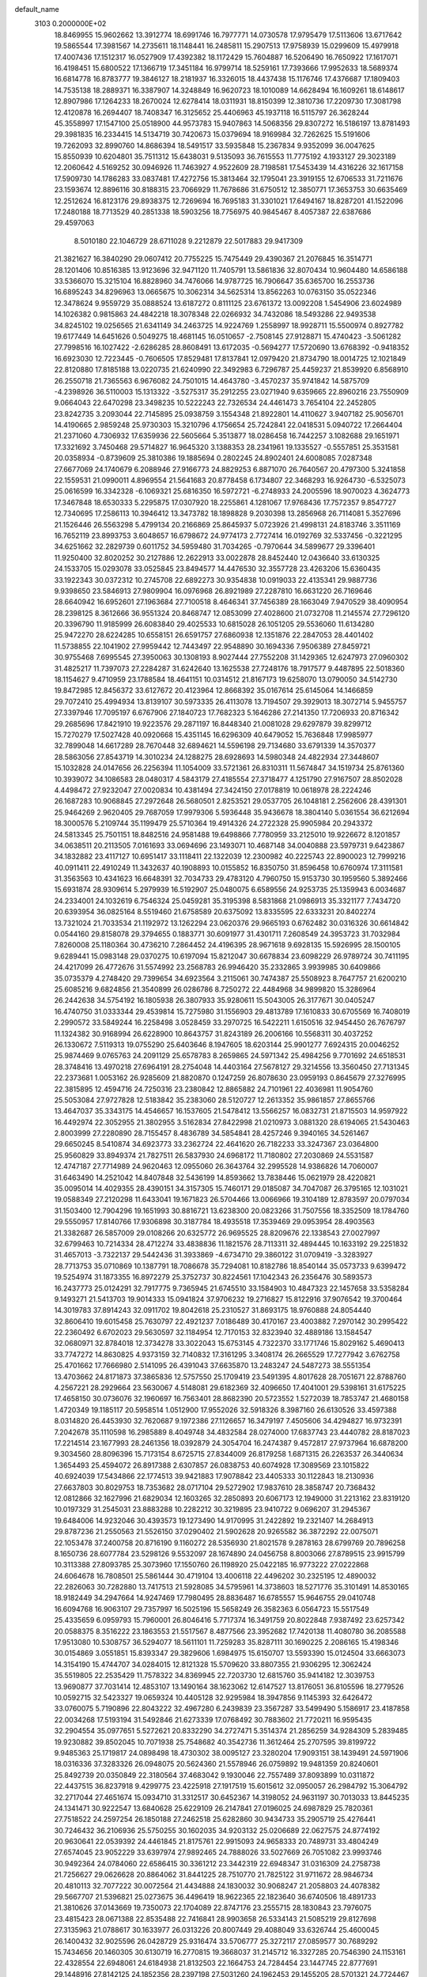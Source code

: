 default_name                                                                    
 3103  0.2000000E+02
  18.8469955  15.9602662  13.3912774  18.6991746  16.7977771  14.0730578
  17.9795479  17.5113606  13.6717642  19.5865544  17.3981567  14.2735611
  18.1148441  16.2485811  15.2907513  17.9758939  15.0299609  15.4979918
  17.4007436  17.1512317  16.0527909  17.4392382  18.1172429  15.7604887
  16.5206490  16.7650922  17.1617071  16.4198451  15.6800522  17.1366719
  17.3451184  16.9799714  18.5259161  17.7393666  17.9952633  18.5689374
  16.6814778  16.8783777  19.3846127  18.2181937  16.3326015  18.4437438
  15.1176746  17.4376687  17.1809403  14.7535138  18.2889371  16.3387907
  14.3248849  16.9620723  18.1010089  14.6628494  16.1609261  18.6148617
  12.8907986  17.1264233  18.2670024  12.6278414  18.0311931  18.8150399
  12.3810736  17.2209730  17.3081798  12.4120878  16.2694407  18.7408347
  16.3125652  25.4406963  45.1937118  16.5115797  26.3628244  45.3558997
  17.1547100  25.0518900  44.9573783  15.9407863  14.5068356  29.8307272
  16.5186197  13.8781493  29.3981835  16.2334415  14.5134719  30.7420673
  15.0379694  18.9169984  32.7262625  15.5191606  19.7262093  32.8990760
  14.8686394  18.5491517  33.5935848  15.2367834   9.9352099  36.0047625
  15.8550939  10.6204801  35.7511312  15.6438031   9.5135093  36.7615553
  11.7775192   4.1933127  29.3023189  12.2060642   4.5169252  30.0946926
  11.7463927   4.9522609  28.7198581  17.5453439  14.4316226  32.1617158
  17.5909730  14.1786283  33.0837481  17.4272756  15.3813464  32.1795041
  23.3919155  12.6706533  31.7211676  23.1593674  12.8896116  30.8188315
  23.7066929  11.7678686  31.6750512  12.3850771  17.3653753  30.6635469
  12.2512624  16.8123176  29.8938375  12.7269694  16.7695183  31.3301021
  17.6494167  18.8287201  41.1522096  17.2480188  18.7713529  40.2851338
  18.5903256  18.7756975  40.9845467   8.4057387  22.6387686  29.4597063
   8.5010180  22.1046729  28.6711028   9.2212879  22.5017883  29.9417309
  21.3821627  16.3840290  29.0607412  20.7755225  15.7475449  29.4390367
  21.2076845  16.3514771  28.1201406  10.8516385  13.9123696  32.9471120
  11.7405791  13.5861836  32.8070434  10.9604480  14.6586188  33.5366070
  15.3215104  16.8828960  34.7476066  14.9787725  16.7906647  35.6365700
  16.2553736  16.6895243  34.8296963  13.0665675  10.3062314  34.5625314
  13.8562263  10.0763150  35.0522346  12.3478624   9.9559729  35.0888524
  13.6187272   0.8111125  23.6761372  13.0092208   1.5454906  23.6024989
  14.1026382   0.9815863  24.4842218  18.3078348  22.0266932  34.7432086
  18.5493286  22.9493538  34.8245102  19.0256565  21.6341149  34.2463725
  14.9224769   1.2558997  18.9928711  15.5500974   0.8927782  19.6177449
  14.6451626   0.5049275  18.4681145  16.0510657  -2.7508145  27.9128871
  15.4740423  -3.5061282  27.7998516  16.1027422  -2.6286285  28.8608491
  13.6172035  -0.5694277  17.5720690  13.6768392  -0.9418352  16.6923030
  12.7223445  -0.7606505  17.8529481  17.8137841  12.0979420  21.8734790
  18.0014725  12.1021849  22.8120880  17.8185188  13.0220735  21.6240990
  22.3492983   6.7296787  25.4459237  21.8539920   6.8568910  26.2550718
  21.7365563   6.9676082  24.7501015  14.4643780  -3.4570237  35.9741842
  14.5875709  -4.2398926  36.5110003  15.1313322  -3.5275317  35.2912255
  23.0271940   9.6359665  22.8960216  23.7550909   9.0664043  22.6470298
  23.3498235  10.5222243  22.7326534  24.4461473   3.7654104  22.2452805
  23.8242735   3.2093044  22.7145895  25.0938759   3.1554348  21.8922801
  14.4110627   3.9407182  25.9056701  14.4190665   2.9859248  25.9730303
  15.3210796   4.1756654  25.7242841  22.0418531   5.0940722  17.2664404
  21.2371060   4.7306932  17.6359936  22.5605664   5.3513877  18.0286458
  16.7442257   3.1082688  29.1651971  17.3321692   3.7450468  29.5714827
  16.9645320   3.1388353  28.2341961  19.1335527  -0.5557851  25.3531581
  20.0358934  -0.8739609  25.3810386  19.1885694   0.2802245  24.8902401
  24.6008085   7.0287348  27.6677069  24.1740679   6.2088946  27.9166773
  24.8829253   6.8871070  26.7640567  20.4797300   5.3241858  22.1559531
  21.0990011   4.8969554  21.5641683  20.8778458   6.1734807  22.3468293
  16.9264730  -6.5325073  25.0616599  16.3342328  -6.1069321  25.6816350
  16.5972721  -6.2748933  24.2005596  18.9070023   4.3624773  17.3467848
  18.6530333   5.2295875  17.0307920  18.2255861   4.1281067  17.9768436
  17.7572357   9.8547727  12.7340695  17.2586113  10.3946412  13.3473782
  18.1898828   9.2030398  13.2856968  26.7114081   5.3527696  21.1526446
  26.5563298   5.4799134  20.2166869  25.8645937   5.0723926  21.4998131
  24.8183746   3.3511169  16.7652119  23.8993753   3.6048657  16.6798672
  24.9774173   2.7727414  16.0192769  32.5337456  -0.3221295  34.6251662
  32.2829739   0.6011752  34.5959480  31.7034265  -0.7970644  34.5899677
  29.3396401  11.9250400  32.8020252  30.2127886  12.2622913  33.0022878
  28.8452440  12.0436640  33.6130325  24.1533705  15.0293078  33.0525845
  23.8494577  14.4476530  32.3557728  23.4263206  15.6360435  33.1922343
  30.0372312  10.2745708  22.6892273  30.9354838  10.0919033  22.4135341
  29.9887736   9.9398650  23.5846913  27.9809904  16.0976968  26.8921989
  27.2287810  16.6631220  26.7169646  28.6640942  16.6952601  27.1963684
  27.7100518   8.4646341  37.7456389  28.1663049   7.9470529  38.4090954
  28.2398125   8.3612666  36.9551324  20.8468747  12.0853099  27.4028600
  21.0732708  11.2145574  27.7296120  20.3396790  11.9185999  26.6083840
  29.4025533  10.6815028  26.1051205  29.5536060  11.6134280  25.9472270
  28.6224285  10.6558151  26.6591757  27.6860938  12.1351876  22.2847053
  28.4401402  11.5738855  22.1041902  27.9959442  12.7443497  22.9548890
  30.1694336   7.9506389  27.8459721  30.9755468   7.6995545  27.3950063
  30.1308193   8.9027444  27.7552208  31.1429365  12.6247973  27.0960302
  31.4825217  11.7397073  27.2284287  31.6242640  13.1625538  27.7248176
  18.7917577   9.4487895  22.5018360  18.1154627   9.4710959  23.1788584
  18.4641151  10.0314512  21.8167173  19.6258070  13.0790050  34.5142730
  19.8472985  12.8456372  33.6127672  20.4123964  12.8668392  35.0167614
  25.6145064  14.1466859  29.7072410  25.4994934  13.8139107  30.5973335
  26.4113078  13.7194507  29.3929013  18.3072714   5.9455757  27.3397946
  17.7095197   6.6767906  27.1840723  17.7682323   5.1646286  27.2141350
  17.7206933  20.8716342  29.2685696  17.8421910  19.9223576  29.2871197
  16.8448340  21.0081028  29.6297879  39.8299712  15.7270279  17.5027428
  40.0920668  15.4351145  16.6296309  40.6479052  15.7636848  17.9985977
  32.7899048  14.6617289  28.7670448  32.6894621  14.5596198  29.7134680
  33.6791339  14.3570377  28.5863056  27.8543719  14.3010234  24.1288275
  28.6928693  14.5980348  24.4822934  27.3448607  15.1032828  24.0147656
  26.2256394  11.1054009  33.5721361  26.8310311  11.5674847  34.1519734
  25.8761360  10.3939072  34.1086583  28.0480317   4.5843179  27.4185554
  27.3718477   4.1251790  27.9167507  28.8502028   4.4498472  27.9232047
  27.0020834  10.4381494  27.3424150  27.0178819  10.0618978  28.2224246
  26.1687283  10.9068845  27.2972648  26.5680501   2.8253521  29.0537705
  26.1048181   2.2562606  28.4391301  25.9464269   2.9620405  29.7687059
  17.9979306   5.5936448  35.9436678  18.3804140   5.0361554  36.6212694
  18.3000576   5.2109744  35.1199479  25.5710364  19.4914326  24.2722328
  25.9905984  20.2943372  24.5813345  25.7501151  18.8482516  24.9581488
  19.6498866   7.7780959  33.2125010  19.9226672   8.1201857  34.0638511
  20.2113505   7.0161693  33.0694696  23.1493071  10.4687148  34.0040888
  23.5979731   9.6423867  34.1832882  23.4117127  10.6951417  33.1118411
  22.1322039  12.2300982  40.2225743  22.8900023  12.7999216  40.0911411
  22.4910249  11.3432637  40.1908893  10.0155852  16.8350750  31.8596458
  10.6760974  17.3111581  31.3563563  10.4341623  16.6648391  32.7034733
  29.4783120   4.7960750  15.9153730  30.1959560   5.3892466  15.6931874
  28.9309614   5.2979939  16.5192907  25.0480075   6.6589556  24.9253735
  25.1359943   6.0034687  24.2334001  24.1032619   6.7546324  25.0459281
  35.3195398   8.5831868  21.0986913  35.3321177   7.7434720  20.6393954
  36.0825164   8.5519460  21.6758589  20.6375092  13.8335595  22.6333231
  20.8402274  13.7321024  21.7033534  21.1192972  13.1262294  23.0620376
  29.9665193   0.6762482  30.0316326  30.6614842   0.0544160  29.8158078
  29.3794655   0.1883771  30.6091977  31.4301711   7.2608549  24.3953723
  31.7032984   7.8260008  25.1180364  30.4736210   7.2864452  24.4196395
  28.9671618   9.6928135  15.5926995  28.1500105   9.6289441  15.0983148
  29.0370275  10.6197094  15.8212047  30.6678834  23.6098229  26.9789724
  30.7411195  24.4217099  26.4772676  31.5574992  23.2568783  26.9946420
  35.2332865   3.9939985  30.6409866  35.0735379   4.2748420  29.7399654
  34.6923564   3.2115061  30.7474387  25.5508923   8.7647757  21.6200210
  25.6085216   9.6824856  21.3540899  26.0286786   8.7250272  22.4484968
  34.9899820  15.3286964  26.2442638  34.5754192  16.1805938  26.3807933
  35.9280611  15.5043005  26.3177671  30.0405247  16.4740750  31.0333344
  29.4539814  15.7275980  31.1556903  29.4813789  17.1610833  30.6705569
  16.7408019   2.2990572  33.5849244  16.2258498   3.0528459  33.2970725
  16.5422211   1.6150516  32.9454450  26.7676797  11.1324382  30.9168994
  26.6228900  10.8643757  31.8243189  26.2006166  10.5568311  30.4037252
  26.1330672   7.5119313  19.0755290  25.6403646   8.1947605  18.6203144
  25.9901277   7.6924315  20.0046252  25.9874469   9.0765763  24.2091129
  25.6578783   8.2659865  24.5971342  25.4984256   9.7701692  24.6518531
  28.3748416  13.4970218  27.6964191  28.2754048  14.4403164  27.5678127
  29.3214556  13.3560450  27.7131345  22.2373681   1.0053162  26.9285609
  21.8820870   0.1247259  26.8078630  23.0959193   0.8645679  27.3276995
  22.3815895  12.4594716  24.7250316  23.2380842  12.8865882  24.7101961
  22.4036981  11.9054760  25.5053084  27.9727828  12.5183842  35.2383060
  28.5120727  12.2613352  35.9861857  27.8655766  13.4647037  35.3343175
  14.4546657  16.1537605  21.5478412  13.5566257  16.0832731  21.8715503
  14.9597922  16.4492974  22.3052955  21.3802955   3.5162834  27.8422998
  21.0210973   3.0881320  28.6194065  21.5430463   2.8003999  27.2280890
  28.7155457   8.4836789  34.5854841  28.4257246   9.3940165  34.5261467
  29.6650245   8.5410874  34.6923773  33.2362724  22.4641620  26.7182233
  33.3247367  23.0364800  25.9560829  33.8949374  21.7827511  26.5837930
  24.6968172  11.7180802  27.2030869  24.5531587  12.4747187  27.7714989
  24.9620463  12.0955060  26.3643764  32.2995528  14.9386826  14.7060007
  31.6463490  14.2521042  14.8407848  32.5436199  14.8593662  13.7838446
  15.0621979  28.4220821  35.0095014  14.4029355  28.4390151  34.3157305
  15.7460171  29.0185087  34.7047087  26.3795165  12.1031021  19.0588349
  27.2120298  11.6433041  19.1671823  26.5704466  13.0066966  19.3104189
  12.8783597  20.0797034  31.1503400  12.7904296  19.1651993  30.8816721
  13.6238300  20.0823266  31.7507556  18.3352509  18.1784760  29.5550957
  17.8140766  17.9306898  30.3187784  18.4935518  17.3539469  29.0953954
  28.4903563  21.3382687  26.5857009  29.0108266  20.6325772  26.9695525
  28.8209676  22.1338543  27.0027997  32.6799463  10.7214334  28.4712274
  33.4838836  11.1821576  28.7113311  32.4894445  10.1633192  29.2251832
  31.4657013  -3.7322137  29.5442436  31.3933869  -4.6734710  29.3860122
  31.0709419  -3.3283927  28.7713753  35.0710869  10.1387791  18.7086678
  35.7294081  10.8182786  18.8540144  35.0573733   9.6399472  19.5254974
  31.1873355  16.8972279  25.3752737  30.8224561  17.1042343  26.2356476
  30.5893573  16.2437773  25.0124291  32.7917775   9.7365945  21.6745510
  33.1584903  10.4847323  22.1457658  33.5358284   9.1493271  21.5413703
  19.9014333  15.0941824  37.9706232  19.2716827  15.8122916  37.9076542
  19.3700464  14.3019783  37.8914243  32.0911702  19.8042618  25.2310527
  31.8693175  18.9760888  24.8054440  32.8606410  19.6015458  25.7630797
  22.4921237   7.0186489  30.4170167  23.4003882   7.2970142  30.2995422
  22.2360492   6.6702023  29.5630597  32.1184954  12.7170153  32.8323940
  32.4889186  13.1584547  32.0680971  32.8784018  12.3734278  33.3022043
  15.6753145   4.7322370  33.1771746  15.8029162   5.4690413  33.7747272
  14.8630825   4.9373159  32.7140832  17.3161295   3.3408174  26.2665529
  17.7277942   3.6762758  25.4701662  17.7666980   2.5141095  26.4391043
  37.6635870  13.2483247  24.5487273  38.5551354  13.4703662  24.8171873
  37.3865836  12.5757550  25.1709419  23.5491395   4.8017628  28.7051671
  22.8788760   4.2567221  28.2929664  23.5630067   4.5148081  29.6182369
  32.4096650  17.4041001  29.5398161  31.6175225  17.4658150  30.0736076
  32.1960697  16.7563401  28.8682390  20.5723552   1.5272039  18.7853747
  21.4680158   1.4720349  19.1185117  20.5958514   1.0512900  17.9552026
  32.5918326   8.3987160  26.6130526  33.4597388   8.0314820  26.4453930
  32.7620687   9.1972386  27.1126657  16.3479197   7.4505606  34.4294827
  16.9732391   7.2042678  35.1110598  16.2985889   8.4049748  34.4832584
  28.0274000  17.6837743  23.4440782  28.8187023  17.2214514  23.1677993
  28.2461356  18.0392879  24.3054704  16.2474387   9.4572817  27.9737964
  16.6878200   9.3034560  28.8096396  15.7173154   8.6725715  27.8344009
  26.8179258   1.6871315  26.2263537  26.3440634   1.3654493  25.4594072
  26.8917388   2.6307857  26.0838753  40.6074928  17.3089569  23.1015822
  40.6924039  17.5434866  22.1774513  39.9421883  17.9078842  23.4405333
  30.1122843  18.2130936  27.6637803  30.8029753  18.7353682  28.0717104
  29.5272902  17.9837610  28.3858747  20.7368432  12.0812866  32.1627996
  21.6829034  12.1603265  32.2850893  20.6067173  12.1949000  31.2213162
  23.8319120  10.0197329  31.2545031  23.8883288  10.2282212  30.3219895
  23.9410722   9.0696207  31.2945367  19.6484006  14.9232046  30.4393573
  19.1273490  14.9170995  31.2422892  19.2321407  14.2684913  29.8787236
  21.2550563  21.5526150  37.0290402  21.5902628  20.9265582  36.3872292
  22.0075071  22.1053478  37.2400758  20.8716190   9.1160272  28.5356930
  21.8021578   9.2878163  28.6799769  20.7896258   8.1650736  28.6077784
  23.5298126   9.5532097  28.1674890  24.0456758   8.8003066  27.8789515
  23.9915799  10.3113388  27.8093785  25.3073960  17.1550760  26.1198920
  25.0422185  16.9773222  27.0222868  24.6064678  16.7808501  25.5861444
  30.4719104  13.4006118  22.4496202  30.2325195  12.4890032  22.2826063
  30.7282880  13.7417513  21.5928085  34.5795961  14.3738603  18.5271776
  35.3101491  14.8530165  18.9182449  34.2947664  14.9247469  17.7980495
  28.8836487  16.6785557  15.9646755  29.0410748  16.6094768  16.9063107
  29.7357997  16.5025196  15.5658249  26.3582363   6.0564723  15.5517549
  25.4335659   6.0959793  15.7960001  26.8046416   5.7717374  16.3491759
  20.8022848   7.9387492  23.6257342  20.0588375   8.3516222  23.1863553
  21.5517567   8.4877566  23.3952682  17.7420138  11.4080780  36.2085588
  17.9513080  10.5308757  36.5294077  18.5611101  11.7259283  35.8287111
  30.1690225   2.2086165  15.4198346  30.0154869   3.0551851  15.8393347
  29.3829606   1.6984975  15.6150707  13.5593390  15.0124504  33.6663073
  14.3154190  15.4744707  34.0284015  12.8121328  15.5709620  33.8807355
  21.9306295  12.3062424  35.5519805  22.2535429  11.7578322  34.8369945
  22.7203730  12.6815760  35.9414182  12.3039753  13.9690877  37.7031414
  12.4853107  13.1490164  38.1623062  12.6147527  13.8176051  36.8105596
  18.2779526  10.0592715  32.5423327  19.0659324  10.4405128  32.9295984
  18.3947856   9.1145393  32.6426472  33.0760075   5.7190896  22.8043222
  32.4967280   6.2439839  23.3567287  33.5499490   5.1586917  23.4187858
  22.0034268  17.5193194  31.5492846  21.6273339  17.0768492  30.7883602
  21.7720211  16.9595435  32.2904554  35.0977651   5.5272621  20.8332290
  34.2727471   5.3514374  21.2856259  34.9284309   5.2839485  19.9230882
  39.8502045  10.7071938  25.7548682  40.3542736  11.3612464  25.2707595
  39.8199722   9.9485363  25.1719817  24.0898498  18.4730302  38.0095127
  23.3280204  17.9093151  38.1439491  24.5971906  18.0316336  37.3283326
  26.0948075  20.5624360  21.5578946  26.0759892  19.9481359  20.8240601
  25.8492739  20.0350849  22.3180564  37.4683042   9.1930046  22.7557489
  37.8093899  10.0311872  22.4437515  36.8237918   9.4299775  23.4225918
  27.1917519  15.6015612  32.0950057  26.2984792  15.3064792  32.2717044
  27.4651674  15.0934710  31.3312517  30.6452367  14.3198052  24.9631197
  30.7013033  13.8445235  24.1341471  30.9222547  13.6840628  25.6229109
  26.2147841  27.0196025  24.6987829  25.7820361  27.7518522  24.2597254
  26.1850188  27.2462518  25.6282860  30.9434733  35.2905719  25.4276441
  30.7246432  36.2106936  25.5750255  30.1602035  34.9203132  25.0206689
  22.0627575  24.8774192  20.9630641  22.0539392  24.4461845  21.8175761
  22.9915093  24.9658333  20.7489731  33.4804249  27.6574045  23.9052229
  33.6397974  27.9892465  24.7888026  33.5027669  26.7051082  23.9993746
  30.9492364  24.0784060  22.6586415  30.3361212  23.3442319  22.6948347
  31.0316309  24.2758738  21.7256627  29.0626628  20.8864062  31.8441225
  28.7510770  21.7825122  31.9711672  28.9846734  20.4810113  32.7077222
  30.0072564  21.4434888  24.1830032  30.9068247  21.2058803  24.4078382
  29.5667707  21.5396821  25.0273675  36.4496419  18.9622365  22.1823640
  36.6740506  18.4891733  21.3810626  37.0143669  19.7350073  22.1704089
  22.8747176  23.2555715  28.1830843  23.7976075  23.4815423  28.0671388
  22.8535488  22.7416841  28.9903658  26.5334143  21.5085219  29.8127698
  27.3135963  21.0788617  30.1633977  26.0313226  20.8007449  29.4088049
  33.6326744  25.4600045  26.1400432  32.9025596  26.0428729  25.9316474
  33.5706777  25.3272117  27.0859577  30.7689292  15.7434656  20.1460305
  30.6130719  16.2770815  19.3668037  31.2145712  16.3327285  20.7546390
  24.1153161  22.4328554  22.6948061  24.6184938  21.8132503  22.1664753
  24.7284454  23.1447745  22.8777691  29.1448916  27.8142125  24.1852356
  28.2397198  27.5031260  24.1962453  29.1455205  28.5701321  24.7724467
  33.1883845  24.8398751  28.6956078  32.4906754  24.1867307  28.7488648
  32.8425427  25.5986473  29.1655973  25.9368678   0.4889583  21.0300092
  25.8633747   0.8164441  20.1335810  26.7957054   0.7909679  21.3256781
  34.5579824   2.6636153   6.8324432  33.9243375   2.9250521   7.5005575
  35.2906268   3.2688146   6.9473253  39.9823520  12.3277992  12.8348400
  39.9921834  11.4491254  13.2144022  39.0598061  12.4951517  12.6421378
  31.8499480  20.4210218  15.7904471  31.5461702  19.9203451  15.0332986
  32.1912654  19.7603693  16.3931680  28.4044824   0.3896059  16.8891427
  29.1122835   0.9370994  17.2289962  28.4556084  -0.4152655  17.4047006
  37.7546493  11.0477556  18.9874975  38.0936177  11.8195322  18.5339634
  37.3067709  11.3995186  19.7568476  32.6644523  14.2500625  11.8352772
  33.1250450  13.5944497  12.3589737  32.9193998  14.0580219  10.9328615
  31.7331967  10.7250460  19.3919745  32.0590857  10.5552874  20.2758355
  31.6303306  11.6759101  19.3531444  31.5319075   9.2857276  16.9211390
  30.6306965   9.1649575  16.6220318  31.4568491   9.8638083  17.6803628
  24.3315638   7.6582785  16.7415250  23.7101152   7.3394697  17.3960434
  24.3355364   8.6083808  16.8578076  32.1228085   6.9379028  20.7186457
  32.5021184   6.5727192  21.5180184  31.9301541   7.8491226  20.9395408
  28.6718993   5.5016005  25.1105465  28.8884793   6.4278313  25.2174172
  28.3966847   5.2178476  25.9823109  25.6721156  15.6497589  18.8990681
  24.8825718  15.3121346  19.3219892  26.3870627  15.1490635  19.2919888
  34.6232477  12.7407779   7.6719688  34.4753629  11.8124629   7.8525042
  34.8218751  12.7741145   6.7361976   6.1409978  11.1492104  21.8715636
   5.8555512  10.4717181  21.2585741   5.3615534  11.6858792  22.0153858
   0.0552836   4.5818379  28.1995324  -0.7455459   4.8907668  27.7758971
   0.7482281   5.1289365  27.8297447  13.3440524   8.8159405  27.0514276
  13.1702227   9.0190829  26.1323257  13.5191589   7.8749303  27.0597649
   7.8313390   7.8437795  27.6972608   8.6139124   8.2491269  27.3237583
   7.7472829   8.2397292  28.5646652   8.9095432  16.7014084  27.2749313
   8.4248872  16.7986453  28.0946174   9.8188355  16.8848054  27.5111198
   5.8508629  14.5989961  27.8027131   6.7698303  14.3412617  27.8755395
   5.7985010  15.4334834  28.2686757  -3.2638713  21.9601529  29.9939359
  -3.8986705  21.5248742  30.5629652  -3.1236888  21.3432947  29.2755580
   5.9063774  13.6126346  25.3641973   6.5337758  14.1416296  24.8714830
   6.1457559  13.7491444  26.2808732  14.3252069   7.2345027  20.4638802
  13.6623221   6.6192387  20.1504067  13.8255323   7.9976083  20.7540991
  -1.0691516  10.2037684  24.6145783  -0.1788085  10.0081210  24.9065426
  -1.5972521   9.4822625  24.9562958  -1.7337013  16.9434363  12.1000275
  -1.8488951  16.0015146  11.9745449  -2.0195781  17.1019427  12.9996841
  15.8854456   6.2638559  23.0582455  16.7587495   6.3090630  22.6689789
  15.4900411   5.4836156  22.6695141  -2.7683262  13.4777658  19.1784667
  -1.8490709  13.4261245  18.9166752  -2.9078839  14.4026692  19.3817134
   3.9571489   6.9252175  21.3842814   3.4717423   7.7133415  21.6281518
   3.7493496   6.2933494  22.0726083  -0.4820814  16.2838167  16.5708966
  -1.4053009  16.2400255  16.3219388  -0.0080734  16.0323897  15.7782222
   7.8205224  11.7402873  19.7655992   7.2030272  11.4697223  20.4451035
   7.4674370  11.3661786  18.9583785  11.8277060  24.4366645  36.0254525
  11.8093590  23.9210810  36.8317210  11.0676380  25.0145235  36.0933318
   5.9370203  29.1845847  37.4231540   6.3277239  29.7501385  38.0892856
   6.1551459  29.6070402  36.5923806   6.3877198  29.4189682  23.0218111
   6.8731340  30.1111173  22.5728850   6.2227198  29.7708222  23.8965714
   7.6266134  37.1454272  24.2756452   7.9426525  37.8751573  24.8084163
   7.9741657  37.3193797  23.4008996  -0.8618947  29.0326920  26.4417364
  -1.5172468  28.7258378  27.0683032  -0.0404663  29.0288791  26.9331352
   0.7972594  19.6163390  19.3079652   1.3001834  19.9300050  18.5563582
   0.6159264  20.4041910  19.8204488   7.9351009  31.1938177  32.8898142
   7.9380678  30.3615709  32.4169631   7.9757574  31.8595294  32.2032235
   7.8302657  34.4394774  24.4546962   7.9626038  35.3711341  24.6300083
   7.0273374  34.4052959  23.9347253  12.5457011  28.0157087  31.6076373
  12.1065033  27.2747138  32.0250862  12.1443625  28.0745451  30.7406325
  -0.8498908  25.0126364  23.3644811  -1.5082037  24.3822255  23.0721831
  -0.7720769  24.8585088  24.3059807   7.4269180  20.7514928  19.2455308
   6.8510059  20.8089930  20.0079289   8.2641981  21.1006393  19.5509659
   9.9947152  16.0417149  36.5340425  10.2945257  15.3511159  37.1251589
   9.1983225  15.6885271  36.1374964   7.6650651  15.6300498  24.7419547
   7.2258075  16.2905323  24.2061866   8.1916961  16.1354762  25.3611766
   7.4761132  25.0871182  33.6813882   7.5433387  24.2490795  34.1389946
   7.9607001  24.9546545  32.8666117  11.5013345  26.9135586  20.1747714
  11.0256883  27.1048485  20.9831035  11.7319154  27.7735275  19.8233205
   7.9777874  21.7124327  26.7441639   8.2187301  22.3823936  26.1043742
   7.1171110  21.4065073  26.4580212  11.5176121  24.4153500  28.1073147
  12.0213961  24.4440385  27.2939203  10.6248357  24.2110656  27.8290161
  10.3795281  31.1079833  25.4170071  10.9755280  30.3877682  25.6226920
  10.8535526  31.6348270  24.7736035   7.6930845  29.8913377  27.3125488
   6.8340020  29.5690701  27.5852259   7.5013658  30.5440361  26.6391540
  11.9269567  20.5185352  38.2073482  11.2381433  19.9519485  37.8598607
  11.5690901  21.4032780  38.1339077  10.1151200  26.5120384  36.1690616
   9.5242129  26.8063315  36.8622083   9.7147626  26.8326473  35.3608811
  16.1432504  18.9239210  26.2683983  15.4054221  19.4856662  26.5056399
  16.9156192  19.4725590  26.4050532   8.7826935  24.0416098  22.6377574
   8.5239269  23.2874714  22.1080906   8.4530754  23.8431323  23.5142221
   7.3936041  23.4707265  16.7542104   7.6694939  24.3730384  16.5931205
   7.7531602  23.2605741  17.6160614  20.9708093  15.0912924  26.6230196
  20.8057326  15.3957591  25.7306735  20.9123695  14.1376196  26.5653582
  -1.3575424  31.2773941  24.9541008  -1.1743450  30.4332566  25.3665356
  -0.7422373  31.3250294  24.2224162   6.4636201  16.9947506  20.2170826
   6.8200756  16.1066658  20.1952498   7.2087241  17.5460959  20.4559762
   9.3003710  19.5372006  27.9950810   8.5646818  19.4421305  28.6000230
   9.0737115  20.2978144  27.4599885   8.0640633  13.2888742  33.0055687
   7.8582763  12.5246506  32.4671954   9.0200227  13.3369598  32.9977460
   0.5043355  20.5160791  26.8695619   1.0527377  20.6500907  27.6425611
   1.1148308  20.5539689  26.1332930  13.8561886  20.5200200  27.2180997
  13.4225933  20.9581388  26.4857890  13.1543899  20.0436405  27.6616907
  14.6827981  26.5731268  24.4486008  14.4726865  27.0411901  23.6405157
  15.6358652  26.4855214  24.4337575   3.3688602  26.1874932  26.9135458
   3.0213269  25.9815584  27.7813265   2.7404727  26.8084387  26.5450520
  16.1068430  30.3296127  26.1351327  16.8211492  30.7529527  25.6589168
  15.3591344  30.3797727  25.5396098  -0.4718973  12.2338582  22.7087036
  -0.5495085  11.6188112  23.4380359  -0.5494801  13.0973896  23.1143219
  12.9013027  30.1966738  33.4523421  13.6090434  30.8408964  33.4700122
  13.0207612  29.7322881  32.6239054  -5.5784831  10.9865427  18.7826031
  -5.9719578  10.1185277  18.8718182  -4.6458352  10.8445376  18.9445730
   1.3317431  12.3105493  20.3570210   1.0498077  13.0983050  19.8920637
   0.6517873  12.1643344  21.0146784   1.6465653  16.9093857  14.6956177
   1.9212649  17.0844208  15.5956926   1.7289936  17.7533671  14.2516213
   5.0261542  22.8070224  33.8965497   4.4498679  23.0612138  34.6173220
   5.8902739  22.7218960  34.2993928  10.4924478  27.8839240  22.7947435
   9.8490208  27.8085874  23.4994122   9.9971517  28.2349395  22.0546748
   4.9341415  26.9135085  18.3727989   5.4530902  27.6772129  18.1204505
   4.5539485  27.1511066  19.2185130  19.1599924  29.9398798  32.2132747
  20.0271817  29.7639497  32.5783270  19.2166363  29.6398222  31.3060874
   8.4290505  27.6072898  33.8524303   8.7970315  27.7205987  32.9760839
   8.0585098  26.7247560  33.8443396   3.4927118  29.3570409  25.3172938
   2.6400568  29.0967610  25.6658128   3.9176193  29.8160819  26.0418398
  11.2403223  11.9959080  28.7376352  11.3709026  11.0478388  28.7190479
  11.1986035  12.2500546  27.8157345   7.4386908  24.1898506  25.1191858
   6.7901294  24.8930925  25.1516012   8.0288207  24.3744087  25.8498820
   7.6604498  25.2579004  20.1414468   8.4159115  25.2640983  20.7292146
   6.9038898  25.1951581  20.7244667  -0.1829822  22.1178494  23.9056460
   0.0596321  21.2373750  23.6190541   0.5517205  22.6686569  23.6353596
  22.0104971  23.9897514  23.5833882  22.5342183  23.1989225  23.4547896
  21.4566511  23.7901386  24.3381340  14.6733305  32.7690104  31.1390955
  14.3171434  33.5938237  31.4693160  15.4559436  32.6169347  31.6688328
  12.6138278  29.2269419  25.8268847  13.1602283  29.7815132  25.2699924
  13.1608047  29.0410214  26.5900896   9.7423384  21.6606690  20.1408840
  10.1089885  22.5323406  20.2891679  10.2889672  21.2851458  19.4506586
  -3.7307182  21.7669454  20.1504538  -4.4700380  22.0250076  20.7009463
  -4.1307860  21.3080255  19.4118265   5.7509947  22.1848968  29.2162248
   5.4812490  21.7814293  30.0412600   6.7058169  22.2252376  29.2702525
   8.5955514  25.1323697  31.1785165   9.5164558  25.3926508  31.1580101
   8.5773797  24.2813512  30.7407161   5.9458585  30.5089779  30.3641052
   5.7890672  31.3344214  30.8226805   6.6007014  30.7245296  29.7000644
  12.0597415  23.3398924  39.0301910  12.4552051  24.1992551  38.8841225
  12.6616407  22.8979153  39.6290277  10.8104856  27.2072439  28.7942582
  11.0442145  26.2886694  28.9277626  10.9327329  27.3515569  27.8559292
  12.8988304  28.7454917  22.6694563  12.1281177  28.3753760  23.0998610
  13.2658071  28.0174834  22.1678949   9.0287743  18.5969985  24.5531684
   9.6345642  18.0358397  24.0690700   9.1366964  18.3336451  25.4670773
  12.9793394  27.1396090  40.5032974  13.2221365  26.5569761  39.7837000
  13.7195010  27.7410883  40.5846319  10.7948820  36.6817011  20.2920971
  11.6804026  36.9591980  20.0574045  10.8301304  35.7253785  20.2712072
  11.2433286  25.3085483  23.1660560  11.0039903  26.2330450  23.2312849
  10.4284317  24.8663967  22.9279868  -0.9088582  21.6386044  20.7792883
  -1.0418502  20.8337304  21.2800105  -1.7897304  21.9922919  20.6559951
   2.7132781  31.6324739  30.6365121   3.1043847  30.8138100  30.9415644
   2.1831147  31.9341133  31.3741925  -2.2764066  16.7365065  22.4585140
  -2.4633912  15.8575170  22.7881291  -1.5098111  17.0208836  22.9562014
   4.6557024  22.4947004  24.8389291   5.3850487  22.5189207  24.2194945
   4.6529303  23.3639269  25.2397651   1.9539873  15.5225817  23.4003546
   2.1469641  14.6648942  23.7789890   2.5641877  16.1187982  23.8344203
   8.8847460  25.5604408  26.9842416   8.6301516  25.9874693  27.8022026
   9.5784555  26.1165085  26.6295758  14.6612331  33.4215467  23.7554022
  15.5113475  33.6393067  23.3731484  14.1288590  33.1406342  23.0111590
   1.7941910  15.3867736  20.5158983   1.5299314  15.4927332  21.4297754
   2.5237961  15.9964300  20.4053206   4.2372598  13.2502802  29.2649387
   4.8506147  13.7098061  28.6914723   3.4875915  13.8411489  29.3363770
  19.4218453  18.3595092  26.3433285  20.1176901  18.5430401  25.7121801
  18.8529482  19.1282442  26.3028993  14.4812751  27.1519944  20.9957749
  15.3468513  26.7441061  20.9705387  14.0263487  26.7958851  20.2325842
  11.4881996  34.3005982  23.9504210  11.2609438  34.4698352  24.8647215
  10.7062417  33.8900857  23.5812961   2.6133692  23.1817630  22.5373184
   2.6763986  23.3921831  23.4689742   3.2621408  22.4908266  22.4034004
  13.1647916  32.6096985  28.0689353  14.0871393  32.4629054  27.8592728
  13.1305063  32.5900764  29.0253198  15.0716050  30.0095862  37.6186173
  15.0182812  29.2595125  37.0263523  15.3774507  30.7293281  37.0666555
   2.2422019  20.9390027  24.8845426   3.0553664  21.2977371  25.2399367
   2.4638277  20.6851173  23.9886318   0.8287744   6.8919089  26.2693433
   1.5884592   6.7171707  26.8248407   0.6771658   6.0687129  25.8050211
   4.9401514  24.7618138  28.9853170   4.5741303  24.6567312  28.1071269
   5.2045665  23.8783605  29.2418842  11.8762786  18.7010762  27.6621655
  11.1190064  19.2435924  27.4420591  11.6879499  18.3722279  28.5411552
  14.8045020  31.7296512   6.4829301  14.5533939  32.4980036   6.9955812
  15.6742067  31.4980599   6.8088302  13.9164941  30.3872217  30.4505289
  14.3228884  31.2071131  30.7313378  12.9778402  30.5320798  30.5695960
   9.2103712  23.3515698  12.2146759   9.1577343  22.4150902  12.0237124
  10.0775505  23.4685167  12.6026905  10.7075779  22.0433951  30.9603372
  11.0968770  21.1745197  30.8616786  11.2627512  22.4828617  31.6044518
  16.5491105  17.0610698  31.4084274  15.7871158  16.7638759  30.9111631
  16.2017651  17.7233070  32.0059430  17.8743998  36.4350518  34.7545578
  18.2844160  36.4226087  33.8897089  17.5475245  35.5438336  34.8774995
  -5.8773382  23.4158741  17.8845031  -5.5936958  23.2492876  18.7834068
  -5.1494769  23.1102763  17.3431531  15.2595730  18.1553932  23.3647307
  15.9945511  18.3219690  23.9548929  14.5184279  17.9873377  23.9467043
   9.9535613  13.7790835  30.3210544  10.0897710  13.9702362  31.2490303
  10.5716977  13.0740582  30.1284962  -1.0581438  18.8792916  17.5956107
  -0.4429515  18.1573082  17.4671182  -0.7144382  19.3551392  18.3516976
   5.5178554  19.5213753  24.8105027   5.7808597  18.9448033  25.5278766
   4.9084187  20.1406787  25.2121021  11.3473825  25.1468817  31.0908688
  11.5952122  24.4742412  31.7251929  11.5842766  24.7741502  30.2416431
  12.5902690  24.4194464  25.6634160  13.4740160  24.7063467  25.4333913
  12.0759149  24.5686532  24.8700630  12.8897258  17.9062378  25.2401323
  12.4830443  18.2657748  26.0285327  13.1023389  17.0020455  25.4713546
  21.5660727  15.8369749  33.8431373  21.2090262  15.0060857  34.1567819
  21.0402812  16.5049327  34.2831457   5.4831170  28.9654213  16.7220882
   5.2745015  28.1825341  16.2123835   6.1698039  29.4029345  16.2188235
  13.9898063  30.8990061  24.3640289  14.1122489  31.8239171  24.1500679
  13.7087319  30.4980754  23.5415427  12.3888738  23.6007387  33.0771537
  12.5105288  24.0194158  33.9292930  12.8988837  22.7926085  33.1323556
  24.7040448  24.8076967  30.0434527  24.7930315  24.7086215  29.0955618
  24.2421489  24.0178300  30.3245127  15.0214262  34.3460614  13.0462333
  15.2873618  35.2461835  13.2340908  14.8541341  33.9612361  13.9065557
   6.6480222  20.8049421  22.4024168   6.5194782  20.1827183  23.1183398
   7.5383588  21.1333980  22.5275139  -3.8716089  17.6005746  18.0815532
  -3.2278961  18.2836491  17.8937372  -4.4776082  18.0064633  18.7014330
  11.1552113  17.9837685  22.8773372  11.5318529  18.7281780  22.4080533
  11.8792594  17.3636003  22.9632302  18.8607599  36.3332092  29.0648225
  18.6818161  35.4199739  29.2889033  18.8517452  36.7921216  29.9047927
  11.1728761  30.7730128  21.3234355  10.9227349  30.3194022  20.5185140
  11.5968152  30.0999166  21.8558347  13.1332486  37.7815431  18.8494884
  13.6085961  38.6077711  18.9368035  13.3708139  37.4592701  17.9800433
  16.0434625  25.1735680  33.8066654  16.5432919  25.9862539  33.8837622
  16.4623662  24.7021365  33.0865933  15.3292743  30.3904956  20.5760104
  14.6571566  29.7142592  20.6608283  14.8636179  31.2119898  20.7326734
  13.8792749  34.2629527  18.7886550  14.7806977  34.5839303  18.8139976
  13.4434712  34.8232907  18.1465270  16.7120381  25.3866404  20.9350905
  16.8016892  24.4585795  20.7185321  17.5762201  25.6417845  21.2580809
  20.2153684  24.8486171  30.6273069  20.2567566  24.0197209  30.1503897
  20.6964009  25.4661746  30.0764328  16.1785388  21.2745364  32.8619960
  16.5119356  21.9235140  32.2423941  16.4355743  21.6094198  33.7210755
  19.2541481  36.1402399  25.5380680  18.8429147  35.3987461  25.9822592
  18.5576098  36.7928904  25.4665579  15.2762538  26.2636358  36.6481176
  15.0682423  26.9697245  36.0362336  16.0472395  26.5762782  37.1214754
  11.5589560  33.9280589  20.2560480  11.5248050  33.1131118  20.7569738
  12.4454206  33.9506924  19.8956314  21.3532426  33.0778471  24.2975744
  22.1785302  32.6948243  24.0002098  20.9114841  32.3655970  24.7599390
  21.7323268  35.6339630  24.3270517  21.4555128  34.7194262  24.3838708
  20.9834659  36.1317035  24.6552186  20.0606390  22.8385502  25.2197145
  20.2448416  21.9765324  25.5928451  19.6028453  23.3084097  25.9167718
  18.0247675  28.9316727  27.4270990  17.2066832  29.2569110  27.0513467
  18.6397225  28.9261617  26.6935925  10.2217966  -4.3745327  17.8551536
  10.4390263  -5.1634961  17.3585854  10.5556847  -4.5461980  18.7356544
   8.9902747  -2.5535072  16.3230492   8.0701192  -2.3116799  16.4282404
   9.1281704  -3.2541290  16.9605017   3.5935925   6.2008772  18.4196515
   3.5886790   6.2611332  19.3749404   3.1791937   7.0123431  18.1263450
 -12.0857825   7.5558661  18.6359261 -12.2487806   8.4949325  18.5475080
 -12.8809499   7.2120382  19.0430171   2.1720730   4.2454624   7.4891745
   2.4118353   5.0428166   7.0169751   2.1389410   4.5119882   8.4079226
   4.1002844   5.6920428  12.9945730   3.3882640   5.2222217  12.5603760
   3.9504190   6.6112728  12.7736922  10.0918107  -0.7375103  21.4354156
   9.2144096  -0.9979521  21.7157176  10.6817611  -1.2400730  21.9972172
   7.5595784   4.8424156  20.6733168   7.4251872   5.0845872  19.7570615
   7.3077049   5.6229812  21.1667830   6.3723330   3.0842999  16.4941917
   5.4630613   2.7934825  16.5640633   6.3198848   4.0399606  16.5081103
   6.7049216   1.0450127   9.4276755   5.8973625   0.5689565   9.6211970
   6.4196161   1.9438321   9.2634915   6.7744020   7.9918217  15.1477394
   7.7137956   7.9950019  15.3314823   6.6132236   7.1415329  14.7387623
   2.7996102  -5.6501536  13.8866527   3.5895205  -5.2205153  14.2148060
   2.0848725  -5.2445295  14.3774183  11.1496727  -1.6537945  18.8575837
  10.9104147  -1.8948052  19.7525145  10.7630906  -2.3397686  18.3133175
  13.7689243  -6.4649475  15.6606617  14.0477284  -6.6371819  16.5600144
  13.6328349  -7.3333076  15.2816337  -0.9299200  11.5272458  12.8589682
  -0.0752544  11.1282630  12.6958996  -1.4695460  10.8100001  13.1915251
   8.5012579   2.1243158  17.6900732   7.8572600   2.6909054  17.2652499
   9.0798714   1.8452743  16.9804437  13.4416810   3.2383701  19.8369677
  14.0730746   2.5955651  19.5138954  12.6226732   2.7496609  19.9183398
  14.8363691   4.5795995  17.8946502  14.0058058   4.3523941  18.3127101
  14.8362625   5.5363715  17.8660290  16.6493037  -4.1743722  10.9913571
  16.2510131  -3.3188163  11.1514215  15.9197519  -4.7918047  11.0439224
  16.4103608  -7.4953645  21.5824117  16.2114098  -6.6496317  21.9841410
  15.5546358  -7.8620689  21.3599383   7.1727859   5.7895654  17.6471686
   6.3671380   5.9867869  17.1693957   7.7880223   5.5040851  16.9717302
   1.9781098   3.9741505  15.0497572   1.8426060   3.7015480  14.1422560
   1.7038524   4.8910393  15.0679141  17.0431429   6.5024710  20.2081362
  16.1471929   6.8201476  20.3203279  17.5185613   7.2497958  19.8452109
   5.2680994   9.4212086  19.8046842   4.8476806   8.5615567  19.8265570
   4.6669871   9.9690338  19.2999234  16.0450365   6.5334323  10.6376080
  16.8841069   6.1852810  10.3359733  15.5433160   5.7599042  10.8948287
   8.5442567   1.9054148  11.8176967   9.0856491   1.1518896  12.0529111
   7.9394745   1.5687594  11.1565360   3.8958544  13.2606229  17.0509923
   3.9764489  14.0323941  17.6114436   3.3655430  13.5563097  16.3110119
   6.4714607   8.5193472  24.3037867   7.1835503   9.1585148  24.2787873
   6.8197111   7.7928977  24.8207245  -0.8115258   7.4817353  16.7827863
   0.0646392   7.7153481  17.0893671  -1.2507910   8.3217978  16.6502235
  12.8581617   9.4414448  24.5066696  13.1538826   8.6299478  24.0940517
  13.3060994  10.1341050  24.0210716   2.8582644   5.5152187  23.7408476
   2.1014483   5.0822091  24.1357705   3.3757435   4.8010002  23.3689079
   3.7224600   2.0516424  10.9272922   3.2884568   2.0554706  10.0741460
   3.9947847   1.1427051  11.0534034  14.6306639   0.4441214  13.0616093
  15.1798050   0.0686389  13.7498599  14.7947857  -0.1073899  12.2966706
   4.6650890  -2.5748785   9.1173196   3.8813404  -2.4931420   8.5739145
   5.0892419  -3.3749432   8.8071220   3.2566713   3.5174927  17.6330259
   2.6076338   3.7252899  16.9608633   3.4508802   4.3586035  18.0466047
  18.8110022   4.7569270  13.9309211  17.8947448   4.8450692  14.1934762
  19.2776973   4.5765527  14.7469435  10.3465034  -0.6336147  12.5488145
  10.6855084  -0.3733244  13.4052936  11.0677405  -1.1132979  12.1414412
  10.2184049   7.7094477   4.8040308   9.6101519   7.9956195   4.1225868
  10.3733131   8.4931616   5.3313142   7.2885083  -1.0093027  12.5113993
   8.1677307  -1.2494288  12.2189282   7.4253346  -0.5856361  13.3587582
   1.6247210   0.0591360  13.8409276   1.9810266  -0.8292733  13.8382492
   2.3956090   0.6263164  13.8573593   7.2857317   5.2541563  10.4141516
   8.0272190   5.2412678   9.8089555   6.5958335   4.7723163   9.9579690
   4.9786970   9.8780713  14.0767102   5.7019472   9.3981812  14.4802525
   4.2337382   9.7209165  14.6568572   9.3261434  11.2040087  17.3634959
   8.6882120  10.5358547  17.6141861   9.2837883  11.8515745  18.0671268
  12.2365867   5.8182719  15.2768088  12.4933350   6.2345574  14.4539975
  12.4858466   4.9004232  15.1688504  13.5941589  -1.6082592   9.2496918
  13.6640621  -2.1712344   8.4787156  12.8220073  -1.0678528   9.0824354
  18.0321500   8.4383822  18.8610099  17.7696559   9.2340081  18.3980756
  18.9766274   8.3783441  18.7175186   1.9518413   9.3575779  14.8083563
   1.7761990   9.9268889  14.0591790   1.5057096   9.7817842  15.5413278
  -1.8314324  -1.6490135  21.9581594  -1.3709525  -2.1720268  22.6143965
  -1.1502875  -1.3893398  21.3378023  15.0966511   7.2964955  17.8521864
  16.0227442   7.1455838  17.6629532  15.0845909   7.6059454  18.7579055
  17.2131537   2.1699974  22.7639479  16.6300366   2.8640410  22.4565234
  17.8242328   2.0324743  22.0401374   8.0978035   0.7479246  19.7704140
   9.0002834   0.4459022  19.8730996   8.1206290   1.3125319  18.9978019
   8.7683538  10.3548357  24.9365458   9.0648541   9.9620861  24.1155299
   9.3725154  10.0148923  25.5965906   7.7624440  13.3922854  11.9504029
   7.1023209  12.7318488  12.1608612   8.0600723  13.7132037  12.8016729
  11.3157420  -1.1937028  15.3861730  10.5785437  -1.6610512  15.7790546
  12.0276201  -1.8335328  15.3772927   6.0708321  -1.2670362   7.0475201
   6.7887260  -1.8993670   7.0156131   5.5244198  -1.5615875   7.7761523
  17.3429630  10.6873765  17.8440000  17.7651541  11.5461904  17.8646198
  16.9158570  10.6099076  18.6971183   3.6353699  17.3513370  19.9348194
   4.5549830  17.0936441  19.9991465   3.6126655  17.9798520  19.2132341
  10.1470056   1.1766144  15.4213007  10.5963372   0.3865415  15.7214969
  10.8187512   1.6699656  14.9505627   6.3297574  13.9438876  15.3026103
   6.1540543  13.5198374  14.4626450   7.2027719  14.3231588  15.2014624
   7.5681327   8.7250596  18.3932544   6.8910386   9.0989174  18.9571745
   7.1832082   7.9134327  18.0626086  15.9502036   2.5967082  15.3356058
  15.8769832   3.2954798  15.9856743  16.5961158   1.9938050  15.7037592
  11.6749287  10.9383006  15.7588026  10.7694118  11.0325639  16.0544130
  12.1803711  10.8336289  16.5649066   2.6966366  -3.8002478  10.6381589
   2.6287106  -3.4105869  11.5098138   3.3371593  -3.2550288  10.1813233
  20.2788608  -4.4406571  12.6407909  20.7209578  -5.0976730  12.1030995
  20.5066296  -3.6049950  12.2333329   1.8121235   9.5757510  25.2149455
   1.8712829   8.6891858  25.5709428   2.4152379  10.0900687  25.7515665
   9.7093282   7.6668073  12.4875468   9.4840185   8.4747742  12.9486941
   9.4868299   6.9691663  13.1040072  17.4102480   0.5820407  16.3344195
  17.2695547  -0.1290755  15.7093187  16.9803271   0.2846413  17.1362633
  12.7279588  15.4436183  12.3422475  11.7920249  15.5776392  12.4915728
  12.7916225  15.2091632  11.4163914   8.8835479  14.8047792  14.3298286
   9.3974824  15.5814521  14.1087352   9.4764372  14.2665653  14.8542711
  -2.0494445  13.9400499   9.0215366  -2.7909465  14.4266509   8.6615004
  -1.7613096  13.3766112   8.3033813  -3.6280665  12.6300749  14.8088982
  -4.3603594  12.4551668  15.3999872  -3.2875895  11.7635751  14.5864451
  15.0066653   3.9024711  22.1644961  14.4595832   3.3856554  22.7559643
  14.5638794   3.8457502  21.3177640  11.3518314  10.2570501  12.1412187
  12.0079847  10.4957798  11.4864646  11.4594927   9.3127490  12.2549565
  10.3481555   4.5049063  18.6034610  11.0550538   3.8957913  18.8167814
   9.5769181   3.9483715  18.4953238   6.8044691   7.1009026  21.9122269
   6.8924879   7.5127498  22.7718003   5.8813790   6.8533879  21.8586269
  13.3894087  10.3878037  17.8619431  12.9556104  10.0260322  18.6347124
  13.6449376   9.6207073  17.3495958  11.3215050  13.4834204  15.1477111
  12.0204256  13.7692343  14.5594490  11.4900619  12.5511998  15.2847706
  20.7009521   9.5251753  11.6744454  20.4560920   8.6289326  11.9047157
  20.4660244   9.6076960  10.7501991   8.9201445   4.9672516  15.7735072
   9.1606809   4.8036900  14.8615743   9.7542925   4.9787505  16.2428650
  21.6118830   2.7330889  10.5429800  21.8609941   2.1733970   9.8075070
  20.6959233   2.5126238  10.7122281  12.8590982   9.4528995  21.1912574
  12.0497139   9.9039821  20.9511459  13.2331789   9.9883334  21.8909759
   9.9203548  12.2640945  10.3914556   9.2019880  12.6909213  10.8583601
   9.9173579  11.3644199  10.7182711  -1.4482728   2.6584964  18.6911703
  -1.3658450   3.6038462  18.5656663  -1.6305227   2.5558798  19.6252402
  17.8477518   4.8146991  30.9953743  17.2508645   4.8567381  31.7424955
  18.7201876   4.8944150  31.3810333  16.8971143   3.6608833  19.6496713
  16.1222471   3.7554387  19.0957110  16.9696746   4.4996112  20.1051954
   6.3943629   7.8909146   9.7714179   7.0926479   8.5425692   9.7083613
   6.8523783   7.0508000   9.7971321   9.5963278   3.7419241  22.3594883
   9.0575082   4.2256272  21.7334399   8.9724542   3.4058133  23.0029501
  13.1228448   6.7425461  23.4998000  12.3261554   6.8894286  22.9899535
  13.7631524   6.4322499  22.8595233  17.9417058   6.5815002  15.9632121
  18.4027013   7.2371275  15.4398884  17.1118556   6.4494170  15.5048077
  10.4851592   6.5389558  22.4555628  10.2336412   5.6154352  22.4645125
  10.1914321   6.8589317  21.6025847   2.2057602   9.0557161  10.3459464
   2.8784757   8.7296467  10.9437461   2.6911055   9.3406222   9.5716723
  10.9695310   1.8363760  20.3844147  10.7251784   1.0724827  20.9068998
  10.6155213   2.5816463  20.8696786   2.7800686   7.1194119   7.2098835
   3.3838942   7.8142128   6.9474369   2.0046421   7.5828761   7.5263429
  10.5995662   1.6398853   7.7388777   9.7635189   1.6963500   7.2762024
  11.0549544   2.4502264   7.5104027  20.1080136   6.5924597  19.7480430
  20.1865951   6.1764209  20.6065117  19.2694150   6.2814887  19.4070425
  11.9479903  -1.7510811  23.0797343  12.4895198  -1.0647164  23.4694537
  12.5207271  -2.1735232  22.4396195  19.4991942   2.1814488  15.7716695
  19.3484410   2.9402128  16.3353915  18.7457518   1.6124937  15.9292971
  25.8429772  -3.1597931   9.9790776  25.5327304  -2.2542669   9.9780809
  25.0750236  -3.6758149  10.2244359  -1.0762437   5.4441770  18.5300838
  -1.2515041   6.0627797  17.8209672  -1.4558473   5.8558928  19.3063718
   7.2817208   3.3235374   4.8128156   6.5023148   3.8737856   4.7354533
   7.9803231   3.8399255   4.4109075  11.8219945   1.7437630  13.3820472
  11.3267852   1.2081600  12.7622658  12.7161766   1.4063205  13.3291069
  12.7647568  -2.2096535  11.9375567  13.4531052  -2.3820606  12.5799617
  13.2322902  -2.0970290  11.1099336  15.3731665  -1.4317348  11.1330580
  14.8880360  -1.3819641  10.3094057  16.2728656  -1.2078918  10.8950085
   2.3457357   8.3382290  17.6898650   3.1181762   8.7667702  17.3211919
   1.7220840   9.0502024  17.8326386  11.4361910   3.6566008   4.1528938
  10.9907065   2.8846537   3.8037907  12.3668434   3.4376711   4.1061213
   7.9523221   1.1442748   6.5169935   7.4919978   1.8755492   6.1052032
   7.2862532   0.7128965   7.0522475  10.3945859  11.2613892  20.8820560
  10.0449238  10.5419692  21.4077966   9.6369218  11.5994536  20.4046784
   6.8419530  16.2440008  13.2160758   6.4152637  15.9617018  12.4070793
   7.5381356  15.6021933  13.3562353  10.2117329  18.0169042  15.5942102
   9.4484069  18.0975444  16.1661040  10.8852533  18.5495231  16.0171987
  15.3529289  14.7298984  24.5610132  15.1399968  15.2156807  25.3578239
  16.2811976  14.9095824  24.4118061  10.8230141  20.8054613  17.9884796
  10.1080710  20.9915748  17.3798336  11.6020166  20.7546894  17.4345761
  13.6203433  22.5013564  15.3473811  14.4651672  22.8086190  15.0186044
  13.3516852  23.1690950  15.9783960  10.3052232  21.8305046   6.9394215
  10.9278071  21.9109135   7.6620248  10.7953434  22.1154244   6.1681662
  14.4727654  24.0605918  22.5934819  14.5693893  24.1724000  21.6477575
  13.6247521  24.4556916  22.7959698  14.9512730  13.5240312   3.7615770
  14.2349639  14.1499853   3.8679465  14.9297788  12.9973981   4.5605935
   9.6460151  16.9116140  10.5832716  10.0380423  16.0387676  10.5570868
   9.2280327  16.9607507  11.4429856  23.9513431  15.7790627  14.9330753
  23.4934505  16.4703394  14.4548467  24.3401528  16.2253643  15.6853211
  13.9954786  19.5085763   8.3353181  13.2908718  18.8711048   8.4510383
  14.4975386  19.1780550   7.5903864  19.3570559   9.7289086  25.9414925
  20.0019049   9.1597626  26.3615811  18.5317053   9.2494248  26.0130717
  17.5779473  13.4671785   2.8268256  17.8929323  13.1289488   3.6650481
  16.6738601  13.7301553   2.9991664  18.3596456  13.5677588  18.0475971
  18.5176940  14.0028237  17.2097600  17.9972648  14.2532672  18.6088370
  10.7886004   9.7803195   6.7405986  11.5768678   9.2414324   6.6737632
  11.0860154  10.6664081   6.5341452   5.2667665  20.1050846  13.3846459
   6.0203243  19.8239455  13.9036288   5.5034301  19.8896144  12.4825401
  22.0461440  29.5106352  15.8660331  21.5747239  30.3400902  15.9434880
  21.4294605  28.9247308  15.4271148  12.3102483  14.1764693  25.0027155
  11.6497249  14.5337112  24.4091510  13.1460371  14.3960630  24.5910511
  20.1612656  13.0224425  19.9900406  19.4273503  13.2078767  19.4041956
  19.9851597  12.1426635  20.3235184  19.5022186  16.4853942   9.8397576
  18.7536810  16.1241116  10.3145187  19.1496410  17.2481954   9.3814398
  20.4746313  16.0260970  24.2536870  20.1172660  16.8338349  23.8847948
  20.4098019  15.3887690  23.5424613  16.3448769  23.6445581  24.3501431
  15.6636832  23.7661887  23.6887711  17.1560979  23.5700443  23.8475498
  19.9435089  17.1332115  20.7455135  19.1743046  16.5707618  20.8361051
  20.6486123  16.5362104  20.4952124  23.5456878  18.8667238  17.1963342
  23.8665784  19.7677760  17.2332957  24.3209162  18.3446854  16.9896248
  17.7845633  12.8929106  28.9041378  18.1668259  12.0727531  29.2163058
  18.1431905  13.0044819  28.0237003  23.3045260  18.5357516  21.6868828
  23.5344354  18.8263137  22.5694627  23.1175768  19.3441768  21.2096716
  13.6438129  13.0514988  18.6725617  13.8347281  12.1624682  18.9715730
  13.9668759  13.0758141  17.7718559  14.3982192  12.2125942   6.3307459
  15.1460865  11.6353300   6.4846695  13.8589041  12.1204684   7.1161654
   4.0422435  20.9664894  21.9790137   3.9928034  21.0718005  21.0289100
   4.9784218  20.8895035  22.1630657  14.2398914  18.3060439  12.6960989
  13.3513175  18.3461552  12.3424616  14.7836439  18.0544768  11.9495876
  17.8925409  22.7479436  20.9887709  18.7513287  22.7232920  20.5667429
  18.0399701  23.2274132  21.8040043  16.8082891  13.2373299  13.8404402
  16.9629634  13.7539257  14.6312856  16.5873016  12.3640728  14.1641968
  24.8430474  21.2843709  18.0700490  24.8639765  22.0111143  17.4474432
  24.8582597  21.7049818  18.9297506   8.9333152  15.7119190  18.0596120
   9.8051309  15.3260594  17.9742800   8.4815717  15.1467986  18.6863485
  28.1760328  21.9917341  14.5904413  27.4616559  22.6205395  14.6929171
  27.7479134  21.1360906  14.6190718  18.5817433  23.3630908  13.6069579
  19.1861974  22.8621149  13.0593356  18.7251938  24.2740836  13.3505485
  20.9183470   6.2336281  27.8469832  21.3029955   5.3763532  27.6643439
  20.0065436   6.1514809  27.5675226  12.3950997  13.1105910  21.0141253
  11.5663215  12.6356125  21.0753956  12.5410004  13.2174369  20.0741632
  10.4864704  16.8901818  13.2256487  11.0852226  17.4625405  12.7459267
  10.3523142  17.3325081  14.0638500  11.3212949  12.0731942  26.0368299
  11.6384071  12.9514447  25.8262409  11.6550730  11.5219249  25.3290685
  15.9474269  14.3820956  19.6268396  15.2367446  14.5961241  20.2312852
  15.5513539  13.7830637  18.9939741  13.6908353  15.6333183  28.5743602
  14.4389388  15.3169933  29.0808297  14.0486575  15.8119188  27.7047068
  15.8078720  25.1545906  15.7617534  15.8570260  24.1986712  15.7675616
  15.1168833  25.3550561  15.1304213  13.8134448  24.1856207  20.0356337
  14.1532623  23.2989566  19.9148749  14.0213495  24.6354047  19.2166699
  14.6651020  19.0336435  20.8054884  14.6743557  19.1645828  21.7536451
  15.0525356  18.1674672  20.6795290  22.6373631  13.2007382  29.1897237
  22.5039230  14.1200459  28.9588579  22.0817402  12.7171870  28.5784192
  -0.1503231  14.7308620   2.6035240  -0.6854837  14.0679848   3.0399055
  -0.5200012  14.7954829   1.7229594  16.0031542  19.7128649  14.2170321
  15.3606572  19.3076119  13.6346237  15.6947710  19.5012297  15.0981350
  22.2674764  13.1994955  18.2707755  23.0064938  13.6231100  18.7073942
  21.4950242  13.5437016  18.7191856  14.4499012  13.5092147  16.1521953
  14.2740596  12.8713984  15.4604570  14.6999855  14.3063674  15.6850365
  21.2154414  11.0449668  13.7915340  20.9114557  10.4282991  13.1255420
  20.7635199  11.8629994  13.5846006  21.9713786  18.5424971  15.1111627
  22.2790889  18.8488612  15.9642086  21.1362859  18.9921709  14.9821451
  17.9445971  15.6479142  21.1108088  17.6672193  15.9018285  21.9910479
  17.1359811  15.3844221  20.6715550  13.5258519   3.8275616  14.4805640
  12.9887200   3.6854163  13.7011309  14.0678812   3.0412167  14.5445780
   9.0952756   9.0774874   8.9194195   9.6218296   8.3218363   9.1801188
   9.5599144   9.4453189   8.1677264  16.4186911  -1.1714747  18.0668200
  16.6996496  -2.0012046  17.6810190  15.4741243  -1.1440749  17.9142597
  19.5266874  18.5482273   3.1937364  18.9090520  18.1697878   2.5680034
  19.2105659  18.2562400   4.0487466  13.5225133  28.3228736  16.0030450
  14.4447194  28.5455388  16.1302770  13.1070102  29.1511684  15.7632187
  17.7580335  20.1665308  16.7331498  18.5075092  20.0741212  17.3213491
  17.4392492  21.0554887  16.8892340  15.6612679  21.6930096  19.5320309
  16.3288922  21.8409076  20.2018337  15.1551418  20.9490448  19.8585037
  19.6029159  13.4613998  13.2806897  19.3753816  13.0607105  12.4416974
  18.7624537  13.5905112  13.7202183  15.3338256  20.7537727  10.4971508
  15.1158692  19.9528256  10.9738169  15.2482576  20.5141351   9.5743920
  20.4162813   6.6270873  12.6542578  19.7753826   6.0037039  12.9961258
  21.0948226   6.6668577  13.3282250   6.9407049  18.7110308  11.5424840
   6.6740987  17.9116177  11.9964571   6.8447249  18.5021563  10.6132956
  18.0312286  18.5837202   8.8831956  17.4834014  18.8473272   8.1438523
  18.7468445  19.2193959   8.8896815  12.3239094  14.6354159   9.6272054
  12.3709793  15.1533537   8.8236155  12.2972355  13.7273461   9.3256603
   4.5783901  21.0744597   9.9296164   5.2572065  21.2406267   9.2755303
   5.0295232  21.1584532  10.7696497  23.2775389  16.9537972  24.4200883
  22.8178400  17.7906565  24.4877282  22.6436357  16.3646969  24.0109925
  19.3726543  19.7975454  14.2425923  18.9024641  19.8357389  13.4097092
  18.7008487  19.9608184  14.9045976   9.5554417   7.7763865  15.5867855
   9.7069414   6.8340318  15.5143474  10.1883459   8.0710844  16.2416269
  18.1829916  20.7522829  26.3970771  18.0263797  21.2000735  27.2284543
  17.8649249  21.3631935  25.7323563  11.1519477  24.1346584  20.1047892
  10.8264800  25.0257635  20.2322030  12.0968658  24.2029525  20.2415282
   6.7745952  18.7508681  15.0627060   6.6049286  17.9008072  14.6566992
   7.2920024  18.5453945  15.8413602  20.6637896  14.9393622  16.3668192
  20.5463203  14.7608041  15.4337867  21.2930679  14.2801229  16.6594695
   8.9715502   7.8433944  20.5341940   8.1598927   7.7179291  21.0258264
   8.6882606   8.1932487  19.6894568  21.9661874  19.2853884  24.9591454
  22.2873197  20.0596123  25.4214041  21.5828634  19.6298657  24.1525290
  16.2018563   7.0154904  25.5744200  15.3208993   6.9488283  25.9427986
  16.1112564   6.6942970  24.6772811  19.8550291  22.4005496  29.5967508
  19.0327875  21.9361510  29.4402755  20.3693969  21.8012709  30.1376045
  19.4855433  30.8323596   7.2022045  19.3768883  30.6601118   6.2669203
  18.6543349  31.2229441   7.4719602  12.6449279  20.0764848  15.9726543
  13.2428214  19.3362595  16.0766823  13.1912533  20.7775374  15.6172874
   8.2970212  18.3440019  17.3678411   8.4233847  17.4817187  17.7637347
   8.1196042  18.9239000  18.1084309  20.5451197  20.4421891   1.4478961
  21.4836207  20.2548348   1.4664992  20.1834215  19.9255296   2.1679441
  18.3304068  16.1509034  27.3602627  18.7268624  16.9553546  27.0257287
  18.8578662  15.4481081  26.9806612  28.4977922  22.0320126  22.0135179
  28.9356257  21.7573050  22.8191663  27.7887407  21.3993487  21.8985649
  11.6563062  21.9444558  22.6736282  11.9175064  22.8534662  22.5262975
  11.9888361  21.4729101  21.9098871  14.7269511  33.8262090  10.1913997
  14.7718543  34.1280592  11.0986494  15.5941450  33.4601641  10.0175670
  11.2710067   7.2514885  10.3499886  11.9054436   6.5632954  10.5502679
  10.6480862   7.2216894  11.0761525  25.2842895  24.5301270  27.3167916
  25.6984527  25.2917597  26.9110623  25.3688360  23.8353161  26.6638586
   6.9018392  14.7447826   9.7296984   7.3327490  14.2379755  10.4179535
   6.1479734  15.1448220  10.1631574  14.6809999  15.6471591  14.2300672
  14.9753995  16.5265723  13.9930162  14.0388044  15.4201653  13.5575417
   9.8255813  28.1122934  15.4839382   9.5994945  27.9291463  14.5720316
  10.4467045  28.8389861  15.4354039  16.5396004  23.9372558   8.7199022
  16.4931229  23.4728064   7.8842238  17.2100792  23.4689173   9.2172442
   8.1543753  12.4685228  23.1852751   8.3079066  11.9994500  24.0054158
   7.2874996  12.1779692  22.9018373  23.0338166  16.1796328  20.4135907
  22.8976065  16.9957887  20.8948060  22.6063566  16.3250339  19.5695715
  14.2751851  26.5023320  17.8050663  13.7865229  27.1720255  17.3265773
  14.9874223  26.2575795  17.2142650  21.9235808  16.7901040  18.1240757
  22.2230986  17.4999443  17.5560549  21.4308798  16.2102886  17.5433075
  12.0956240  19.7746356  21.0173173  11.6774663  20.0013788  20.1866770
  13.0148274  19.6319417  20.7916285  24.2123242  19.4033615  13.4382262
  24.3888910  18.7787938  12.7346844  23.3539577  19.1474903  13.7758189
  21.9292915  10.2133311  18.3377634  21.4043838  10.2633584  19.1366382
  22.2313849  11.1100200  18.1931243  19.8648533  28.3488834  21.4464476
  20.1234070  29.2178883  21.7533878  19.5138818  28.4995007  20.5687430
  16.8868481  19.6939004   6.7467899  16.2698140  20.4069154   6.5821376
  16.6111138  18.9964083   6.1520570  18.7017822  10.6005480  29.7701424
  19.4814239  10.1493393  29.4464120  18.6655704  10.3785466  30.7005380
   4.1529888  21.5666660  19.3660962   3.8914892  21.1265469  18.5573039
   4.4920460  22.4143890  19.0786284  17.6920090  27.2173451   2.7663919
  17.4310716  26.2967861   2.7396585  17.8780642  27.4401403   1.8542639
   9.4242611  14.8235103  22.5117481   9.1398996  13.9412771  22.7505677
   8.7731864  15.4010825  22.9101747  17.5211637  25.8878780  25.1735234
  17.7203200  25.8108407  26.1066010  17.0210251  25.0976894  24.9693293
  10.4960603   9.2691876  22.9136973  10.5936435   8.3411064  22.7006840
  11.2937504   9.4897039  23.3946286   3.6446383  11.9479387  21.9636234
   2.8808151  12.2383248  21.4651439   3.5231166  12.3304846  22.8326015
  18.3700585  11.9339372  24.8969395  18.6706459  11.0699235  25.1786473
  17.4150028  11.8757042  24.9235730   0.4929970  15.1836579   9.1900112
   0.4993879  14.4067171   8.6309459  -0.2708145  15.6818217   8.8990530
   8.6391204  30.2844900  18.1243779   8.2107831  31.0276785  18.5491483
   8.0677334  29.5397015  18.3115643   8.6226228  10.6080146  14.0333973
   9.4720363  11.0157700  13.8646843   8.4767914  10.7373069  14.9705464
  20.4081104  24.2329330  16.8913610  20.5191056  23.6195808  16.1649238
  20.7359502  25.0663193  16.5533964   8.6202885  18.3725855  20.7617754
   9.2463479  18.1176038  21.4394671   8.7490683  19.3155305  20.6592942
  16.4193434  14.7590873  11.6671634  16.5292617  14.0414109  11.0433922
  16.5844327  14.3609708  12.5218450  12.5438807  22.1680722  11.3661500
  13.4931465  22.1613428  11.4889552  12.1902401  22.3258569  12.2415208
  15.3819633   8.1156656  12.6817237  15.5131012   7.5685559  11.9073170
  16.1669478   8.6617103  12.7249251  16.2392649  22.6679977  14.1588741
  17.1134316  23.0547613  14.1090907  16.3961849  21.7478380  14.3708033
  12.0252678  15.6116594  22.5177014  12.1132269  14.7293249  22.1571727
  11.1023299  15.8313907  22.3906750  15.3371932  12.0584990  25.2456471
  15.3309235  12.9179524  24.8243012  14.9845325  12.2183354  26.1210411
   7.5456082  10.3372621  11.5982055   7.7855666  10.2401531  12.5197377
   7.9614082   9.5931441  11.1627396  12.7668695   8.0972122   6.9330318
  12.8443898   7.1817566   6.6643994  13.5509494   8.2601903   7.4573301
  16.1060987  10.8034040  20.2736287  16.6902382  11.2166870  20.9094038
  15.9697504   9.9189286  20.6132525  14.4586986  11.6545406  28.0106748
  13.5783208  11.3583451  27.7795149  15.0240892  10.9108734  27.8020495
  18.5051883  21.5741370   9.2693064  19.3215191  21.2203777   9.6224213
  17.8839029  21.5127994   9.9948917   2.0296855  20.4377063  16.8417151
   2.2339869  19.5093342  16.7293856   2.8299211  20.8925378  16.5790687
  12.9099394   7.1756911  13.0875925  12.9068713   6.4050845  12.5198003
  13.7051579   7.6495225  12.8439879  13.7554881   8.6939328  15.6073503
  14.0918228   8.0562321  16.2369920  12.9894147   8.2687787  15.2218540
  31.0746769  19.0572302  13.2882215  31.7218771  19.2381626  12.6065859
  30.3510195  18.6349485  12.8253716  25.7956776  29.1895497   7.3238855
  25.4630571  28.3417884   7.0291038  25.6426713  29.7772764   6.5840218
   9.7620698  32.3138777  22.8719173   8.8862327  32.0059630  22.6388301
  10.3468887  31.8464727  22.2754683  20.5861434  19.9267610   9.7242033
  21.1567232  19.1603129   9.7810160  21.1785621  20.6522904   9.5270260
  19.7380366  19.7454047  18.9814990  19.1150883  20.1513104  19.5843321
  19.9287410  18.8927249  19.3723965  16.0009103  30.3177391  13.8112754
  16.3034307  29.9015780  14.6184452  15.0464513  30.3151151  13.8836154
   8.6839587  28.4042107  20.7164994   8.9151694  29.1118088  20.1147700
   7.9711265  27.9399590  20.2776687   0.7639598  21.3833151  12.5388899
  -0.1045085  21.3004949  12.1450175   0.5948634  21.4582452  13.4780511
   8.4518319  13.9934010  27.9399017   8.8521764  14.0742866  28.8055885
   8.7888364  14.7429714  27.4491838  22.5593471  20.1591251  19.8433383
  21.7311610  20.2408032  19.3704025  23.1575492  19.7599821  19.2116177
  22.7762433  20.8677170  27.0058278  22.1315310  20.4680739  27.5896629
  22.7576550  21.7982168  27.2295607  15.3484301  23.3537724  11.5795826
  15.7872410  23.2759582  12.4267082  15.6192149  22.5727694  11.0969422
  25.0254451  17.0448690  29.4282109  25.4015634  16.1720285  29.5418609
  24.3252680  17.0905880  30.0792821  20.8344432  10.2287376  20.8191028
  21.5350300  10.2348757  21.4713085  20.1870191   9.6165396  21.1687991
  25.1236076  19.6192344  28.3504359  25.0908431  18.7319001  28.7079217
  24.3349070  19.6900847  27.8126967  25.7861051  16.0451395  23.2660975
  26.3780603  16.7001787  22.8963075  25.0342351  16.5497677  23.5763776
  19.1602325  18.2166727  23.1256746  19.2685872  19.1646148  23.2024655
  19.4761946  18.0099591  22.2460899  18.3792102  19.7093184  11.7067141
  17.6193523  19.1661040  11.9159173  18.8190753  19.2424503  10.9962322
  16.6922840   9.3802234  24.0787216  15.9330516   9.9231951  24.2908058
  16.5029480   8.5345090  24.4851092   3.2276895  17.7252893  16.8776183
   3.6780558  16.9813170  17.2775024   3.8735910  18.4315939  16.8909174
  19.1936372   8.7507091  14.9503652  20.1345844   8.5755861  14.9368700
  19.0633916   9.3004890  15.7230294  16.0872740  27.6556032   5.0137573
  16.6554946  27.8168443   4.2605253  16.5892484  27.0590820   5.5691095
  24.3432909  14.2381202  21.7448241  23.6742132  14.6764263  21.2190346
  24.6360838  14.9059121  22.3649517  17.9388710  14.7026580  24.1234254
  18.4517584  13.8998129  24.0305908  18.5922420  15.3915933  24.2446951
  20.4172057  21.7380019  12.2186213  19.8669885  21.0256415  11.8929903
  21.1105883  21.8233847  11.5642802  23.1960287  25.6171722   1.4493635
  24.1078208  25.6774652   1.1643516  23.2135775  25.8881904   2.3672268
  24.9187311  11.6314137  22.4001273  24.7001174  12.5021474  22.0680692
  25.8756221  11.6153166  22.4183616  19.1668978  15.9772135  -1.4905035
  19.1454166  15.1987058  -0.9339998  20.0397221  15.9668213  -1.8833161
  25.4417969  12.8147397  24.7499117  25.2600386  12.3952502  23.9089455
  26.2696039  13.2756276  24.6137138  23.8619972  10.3389032  13.8001347
  24.2653920  11.1443524  14.1237952  22.9241616  10.5298961  13.7853732
  27.4258933  14.1480868  20.5042821  27.3807431  13.3473865  21.0268454
  28.2274914  14.5809429  20.7980640  25.6962335  18.0455562  20.2430647
  24.9950408  17.8180993  20.8536578  25.8262721  17.2533346  19.7218096
  14.9477972  20.6018421  29.6254173  14.1127947  20.7721474  30.0613058
  14.7270282  20.5539454  28.6952567  18.9824432  14.5253525   7.4444278
  19.0777372  14.0605889   8.2757796  19.6472047  15.2132913   7.4770500
  11.2246646  14.3559056  17.9571141  12.1062940  14.1707742  18.2806691
  11.2151941  13.9978249  17.0694653   7.9898667  27.5435809  18.1475791
   8.5190449  27.4440823  17.3561865   7.8293405  26.6472490  18.4426254
  13.6042890  12.3894386  11.4237636  12.9595562  13.0929593  11.4986641
  14.2283455  12.7050552  10.7701801  15.8302542   5.6830195  14.5198106
  15.4283972   6.4277193  14.0724124  15.1034205   5.0827127  14.6858717
  15.9362971  22.3065732  26.8524925  16.0433563  22.7402819  26.0059307
  14.9886435  22.2554938  26.9772938  20.3861901   6.8110904   5.2878510
  19.6640914   7.3810644   5.0233988  21.1752075   7.3053097   5.0655210
  -4.5437492  14.4485442  11.1055392  -4.9378151  13.8722832  11.7604188
  -3.6011327  14.3155657  11.2056525  21.5795548   6.5030694  15.1732328
  21.6608522   5.9032654  15.9147567  21.9117422   7.3380135  15.5030080
  16.4990918  10.8643468  15.0005864  15.5510856  10.9957083  14.9844599
  16.7087765  10.7460615  15.9270165  12.8400880  21.8273070  25.2272076
  12.3736146  21.3751281  24.5242364  12.6808626  22.7564783  25.0613166
   5.2330236  20.0912637  16.8888535   5.8349244  20.4353696  17.5488068
   5.7945216  19.8647058  16.1474876  10.6457828  30.7484279  16.2895953
  10.3730473  31.4320851  15.6776640   9.8590757  30.5558524  16.7997310
   9.1217589  21.2450408  23.4447209  10.0409502  21.4043170  23.2303606
   9.1331731  20.4432296  23.9674066  13.9532730  11.7328198  14.1525698
  13.2801718  11.0887791  14.3725202  13.8663279  11.8568812  13.2074342
  18.9431812  13.0836067  10.3550395  19.4030481  12.3222852  10.0012827
  18.0407667  12.7860189  10.4704579  24.7776745  10.1768447  18.2432191
  25.2412328  10.9879183  18.4517982  24.1077819  10.1022700  18.9228619
  11.4308245  29.1242047  18.6281386  12.2229132  29.3205488  18.1278624
  10.7271536  29.5519296  18.1401526  19.7912668  24.9006258   9.7993735
  19.4778922  25.5807125   9.2031267  20.7444275  24.9864981   9.7808661
  25.6531760  17.1838886  16.6175723  26.2995974  17.8778206  16.7473013
  25.7530260  16.6174573  17.3826980  24.6061408  17.8261235  11.2982355
  24.7107204  18.1272658  10.3956790  24.9705502  16.9410038  11.2991478
  13.0349934  30.0922637  13.8447656  13.0269615  30.9195948  13.3634231
  12.7143616  29.4460183  13.2156440  16.2630678  17.5990706  11.0910481
  16.2616543  16.6552105  11.2502898  16.8073163  17.7096205  10.3114302
  17.3616090  23.1087755   6.1462714  18.0172466  22.4708735   6.4281440
  16.5909424  22.5822574   5.9339426   7.8881048  14.4986240  20.2353108
   8.3528998  14.5113299  21.0719923   8.0327830  13.6159958  19.8943306
  20.6575010  21.4068687  32.5032743  21.0790158  22.2392291  32.7171276
  21.3721597  20.7700877  32.5010832  11.6286565   4.0955403   6.9482030
  12.5761897   4.0658835   7.0806160  11.5191622   4.0823711   5.9973773
  11.3334425  24.1399384  13.7432531  11.4100679  23.4555921  14.4081068
  12.1070491  24.6883343  13.8737392  14.1272673  25.8890316  11.0434819
  13.9641192  25.6276522  10.1372284  14.3262849  25.0698602  11.4968935
  24.7536559   9.8395937   8.7196138  24.3934436   9.8857227   9.6052498
  25.6684440  10.1032219   8.8190863  14.1125841  11.3061030  22.9341938
  14.8700081  11.7853550  23.2701376  13.6406917  11.9466180  22.4019439
  31.1215596  28.3038687  13.4962131  31.5040157  28.5541952  14.3372219
  31.8546262  28.3335004  12.8814228  16.5514495  35.6183756  19.2721316
  17.1222653  35.0048512  18.8095422  16.9281868  36.4794011  19.0906489
  34.3890894  39.1187590  19.8093313  33.6078602  39.6492481  19.9658375
  34.1562699  38.5631912  19.0654420  24.0687481  39.0351336  14.7972072
  23.3949771  39.2541363  15.4408704  24.6248850  39.8132339  14.7584326
  32.1430689  36.9494879  13.0119860  31.2819638  37.2346648  12.7063652
  32.1619723  36.0095827  12.8318399  21.6878581  35.8609218  15.4549431
  22.0392410  35.5036184  16.2704774  20.7381235  35.8337312  15.5711180
  19.4808523  29.0347866   9.1597730  19.7008622  28.2501030   8.6576783
  19.5082251  29.7449333   8.5185443  33.2709814  26.8622987  20.3362917
  33.9942233  26.5123192  20.8565487  32.7545896  27.3748409  20.9582818
  18.8087123  34.0279294   4.5945666  19.2926908  34.8251476   4.8100655
  19.4741707  33.4268875   4.2596851  28.0323001  31.9297305  11.0279213
  28.7969234  31.7465110  11.5738276  27.6183098  31.0760277  10.9012898
  35.8547493  22.9365849  20.0007355  36.4975467  22.8809207  20.7078033
  35.0167376  22.7490155  20.4235664  24.7578944  23.0513713   6.3774401
  25.5206230  23.1072039   6.9530785  25.0563593  23.4235484   5.5475999
  19.6653368  33.1541494  21.3048944  20.0036388  32.4041547  21.7940688
  20.3674585  33.8034244  21.3461129  36.6377926  24.7173067  18.0462870
  36.5159140  24.1384994  18.7988556  37.4419412  24.4048849  17.6315950
  23.0637807  25.4739947   9.0063934  23.8169495  25.6612863   9.5666527
  22.3181604  25.8508858   9.4735499  18.8886949  28.3834257  24.8880238
  19.3317314  28.4332640  24.0409897  18.4146882  27.5522430  24.8618544
  27.3908136  29.5793379  20.4560790  27.5166340  28.6466374  20.2815201
  28.2422194  29.8806482  20.7731785  25.4967611  33.2612942  23.5912596
  24.8561715  33.7883552  23.1136787  25.9822987  32.7979906  22.9087386
  28.8781359  27.8788925  18.0462742  29.4210206  28.6504032  18.2083830
  28.9299824  27.3746441  18.8582331  36.7308424  29.6094964  21.1156475
  37.0600812  28.7538672  20.8404525  36.7290243  30.1342228  20.3150909
  28.5381689  27.0477387  20.7859251  29.4059560  26.9126687  21.1666264
  28.0282906  26.2920704  21.0778521  21.5725696  35.2799273  21.4440972
  21.1599550  35.5959100  22.2479230  22.5067778  35.2494769  21.6503969
  24.9064938  26.0312209  10.9118110  25.0005432  25.9027243  11.8556729
  24.7956630  26.9763674  10.8086296  25.9405499  31.9178383  21.0207290
  25.9098741  32.6326494  20.3848548  26.4535911  31.2348753  20.5887775
  20.1605064  31.8515126  16.5313128  19.3417964  31.9613043  16.0476894
  20.7351929  32.5355889  16.1877914  16.7994328  31.9591561  11.1763600
  17.4757992  32.4938039  11.5921870  16.3207176  31.5677001  11.9069938
  17.7367772  32.0518046  25.0010398  18.1577675  32.7623274  25.4849369
  17.2931215  32.4875823  24.2733728  28.4597900  18.4216123  30.1458867
  28.5246000  19.3765372  30.1581348  27.9182887  18.2085333  30.9058904
  22.7410555  32.6757174   6.1042500  22.1674479  32.3939627   6.8168652
  23.1711822  33.4622708   6.4397445  23.3193849  22.5039012  30.8645038
  22.8226276  22.7932789  31.6298302  23.4527968  21.5666531  31.0059224
  20.2111982  31.1434368  25.8948204  20.4630966  30.3028304  25.5125119
  19.2551328  31.1506096  25.8487840  25.4604190  24.7976690  19.1172699
  25.6891441  24.8738214  18.1909235  26.1859979  24.3072412  19.5035957
  21.3921525  35.0632830   8.9026598  20.4465281  35.1578293   8.7882593
  21.5540806  34.1261886   8.7937323  17.8064884  26.7298806  16.4065838
  18.1174814  26.2040590  17.1434874  17.1637220  26.1719588  15.9686267
  26.4527856  29.0965624  17.5043670  27.0998536  28.4569165  17.8016680
  26.4592699  29.7752536  18.1793248  20.4491436  22.6624667  19.9903317
  20.3432942  22.7729924  19.0454445  21.1802746  23.2366981  20.2182300
  28.9036975  26.1345177  15.9612574  29.0887098  25.5288272  16.6789908
  28.9834127  27.0035073  16.3546204  27.0500924  34.2491602  14.7625235
  27.7568127  34.6490654  14.2557158  26.7614737  34.9407013  15.3580922
  13.4853143  25.6221237  14.1055634  13.6975613  25.6188007  13.1721974
  13.2251402  26.5248754  14.2888137  24.8384050  22.3664352  11.8404808
  25.1614602  21.5517314  12.2253508  24.1540012  22.6604392  12.4416339
  33.4093261  24.8773889  14.6585572  33.0899305  23.9955425  14.8497777
  33.4214190  25.3173090  15.5085900  29.1701427  34.6368467  20.9318599
  29.6633955  33.9377941  20.5026058  29.5929628  35.4436949  20.6378346
  37.3200350  29.4155694  13.8265852  36.6232530  29.1743631  14.4369508
  37.6868492  28.5794230  13.5392904  30.3172912  23.0033825  15.8491763
  29.5347077  22.9885605  15.2981997  30.7196136  22.1449663  15.7169261
  21.8207862  33.1165546  14.8084150  22.5486404  33.3381106  14.2275768
  21.1821415  32.6873166  14.2391001  23.0366509  31.4490684  20.0463489
  23.1206786  31.9369315  19.2271049  23.9264848  31.4155400  20.3974947
  30.5539273  32.7933676  14.7785316  31.4200125  33.1953514  14.8458913
  29.9732980  33.3962037  15.2429560  30.2821562  30.2757619  21.5332986
  30.1400062  30.6712030  22.3933285  30.6944148  29.4328493  21.7224363
  24.4690417  26.2388619  21.0851146  24.8759316  25.8247712  20.3240618
  24.5042676  27.1763507  20.8950994  27.9970105  32.4591882  16.5036445
  28.4490157  31.7158742  16.1043858  27.8552884  33.0699359  15.7803645
  22.7549952  32.0565081  11.5235827  23.1465126  31.4062446  10.9403990
  23.4814092  32.3563051  12.0700955  23.2910657  32.8493578  17.6949527
  22.9187924  32.6339606  16.8398221  22.7601696  33.5809237  18.0099010
  18.8506404  23.7085367  23.1067352  19.3779697  24.4297614  22.7632375
  19.3480469  23.3846233  23.8576670  22.6125113  29.6332756  23.7839905
  23.5304751  29.8469592  23.6169166  22.6260147  28.7159995  24.0572194
  27.8083463  36.4298737  22.6814670  27.8175712  36.3512201  21.7275486
  28.1965926  35.6122783  22.9929706  28.0736852  38.1808943  15.9694747
  27.9704020  38.0519935  15.0266338  27.3992659  38.8201558  16.1991164
  23.7077575  27.1100110  26.4872219  23.0520675  27.1012900  25.7899225
  23.5693626  26.2872591  26.9564320  18.0130440  34.2004303  26.8570060
  18.1836213  33.8740865  27.7405415  17.0641711  34.3224881  26.8258000
  23.6890085  27.0121356   3.7809947  23.9370873  27.1606690   4.6934785
  24.2336948  27.6212797   3.2825048  18.2535388  38.1352148  19.9191645
  18.1633685  37.9513977  20.8542112  19.1335298  38.5013319  19.8308128
  14.6100525  28.8581055  28.2833371  14.2983284  29.1333651  29.1454810
  15.1813881  29.5705327  27.9965358  36.7660690  27.4940199  19.3894081
  37.0322769  26.8497169  18.7334822  36.2702697  26.9889325  20.0338472
  25.7742247  30.1654944  13.1644976  26.7027875  30.1387926  13.3953438
  25.3350760  29.7145940  13.8856557  31.0812567  25.8529706  24.9161794
  30.5327233  26.5306711  24.5211288  31.4238831  25.3581319  24.1718853
  29.9995640  30.6111859  18.2525568  30.6169317  31.1530443  18.7439614
  29.1380646  30.9539461  18.4903930  13.3409782  31.2096831  16.4880672
  13.3952748  31.3193578  17.4374118  12.4479284  30.9019310  16.3332041
  16.7074840  22.7189084  17.3373182  16.1614776  22.1799176  17.9096798
  17.1119480  23.3577882  17.9242367  25.3831148  29.7719603  23.2303961
  25.6865470  30.2520196  24.0009178  26.0459863  29.9473880  22.5625202
  18.4415309  25.8717429  12.3284737  18.6532729  25.5843573  11.4403258
  18.0265785  26.7263093  12.2111596  27.0995412  19.4848450  17.2735397
  26.3339231  19.9469280  17.6149194  27.1137198  19.7010080  16.3411748
  21.8215933  25.1112773  26.6110079  22.2912510  24.4501279  27.1194711
  20.8997913  24.9682851  26.8256381  25.0840566  33.6426960   8.7169495
  24.3233390  33.1897504   9.0807914  24.7195852  34.4179839   8.2899586
  18.2622038  25.0276875  18.4780300  18.8472763  24.5112767  17.9237359
  18.7887411  25.2414083  19.2482987  20.8549141  22.0357867  14.9335351
  19.9482183  22.1317316  14.6421087  21.1459945  21.2116506  14.5432740
  30.4209659  18.6170826  22.0700365  30.8126303  19.3631104  22.5242097
  30.9858246  17.8772822  22.2933343  24.8226223  23.1358229  15.8333257
  25.4990066  23.7088421  15.4722370  24.0519975  23.3035487  15.2908893
  29.9462312  25.2307602   8.7384176  29.8235163  24.7749491   9.5711295
  30.5621822  24.6816665   8.2533070  22.4645053  26.8411043  23.7482674
  22.7874051  26.7754119  22.8495728  22.0949467  25.9778111  23.9336942
  20.0246212  30.5604355  19.0677607  20.9043861  30.3718262  19.3943677
  20.1592067  30.8309272  18.1594916  19.8525543  27.8982354  15.3144650
  19.5599760  28.6593638  14.8131535  19.0442363  27.4940682  15.6299054
  17.3894661  37.0079011  22.5441315  16.5787581  37.1922741  22.0697994
  17.3105211  37.5076920  23.3566636  22.9766363  23.4926233  13.8632920
  22.6027992  24.3429281  14.0945050  22.2770703  22.8655655  14.0466980
  22.2022516  22.2825004  10.1497664  23.0966341  22.4815548  10.4266946
  22.1664609  22.5635640   9.2354611  17.2218287  34.0794366  22.4195729
  17.3155893  35.0234821  22.5469262  17.9057000  33.8537307  21.7890107
  17.2946725  23.9094693  31.6851906  16.8503694  23.7375172  30.8549743
  18.1331453  24.2959610  31.4325655  19.4605865  25.6598683  20.8370625
  20.3378425  25.2964664  20.7162614  19.5866280  26.3959749  21.4358049
  20.5983125  38.0139184   9.0155058  20.7398681  38.9605316   9.0046788
  20.5832576  37.7846072   9.9447106  25.6967934  21.6891105  26.3280626
  25.2692441  21.0836423  26.9337372  26.6258185  21.6361811  26.5524345
  26.6649508  23.9959584  10.5981666  25.9988200  24.6828172  10.5712112
  26.2645807  23.2940238  11.1112196  28.5533830  18.0206213  20.0570161
  27.6353969  18.0586478  20.3255071  29.0438872  18.2403703  20.8490691
  35.6775827  26.3463155  21.6675573  35.8846351  26.8680884  22.4428728
  35.1804983  25.6015286  22.0058344  29.3696794  26.3610395  13.1825394
  30.0333514  27.0451294  13.0942656  29.2633208  26.2510181  14.1274282
  31.2461298  24.9430046  19.9700448  32.0221715  25.4935499  19.8656844
  31.4974443  24.1005586  19.5914189  17.3040416  30.4600828  18.5516490
  16.8190173  30.2346229  19.3454696  18.2243651  30.3848263  18.8037858
  24.3800838  35.3611355  22.0066834  25.2491733  35.0487406  21.7550392
  24.4294311  36.3119369  21.9078231  22.3284905  23.2226916   7.4745755
  23.1451507  22.9019086   7.0919580  22.5196690  24.1269057   7.7237331
  26.7184703  24.6029426  14.6490089  27.6082712  24.9472580  14.7260356
  26.1987991  25.3477242  14.3465619  25.4353293  28.5156470   2.4220382
  26.0058633  29.2481101   2.6548914  25.5610682  28.4042828   1.4796903
  14.5471684  33.5257222  15.6178846  15.2881342  33.5438982  16.2235834
  14.0994943  32.7021696  15.8117424  36.3696938  23.7662246  14.1255717
  35.7785554  23.0941598  14.4648595  36.9936654  23.2844271  13.5826514
  27.5017774  24.5501239  21.4677906  27.6634961  23.6083135  21.5232166
  26.7957042  24.7091740  22.0942054  25.0019603  46.6331631  15.0933516
  24.9526385  46.4107773  14.1636507  25.0487861  47.5890922  15.1088040
  18.8430999  34.1069132  18.3855445  19.7029592  34.3876238  18.0723746
  19.0026458  33.7954374  19.2764765  25.9120898  31.8337914  18.1482997
  25.2027914  32.2434617  17.6530241  26.6913825  31.9728267  17.6101513
  35.5252234  26.2265863  12.1907575  35.7702303  25.5768400  12.8495694
  34.7825077  25.8340992  11.7318903  20.9971729  20.7224436  22.7224242
  21.7255996  20.7605791  22.1026081  20.3366300  21.3078749  22.3520390
  19.8080594  22.5189191   6.7144530  20.6610368  22.8970188   6.9282329
  19.5139051  22.1146531   7.5307092  27.0430852  19.5490574  14.5438025
  26.2497887  19.3778867  14.0362465  27.5621923  18.7499122  14.4536548
  23.8505035  27.6235531  32.8862157  24.4088879  27.1295193  32.2859081
  24.4511031  28.2144256  33.3405081  10.9777124  -6.9147046  17.2353383
  11.8985152  -7.0423502  17.4635062  10.5330905  -7.6819931  17.5956320
  23.0479800   3.2335622  14.1874615  23.2541354   3.6147062  13.3339622
  22.5950995   3.9327477  14.6589173   3.9741529   0.1516239  -1.5982291
   4.7755105  -0.1352125  -1.1602991   4.1310851   1.0728356  -1.8055283
  21.5943369   3.0398036   4.3691311  22.2371815   3.6785988   4.0610345
  22.0373952   2.1953220   4.2867787  11.1811642  -0.1907575   9.6270922
  10.9034143   0.3627322   8.8972045  10.4261278  -0.7522868   9.8026962
   9.7480933   2.9837954   0.7223088  10.0239526   2.0744151   0.8370294
   8.7916943   2.9450602   0.7166076  16.5610492   1.7500215   4.6780971
  17.2286375   1.8544620   5.3560719  16.4724648   0.8027308   4.5730973
  16.0929845   2.7102423  12.5709806  16.1547152   3.0800854  13.4516833
  15.7220842   1.8377620  12.7030526  16.3732964  -1.3913343  14.5596061
  17.1958139  -1.8053719  14.2983212  15.7099393  -2.0670346  14.4195409
  19.4370457   3.6901416   6.3123599  20.0678956   3.3637571   5.6706953
  19.4418923   4.6396608   6.1914397  21.6499650   9.2233625  15.8481840
  21.9792454   9.8035910  16.5345813  21.6749289   9.7551363  15.0526809
  13.2915449  -3.2326402   7.0511185  13.5312972  -2.4778473   6.5134957
  13.2631950  -3.9654975   6.4360183  25.8869332  -0.4441022   1.6558711
  25.6522429  -0.2052622   2.5525917  26.7912538  -0.1461673   1.5575304
  20.7907631   3.6393350   0.3688328  21.5597410   3.8449862  -0.1627802
  21.0589666   2.8876188   0.8972470  18.6646731   4.7500947   9.2346772
  18.5915867   4.2704337  10.0597927  18.6721864   4.0693788   8.5617722
  20.3037394   7.3521595   9.1870425  20.3755756   7.4898840  10.1315547
  20.1963100   6.4059235   9.0904599  22.8552224   6.1724228   2.5615688
  22.2626452   5.5938486   2.0816355  22.2876107   6.8581881   2.9133850
  25.3428601   3.5087665   0.6341791  25.2459610   3.9162815   1.4948613
  24.7243133   2.7783317   0.6440153  25.2918683  16.0099607   6.2876795
  25.3093574  16.6590097   5.5843578  24.6522332  15.3596191   5.9975854
  26.4806435   8.9164339  14.4990426  26.4126941   8.2048194  15.1356112
  25.6016739   9.2941035  14.4672615  23.3824623  13.2398754   8.8212889
  23.5383697  13.7020063   9.6449148  24.2578033  13.0447640   8.4867125
  24.3659948  13.2350576  14.1736478  24.4070341  14.1110880  14.5572078
  25.2442702  13.0854393  13.8236784  24.2564504  12.0015915   5.6947666
  24.6232588  11.1437780   5.4806651  24.6252248  12.2124528   6.5525397
  28.3788742  12.4529049   6.2425759  28.2799992  11.9705333   5.4217390
  29.2613410  12.8211453   6.1991787  26.3109918  -0.4403182  -1.6219287
  27.1671913  -0.8626989  -1.5530174  26.4207122   0.3980739  -1.1732730
  15.2837277  11.5639262  -0.8495745  16.0481264  10.9963456  -0.7506874
  15.6224600  12.3491141  -1.2796585  14.6960776   8.2686877   8.9497935
  14.9685011   7.4422824   9.3486310  15.5124889   8.6745391   8.6582648
  23.5335153   9.9146407  11.0367642  22.6186829  10.1034926  11.2456866
  23.9979281  10.0338690  11.8652189  29.3981049  11.7767080  12.2355123
  30.2251714  11.6477587  11.7712227  29.0052522  10.9045907  12.2717058
  27.6057095   4.1060000  -0.6555427  28.0292928   4.8499541  -0.2273589
  26.8877343   3.8688177  -0.0686116  29.7662290   9.7466686   8.3785199
  29.4951257  10.6473219   8.5561672  29.1943107   9.4604423   7.6663290
  29.4591010   7.2935412  13.3307622  29.3827842   7.5746700  14.2425594
  30.2864693   6.8134087  13.2966105  26.9180432  13.0835171  13.0828773
  27.6055467  12.4423206  12.9027721  27.3311719  13.7202025  13.6661340
  27.8191198   8.5983030   3.9878422  27.9741208   7.7153313   4.3233528
  28.6285069   9.0724438   4.1784065  22.0269716  10.9019278   8.4721446
  22.4724356  11.7271515   8.6639764  22.6943208  10.2307117   8.6147835
  19.4942256   9.8690207   8.5681506  19.7326913   8.9437049   8.6243339
  20.2996508  10.3077181   8.2941676  19.9904741  11.3688413  -0.2704416
  19.9549091  10.9984360   0.6114694  19.3946154  10.8231162  -0.7836360
  38.9965040  11.5120866   3.0803312  39.1907617  10.5768310   3.0187461
  38.0485834  11.5682651   2.9598222  25.2049853   8.9377990   5.2564737
  25.9589004   8.7914841   4.6851281  25.3960435   8.4242868   6.0413520
  26.9063006  14.9739411  15.2157052  27.6557840  15.5494388  15.3683772
  26.1484353  15.4892775  15.4919305  17.5485576   7.4830122   1.6729504
  18.1717102   6.7830668   1.4780427  16.7157600   7.1666139   1.3228473
  27.6290423   4.2260340  13.9554328  28.4056010   3.9583197  14.4468771
  27.2753750   4.9650777  14.4503728  11.9182396  12.9565183   0.2479414
  11.7510701  12.1607978  -0.2571478  12.3515237  12.6483712   1.0438950
  16.9194754   9.8260553   8.2132360  17.8640887   9.8876232   8.3551758
  16.7979292  10.0777566   7.2977553  30.3160422   1.4840495  12.4477291
  30.1615471   1.8060951  13.3357886  30.8468318   0.6965523  12.5674888
  12.3439304   9.5837397   9.7191584  13.1570636   9.2232723   9.3654501
  11.8529375   8.8185045  10.0184457  21.4124332  19.8878566   5.5779090
  22.0595726  19.6000098   6.2217930  21.0287521  20.6770439   5.9602753
  22.2402803  17.5632378   4.1149559  21.7928855  18.3969336   4.2599424
  23.1714931  17.7801355   4.1600111  21.5075050  15.0658574  11.3282268
  21.0813082  14.5276387  11.9952416  20.7898385  15.3749874  10.7753930
  27.1487737  10.7478153   9.6406588  27.5951575  10.2741930  10.3425528
  27.6639139  11.5462702   9.5251930  16.5015309   5.7756081   7.8045241
  17.4264963   5.6288979   8.0023801  16.4946233   6.5653306   7.2636707
  31.2662751  11.6817676  -3.7123937  30.7519155  12.1272322  -4.3856153
  30.7321659  10.9276894  -3.4627437  23.9516552   1.1766737   0.7746817
  23.0528571   0.9035323   0.5908675  24.4625481   0.3687866   0.7242970
  18.4127159  12.5744027   5.3478459  18.4099863  13.1449848   6.1163904
  19.3254499  12.3011951   5.2556172  31.5265680   6.7168381  15.0570233
  32.0699779   6.7227994  14.2690499  32.1230554   6.9708057  15.7612498
  26.3345416   7.7972247   7.5388510  25.6519707   8.3272526   7.9504323
  26.8914728   7.5176879   8.2654311  23.9898053   8.4580471   1.9655241
  24.0457283   7.5911536   2.3675193  23.2042537   8.4188601   1.4199924
  29.7950825  10.3238561   1.6303390  29.3186892   9.6603780   1.1312618
  30.0611590   9.8748023   2.4327017  17.7248136   0.7398314   8.8534120
  17.9284585   0.3897100   9.7206926  18.5611464   0.7281243   8.3879636
  33.5709728   5.2235362  13.6329798  34.3355301   5.6842097  13.9786154
  33.4530907   4.4789542  14.2228385  31.8945703  11.4513869  10.5279871
  32.5456061  11.6854737  11.1894912  31.8020015  12.2400110   9.9934454
  26.4499155  15.4187895  11.4029516  26.2485531  14.5530382  11.7581413
  26.5974271  15.2663481  10.4695526  30.4244012  15.1654250   7.4864350
  30.8060460  15.0461867   6.6167447  30.1215344  16.0734256   7.4926494
  31.6185162   8.6509501  10.3557224  31.1533351   8.9128210   9.5612024
  31.7592529   9.4694376  10.8316459  16.6458607  11.6622425  10.7170547
  16.9489036  11.0718794  11.4068867  16.4185192  11.0835146   9.9893035
  25.4260995   4.7632556  10.2797591  25.0705184   5.6498295  10.3412459
  25.2374962   4.3699290  11.1317889  25.6462006  19.5909241   9.0828009
  26.0180028  20.4343850   8.8247919  26.3870227  18.9852479   9.0589095
  23.3517775  -3.5416437   0.0125411  23.7845296  -3.2192795  -0.7780528
  23.9601858  -4.1870803   0.3723782  24.0017467  21.7536948   3.6385814
  24.0813957  22.7060932   3.6917344  23.4337709  21.5195096   4.3726063
  31.1113181  12.5515670   2.8774490  30.5861200  11.8896761   2.4276722
  31.3914508  13.1476499   2.1828681  14.1104679  11.8479149   1.6292442
  14.6372638  11.9461811   0.8361101  14.5048615  12.4549808   2.2554682
  14.5588956   4.4957597  11.3429236  15.1193010   3.7411351  11.5238086
  13.6679868   4.1485363  11.3870746  20.6947463  15.5917387   2.2326234
  21.3710606  16.1979865   2.5347731  21.1690420  14.9446681   1.7105362
  24.9584571  15.1358354   0.0540674  25.1491174  15.3906253   0.9568201
  24.1804754  15.6426244  -0.1786155  27.3729788  12.1523093   2.6388483
  27.8541637  12.9616858   2.4667940  27.9661220  11.4563017   2.3560298
  23.6948452  13.7142556  11.4508643  22.8935191  14.2090162  11.6220963
  24.0223625  13.4807268  12.3194427  25.4178048   4.7473477   3.2668534
  25.5267103   4.4718848   4.1770685  24.7356714   5.4180601   3.2995752
  32.5986186   7.5764191  12.6855477  32.3540203   7.6676483  11.7646348
  33.3385141   6.9691903  12.6778233  18.2048102  16.9694891   1.4106039
  17.9444638  16.6132682   0.5611581  19.1011187  16.6579871   1.5364194
  26.1667491  17.4376671  -1.9430175  26.9974918  17.0591485  -1.6552292
  25.5734667  17.3031336  -1.2039988  15.8192153  -0.8565873   7.2950476
  15.8353281  -0.6318381   6.3647466  16.4116349  -0.2257827   7.7041399
  29.9959458  21.9227277  12.3377214  29.5712191  22.7326792  12.0552013
  29.6128312  21.7378743  13.1952086  23.3396202   1.1850488   3.5442027
  24.2692572   1.0925049   3.7526314  23.3276780   1.6015066   2.6824300
  22.5494911   7.5926202   7.6273551  22.0609108   7.6878540   6.8097662
  21.8810750   7.6296709   8.3115181  28.7918727  17.0482316  12.1596461
  28.0076484  16.5201859  12.3092851  29.4677985  16.4122009  11.9255071
  29.9156422  18.1159273   7.3591057  29.3790330  17.9479973   8.1337552
  29.2842660  18.2061015   6.6453378  20.0281112   0.9013964   6.8081735
  20.0362428   1.7736631   6.4140714  20.4938580   1.0089141   7.6374815
  33.4655416  11.3054744  -2.0588967  32.6043117  11.6086975  -2.3462477
  34.0765381  11.9548782  -2.4070199  25.5544836   4.7338516   5.9220282
  25.7010329   5.4910616   6.4889392  26.1470008   4.0627543   6.2608256
  24.9472042  11.1456243   1.7841609  24.8788535  10.2030043   1.9359094
  25.7484073  11.4040781   2.2396903  31.2679395  15.6832403   1.7533770
  31.8217621  15.4463262   1.0094791  31.6030046  16.5326678   2.0404941
  32.1401776   4.6010053  11.3691422  31.9378890   3.6723177  11.2557817
  32.6930130   4.6321433  12.1499337  24.8681277   8.2221537  -2.9616968
  25.2901271   8.9035021  -2.4383301  23.9991151   8.1248445  -2.5723643
  28.1476055   4.1218700   3.0950599  27.2232171   4.3668179   3.0533643
  28.3531889   4.1208819   4.0299216  27.7058012   2.7451895   5.7929292
  28.4974873   2.2134346   5.7110659  27.7038564   3.0328874   6.7058684
  20.1585746   9.9838449   2.2586714  20.7521339  10.5939349   2.6965175
  19.5162048   9.7517452   2.9292851  13.8852276   0.9321555   7.7994093
  14.4574908   0.1703453   7.8910168  13.2956536   0.7037961   7.0807395
  20.6968782  16.5695840   6.4108142  21.2950737  16.8393300   5.7139419
  19.9105472  16.2755203   5.9509861  25.0258509  22.7076206  -1.9435912
  24.8614168  22.7568135  -2.8852777  25.1884971  21.7791609  -1.7770363
  22.2601128  17.7340440   9.5554986  21.7104845  17.2852085   8.9130912
  22.4060974  17.0833076  10.2421298  22.6460118  13.9791270   1.3610123
  22.8764688  14.1930862   2.2650825  23.1245659  13.1708864   1.1767166
  16.7171471  15.6390199   6.2087524  17.1939088  16.0978446   5.5170806
  17.3951642  15.3675687   6.8274921  29.4636571   2.4913040   9.8233827
  29.9495338   2.0600440  10.5263552  29.2584536   3.3590519  10.1714302
  27.2323055  15.9886774  -6.1863231  27.6484214  16.7336353  -5.7525984
  26.3032370  16.0757076  -5.9730411  37.5656730  13.0085148  12.1496710
  36.9132648  13.7089190  12.1442479  37.8844595  12.9711477  11.2478890
  28.0918237   9.2905732  11.9240399  27.3054700   9.1540411  12.4524703
  28.7276652   8.6672488  12.2753291  22.6125543  10.9059380   3.2288806
  23.4698992  10.9073667   2.8032169  22.7157874  11.4935874   3.9773744
  28.3389157  12.3952536  16.4811812  27.4628603  12.7591977  16.6088658
  28.5388252  11.9564319  17.3080449  14.3197926   3.9194317   7.3454224
  14.3538681   3.2142460   7.9917843  14.9804397   4.5463763   7.6399013
  22.4759317   8.6787641   4.7403475  22.3954465   9.3779839   4.0916213
  23.4071601   8.6630240   4.9612494  28.9626100   5.0785764  11.6508537
  28.4541970   4.5052926  12.2245206  29.1807943   5.8328299  12.1983288
  15.1746244   6.7786440   4.1928764  14.7410335   5.9360364   4.3279434
  15.0451700   6.9683914   3.2636459  27.8869149   7.1222208   9.8715724
  27.9559701   7.9128926  10.4066437  28.1584281   6.4136762  10.4550764
  21.6758246  25.1838281  -0.9740044  22.5182343  24.7879935  -1.1973712
  21.7979210  25.5223374  -0.0870231  16.7703310  10.2740725   5.7199192
  16.0097526  10.3327151   5.1417209  17.3276140  11.0068050   5.4576780
  20.7879090  11.0576645   5.8737183  21.1395341  11.2543977   6.7419853
  21.4137082  10.4394620   5.4963155  18.3190454   8.4461900   4.4300567
  17.6770425   9.0283646   4.8364270  17.9558383   8.2555403   3.5652069
  25.9820274  18.9599297   2.4213824  25.3453095  18.5032331   1.8716093
  26.6428522  19.2799096   1.8072527  23.0016933   4.5065866  11.8399158
  22.5683694   3.9065898  11.2329017  22.7087510   5.3761097  11.5672508
  32.7589654  21.3673824  11.5494950  32.4959585  21.0813032  10.6747276
  31.9413148  21.6323872  11.9707453  22.8295674  14.8663495   6.5511758
  22.0663302  15.4138768   6.7353352  22.8774183  14.2645006   7.2939545
  23.5924740  14.1602407   4.0133692  23.8021047  13.4102732   4.5699979
  23.0980221  14.7500859   4.5824314  23.8490083   7.1532903  10.1757798
  23.8823152   7.8330423  10.8488769  23.4981044   7.5975138   9.4039225
  27.0221420  26.1032013   2.6094928  26.7020365  26.9445097   2.2839710
  27.8171342  26.3213898   3.0959216  28.0808965  17.6467410   9.5280041
  27.6247108  16.9868986   9.0057643  28.0081939  17.3314584  10.4288610
  36.9212146  23.2287202   3.4646938  37.2147827  22.3876949   3.8150165
  36.6232456  23.7169974   4.2321777  29.3806443  24.3795503  11.1676365
  28.4380487  24.3845201  11.0011413  29.5155707  25.0837567  11.8017658
  23.7371180  18.9313342   7.2977043  24.4673010  19.2218328   7.8442162
  23.1728924  18.4388701   7.8938255  24.7063752  18.2889603   4.8506128
  25.1235601  18.8405380   4.1888345  24.4742230  18.8940533   5.5550272
  34.6235622  17.8792904   5.1727989  34.7240845  17.0520148   5.6436940
  34.3254125  17.6233619   4.2999648  26.5686207  15.5600969   8.4416767
  26.5842931  14.6319215   8.2082742  26.1236754  15.9841104   7.7078730
  31.2696393  18.6142503   1.5916453  31.4301734  19.0425398   2.4324953
  30.3175504  18.6279053   1.4938084  25.0721013  24.5377359   4.0975947
  24.4558865  25.2045160   4.4007701  25.8100395  25.0357636   3.7459593
  28.4505416  29.9522196  13.6474132  29.0831254  30.6377939  13.4328033
  28.9795902  29.1606983  13.7465770  28.0304921  17.0350937   3.1622398
  27.1355869  16.8234932   2.8965298  28.2825356  17.7641910   2.5955627
  32.6686251  24.6095014   7.2199799  33.2138877  24.2196530   7.9033091
  33.2935584  24.9918418   6.6039392  37.4918999  25.0149045   1.4619037
  37.2152789  24.4381370   0.7498279  37.4068271  24.4793612   2.2506926
  27.1115590  21.8722152   9.0067474  26.9953923  22.6001588   9.6173498
  28.0211784  21.9448795   8.7177072  30.2723065  19.9703387  10.4350235
  29.4834973  19.5381653  10.1075515  29.9757042  20.4617548  11.2010320
   5.5426374  29.6476723  20.0640708   5.2282425  30.3910555  19.5495137
   5.4264732  29.9201732  20.9742801  -9.2719943  24.7287934  23.2518942
  -9.7665699  25.3227725  22.6872565  -8.6807412  25.3005625  23.7415182
   4.8620694  24.2819994  17.3690242   5.6921731  23.9566828  17.0207014
   5.0573864  25.1723755  17.6611091  -3.1850634  27.8658485  22.3195072
  -3.8144554  27.8487816  23.0404831  -2.3294260  27.8702533  22.7485727
   9.6966673  33.1253527  14.6221415  10.4225768  33.5811282  14.1960476
   9.1305728  33.8262281  14.9454718  -4.7979493  20.6185922  18.1326446
  -5.6833997  20.2590842  18.0782057  -4.5455230  20.7724448  17.2222369
   4.5433780  27.5051635  22.9737214   5.3604361  27.9940158  22.8753789
   3.9439799  28.1223980  23.3932156   6.9120248  34.0836065  20.2981824
   6.4757787  34.9038374  20.0676557   7.6343722  34.0128936  19.6741265
   3.4639648  20.0528446   5.5827294   3.0668656  20.0815883   6.4531993
   4.2295894  20.6234185   5.6497827   5.4143573  32.3296654  27.0203843
   6.2965879  32.3211648  26.6491313   5.2589631  31.4242767  27.2893746
   7.3568078  31.9265478  22.0538053   7.4689739  32.3660885  21.2109206
   6.5827634  32.3385581  22.4376472   8.9224061  23.0076099   3.7140733
   8.8152101  23.3012629   4.6187880   9.0280275  23.8151201   3.2110791
   6.5043494  28.8478974  14.2293314   5.6530778  28.4230584  14.1240680
   7.0231873  28.5311155  13.4899477   3.9708969  25.3324024  12.1453365
   4.0307568  25.3914712  11.1918379   4.1044761  24.4040782  12.3366548
   9.6227841  30.9177067  12.8372154  10.5723865  30.8320162  12.7526912
   9.5016268  31.6174506  13.4790185  12.8699935  34.9858175   8.4682469
  13.6812435  34.8041291   8.9426883  12.8834936  35.9320352   8.3242967
  -2.9309153   9.6982641  14.0179732  -2.8555714   9.6185090  14.9688645
  -2.7592718   8.8158150  13.6892575   6.4378920  10.0408175   0.6452238
   6.2405379  10.1841074   1.5708323   6.1441783  10.8416663   0.2109368
  -1.3371993  21.0969233   8.7458027  -1.5462246  22.0277525   8.8238876
  -0.4760325  21.0790308   8.3283061   2.6855524  16.6470631   9.9212388
   2.2479055  17.4934007   9.8295343   2.0642899  16.0156195   9.5585492
   0.0488223  11.0177420  16.1748895  -0.0581222  10.7518760  17.0881857
  -0.1049884  11.9624845  16.1808734   3.4576931  15.9140384   6.2886599
   3.8184804  16.4015687   7.0291858   4.2237186  15.5463689   5.8479152
   5.8829340  11.1913724   9.6485099   6.4395934  10.8277588  10.3370933
   6.0303274  12.1360015   9.6952311  -1.6891662  18.0154261   9.5966158
  -2.5292277  18.4545052   9.4634318  -1.7784409  17.5795555  10.4441291
   6.0487480  11.9347591  17.1001884   5.1466400  12.2401225  17.1960326
   6.3956021  12.4395439  16.3645823   5.5715485   3.4780238   8.9960702
   5.0384171   4.2579018   9.1503205   5.7928981   3.5193796   8.0657337
   1.0628683  18.7499008   9.8297934   0.2034947  18.4235155   9.5629948
   0.8708869  19.4303628  10.4750425  -1.4966946  13.6042642   0.4069587
  -1.0283236  12.7705812   0.4497740  -2.2559549  13.4242304  -0.1474270
   4.4437169   6.0048018   9.3555705   5.1156133   6.6716234   9.2136693
   3.7028469   6.2941713   8.8230212  18.7675563  13.7033185   0.1717696
  19.2269558  12.8662650   0.1044979  18.3629588  13.6854509   1.0390720
   4.2145805   8.1136580  11.9822530   4.3995134   8.8834123  12.5203143
   5.0349213   7.9419317  11.5198864  11.3764779  25.9995435   8.3606066
  12.1998382  25.6270029   8.0451338  11.6430959  26.7008299   8.9550341
   7.7548721  29.2050686   8.7323775   7.3637259  28.3314415   8.7358639
   7.7305331  29.4747258   7.8142683  11.9818235  33.2423869  12.6402304
  11.7518374  33.9899608  12.0884411  12.7567734  33.5302631  13.1227363
   4.4554937  26.8663332  14.1971061   4.3060689  26.3658211  13.3949891
   3.7677531  26.5723829  14.7944652   8.3121406  18.4110770   4.6165914
   8.1464921  19.2039667   4.1065735   7.7030210  17.7648763   4.2593383
  17.1238834  24.4093813   3.5792782  17.0159458  24.2497707   4.5168846
  17.8707689  23.8659050   3.3282259  17.6028266  25.8394958   6.7378841
  17.0000531  25.6934812   7.4669765  17.6498422  24.9933480   6.2928501
  12.4236323  11.8522308   8.4325091  11.5003818  11.9463040   8.1980087
  12.4410915  11.1186347   9.0471340  15.2558366  25.2763097   1.6201137
  16.0133809  24.9419692   2.1002959  15.2612082  24.7900650   0.7956326
  11.7369766  22.8885793   8.9770921  12.1431860  23.7533306   8.9185163
  11.9493626  22.5834431   9.8591442   7.9654694  30.5871011   6.3280665
   8.4285623  31.4129018   6.4688853   8.4726447  30.1406842   5.6500422
  14.2304386  18.1321614   4.0510157  14.2532147  17.9318663   4.9867480
  13.8681531  19.0169158   4.0042104   2.8477150  26.2836362   7.8462255
   3.3372542  25.7626843   8.4827726   2.6393674  27.0946357   8.3100175
  10.3536775  29.3386983   9.5401067  10.5958295  29.8192859   8.7485072
   9.4334278  29.1100357   9.4093940  14.1676284  25.6152295   5.5214913
  14.3307645  26.4573532   5.0967017  14.3487430  24.9653706   4.8424385
   9.9999793  31.3142532   3.4181618  10.8837659  31.6807045   3.3887274
   9.4255805  32.0599736   3.2443831  10.3624647  30.5582620  -4.1771650
  10.9860456  30.9136107  -3.5438357   9.5108476  30.6436960  -3.7485844
  11.7984222  19.3851334  11.4610557  11.7640531  19.0823867  10.5536445
  12.1650406  20.2675877  11.4054031  11.3749839  27.4588154   3.5054945
  11.8030741  27.1686630   4.3109646  12.0846277  27.5211439   2.8661568
  13.0065126  15.4711514   4.1403129  13.5845402  16.2341109   4.1373555
  12.2432706  15.7469370   3.6327345   5.1584538  22.4640730   4.7682815
   5.4309213  22.6883175   3.8785020   5.2016781  23.2914358   5.2476919
  12.9826372  31.6657382  10.1396440  13.5382770  32.4451576  10.1383456
  12.1118137  31.9927722  10.3653583   7.0829076  35.8898498  11.4813382
   7.2400045  36.3362100  12.3133929   6.2532891  35.4298364  11.6092162
  21.3694680  23.0580678   4.2572857  21.0237464  23.1298029   3.3675877
  20.6698729  22.6319220   4.7524606   1.2698073  15.0039786  12.1687389
   1.0932738  15.3033990  11.2768784   1.3987322  15.8088672  12.6705003
   0.3065469  20.8010948   5.7341323   1.1950527  20.9204401   6.0696111
   0.0803537  19.9013787   5.9698854   6.9938925  31.2570681  10.9530081
   7.7720910  31.0347951  11.4641182   7.1682868  30.8982833  10.0828977
  14.0894363  28.7403446   6.3242983  13.9887393  29.6835393   6.1959404
  14.8475183  28.5053886   5.7891917   1.2136481  28.8725494  16.0069722
   1.8058020  28.1230141  15.9454714   0.4816480  28.5566536  16.5367055
   5.0267313  15.7092417  11.3817106   4.3115900  16.0734703  10.8600380
   4.7050297  14.8532320  11.6645308   7.4068034  20.6924554   3.5904645
   6.5595849  21.0508593   3.3258908   7.9695671  21.4597507   3.6943236
  10.2214152  17.7399048   0.2027847   9.6769767  18.3416722  -0.3048516
  10.4964114  18.2502557   0.9644611   7.8939779   7.9713482  -0.5486330
   8.1086741   7.3635887   0.1590151   7.1661887   8.4902488  -0.2061467
   5.2198234  29.7285923   2.4506107   5.3486601  29.0036202   3.0622057
   5.4923401  29.3779251   1.6026726   3.2307498   9.9594599   0.5708485
   3.3564338  10.7975053   0.1257471   2.2849182   9.8145017   0.5459176
  15.4717835  19.1891732  -0.9686750  14.6184382  18.7884972  -1.1344834
  15.6208447  19.0564870  -0.0325089  11.3411236  30.6390090   6.8607038
  11.1392014  31.1418938   6.0716752  11.5729757  29.7685090   6.5371204
  15.3353514  23.9653441  -2.7528826  14.9764648  23.1929934  -3.1898113
  15.8424137  24.4106072  -3.4317497  14.5705924  27.6668841  -1.0924005
  15.4458378  27.3151651  -1.2551000  14.5695103  27.8848700  -0.1603529
  10.5268967  15.3575937   2.6601698  10.3729141  14.5418233   3.1366568
  10.0696049  15.2387134   1.8277135  14.2804370   3.7005964   4.5500700
  14.9061332   2.9763052   4.5383037  14.1628318   3.9004446   5.4787581
  10.0296332  12.7725286   5.0996914  10.8868368  12.4992815   4.7729346
  10.1103499  12.7255804   6.0523259   2.4539069  19.6221627  13.8023843
   3.4055242  19.6297189  13.6994314   2.1376317  20.2490548  13.1518398
  14.2676703  21.5931452  -0.5918086  14.9143271  22.1375063  -0.1426563
  14.6842628  20.7341301  -0.6609135  -2.9326422  20.0838051   6.6051306
  -2.2880019  20.1696902   7.3074799  -3.4672117  19.3322306   6.8612616
  18.8697482  22.6562129   2.3734818  19.2563864  21.7938903   2.2213556
  17.9893211  22.5926273   2.0032969  10.8160120  33.2611978   8.5567825
  11.1867184  32.3865764   8.4391134  11.5360577  33.8565252   8.3485723
   5.9516949  17.0027494   7.1001413   6.5256283  17.5392196   7.6469795
   6.2355575  16.1036077   7.2650599  17.0024430  33.4609594   0.5266245
  16.8599112  34.3554603   0.2171335  17.6295613  33.5527680   1.2439289
   8.7078814  20.7001866  11.5761892   7.9809005  20.0898678  11.4527328
   9.4900889  20.1829103  11.3843337   7.6451281  24.1655851  10.0029230
   8.3341136  23.8124902  10.5658215   7.3607080  23.4191309   9.4755303
   6.8952737  23.9845628  13.4977136   7.1699517  24.3057087  14.3565786
   7.7107242  23.7334243  13.0638912   7.5021079  22.0323323   8.1075524
   8.2302140  22.0950425   7.4893608   6.8707692  21.4563607   7.6763912
   2.1449354  19.1795213   3.4164331   2.7129584  19.4552165   4.1358592
   1.2838954  19.0693743   3.8198059  11.3081054  27.8822220   6.2714099
  10.9272004  27.3401643   6.9622910  12.2131203  28.0234338   6.5493289
  14.5141619  33.1204518   4.1421762  14.7973980  33.9418574   4.5438004
  14.8195039  32.4417353   4.7441247  -1.2705794  24.4900777  11.7727276
  -1.8960404  24.9940665  12.2933288  -0.8312152  23.9244706  12.4077706
  11.4477591  21.6617107   4.5880104  10.6830103  22.1191978   4.2385869
  11.7219035  21.0783524   3.8803595  14.8916471  18.2387589  -8.0992707
  14.6521063  18.6992348  -8.9035182  15.8477595  18.1990475  -8.1217183
  11.5837118  17.9936235   8.6942274  10.9052957  18.4528717   8.1991775
  11.1712357  17.1718351   8.9602332   9.2007720  21.6581455  -0.9410840
   8.5842056  21.2858600  -0.3106229   8.8905796  21.3473285  -1.7916164
  18.9398259  21.2643964  -0.7056576  19.2380060  22.1727170  -0.6579686
  19.6038273  20.7688532  -0.2263134   7.0980929  14.6350586   7.1790257
   7.1336176  14.7221511   8.1315932   6.9424564  13.7025214   7.0294145
   2.4816283  20.2227441   8.0546041   3.1342058  20.6244577   8.6281899
   2.0404992  19.5783279   8.6081063   9.1372721  21.4154410  15.9878109
   9.3131985  21.7878322  15.1237470   8.2005120  21.5577071  16.1237251
   1.8576584  22.9436779  10.4950612   1.4899359  22.3804592  11.1760874
   2.7274008  22.5806316  10.3277969  18.6530551  29.4286727  13.3918707
  18.3125246  28.9627207  12.6282219  17.9850950  30.0852296  13.5893403
  18.8730545  35.2120282   1.8708256  18.2138075  35.8066200   2.2287163
  18.8663260  34.4614589   2.4648225  -0.3359207  23.7662755   9.3519643
  -0.8851374  23.8867975  10.1266044   0.5546591  23.7035979   9.6971758
  11.6259547  33.5159026  -4.9176075  12.1049377  34.2391615  -5.3222106
  12.2757208  32.8187686  -4.8279413   1.6730216  24.2122924   5.9380454
   1.1999315  23.5710574   6.4683616   2.1826152  24.7176606   6.5714087
   4.9569511  13.4149067   4.8394667   4.8230882  12.8226652   4.0994921
   5.8927952  13.3519126   5.0304106   5.7799806  24.6510724  -3.6503027
   6.0270751  25.3965099  -3.1030376   4.8501751  24.7860497  -3.8332633
   6.0103103  16.3534504   4.3367186   6.3646696  15.4731584   4.4622070
   5.7773144  16.6457144   5.2179260   6.0559368  22.9924953   2.2673827
   6.6946300  23.6505323   1.9929921   5.2779086  23.1803375   1.7423882
  12.1960376  15.6799900   6.8870470  11.2462128  15.7681176   6.8076852
  12.4587697  15.2019076   6.1005097  22.6093449  31.8468078   0.7344987
  22.3088170  31.0974203   1.2486322  23.4712592  31.5849942   0.4107869
   2.3153784  27.7050197  10.3198851   1.8846002  28.4966336  10.6423901
   1.9299160  26.9959669  10.8345643  17.4240353  28.1601021  11.1698025
  16.4684223  28.1132564  11.1407996  17.6652295  28.6286258  10.3707138
  13.8877060  24.9508815   8.2372194  13.9570142  25.2663113   7.3361466
  14.7189502  24.5048470   8.3994483  11.3088078  21.2706887  13.9102583
  11.8451875  21.0926347  14.6828031  11.0188792  20.4072838  13.6158008
   9.5568827  19.0238711   7.0700230   9.6712583  19.9726567   7.1243898
   9.0264570  18.8911979   6.2843524  11.9573597  28.5659227  11.7829322
  11.5185526  28.8521290  10.9818292  11.8026401  27.6219099  11.8165986
  18.4346470  27.3059011   0.1773549  18.9882162  28.0683150   0.0084822
  18.0198331  27.1198079  -0.6649815  10.3520589  26.2759233  11.4309728
  10.8215953  25.5262222  11.7966444   9.9657086  25.9443872  10.6203872
  11.7558334   4.8870974  11.8804139  10.9094818   5.0153720  12.3087436
  11.6874705   4.0260285  11.4679596   4.7650466   7.6670150   1.1026672
   4.6352515   7.1658501   0.2975468   4.3402812   8.5077689   0.9325520
   9.6516337  12.2000886   7.8368527   9.6514637  12.2512547   8.7926842
   8.8462482  11.7295104   7.6220451   7.7673152  17.9509551   8.9194065
   8.3550507  18.6132935   8.5559416   8.3266930  17.4190851   9.4854831
   8.2240693  25.5751450   7.2529238   7.9267325  25.6632983   8.1584908
   9.1702199  25.4480634   7.3227888  14.5985594  17.3427872   6.7642392
  15.2352822  16.6290571   6.8017263  13.7592121  16.9253869   6.9579011
  11.7275902  15.4220750  -1.1674642  10.7848305  15.5720799  -1.2377100
  11.8107938  14.7175981  -0.5247969  21.2684606  27.3578902  10.7989072
  20.7625296  27.3835159  11.6110703  20.7518152  27.8721606  10.1785563
  21.5916356  25.7159340  14.4212480  21.6214069  26.5866308  14.8177737
  21.0494778  25.8268510  13.6402268   4.6820128  22.8155035  12.7007229
   4.7596901  21.9522506  13.1069156   5.4005644  23.3231692  13.0778051
  12.4840391  24.5546698  17.1936291  12.9625088  25.3609591  17.3864918
  11.8373808  24.4860594  17.8960232   7.4468333  10.3277415   4.6391514
   7.7108610   9.5761781   4.1084220   8.2434641  10.8512387   4.7261108
   7.0656764  11.7128427   7.0200066   7.0968038  11.3102678   6.1521377
   6.5663995  11.0942538   7.5532067  -0.5273609  21.6021128  15.0057804
  -0.0696923  21.0402058  15.6311057  -1.4436235  21.3320436  15.0670767
   7.1060541  26.7057481   9.7306373   6.3902928  26.9645433  10.3111049
   7.4204447  25.8773132  10.0926955  10.5087638  18.0949047   2.9195311
   9.8223009  18.3071394   3.5519526  10.5080126  17.1386453   2.8771149
  16.0053793  18.7117993   1.6642158  16.7203564  18.0885493   1.7930530
  15.2201364  18.2340727   1.9314286  15.0985699  21.6148504   6.3558116
  14.4248941  21.6825271   7.0324301  14.6091201  21.5629006   5.5348537
  16.5503401  23.5775664  -0.1627444  17.5027494  23.5152161  -0.2352750
  16.2510243  23.7259279  -1.0597565  12.3232652  20.4798565  -2.9162618
  12.6392425  19.9133327  -2.2123861  11.5682936  20.0150805  -3.2771399
  15.0537558  20.9755840   3.2100415  15.6132631  20.3197596   2.7940151
  14.2029653  20.8692636   2.7845027   7.4544600  26.1614302  15.2778335
   7.9642216  26.9715603  15.2698238   6.8951531  26.2227167  14.5034617
  -2.0773417  23.4036329  17.8078878  -2.0544741  22.5031440  18.1316604
  -2.8425096  23.4322725  17.2334928  24.7485067  28.8526737  15.5071726
  25.4209723  28.9118319  16.1857904  24.0490616  29.4306473  15.8120575
  25.2149815  36.5937851  12.1643468  24.6391266  36.8259038  11.4358251
  25.6901603  35.8216256  11.8574156  16.3127669  38.2577708  18.0248688
  17.0343207  38.3312880  18.6495185  15.7710745  39.0288698  18.1928198
  18.8045040  38.8680870   7.2465150  18.3280151  39.0312224   8.0605033
  19.5816364  38.3794637   7.5177057   8.8554073  25.9283745   3.1855863
   8.0115967  26.3020820   3.4396697   9.4940005  26.6060796   3.4072760
  20.1083086  26.5746235   7.6744534  20.7131503  26.2592378   7.0029401
  19.2393790  26.4419276   7.2955274  13.7565030  27.6649198   1.9476575
  14.5183684  28.2431974   1.9849123  14.1246020  26.7817484   1.9749200
  19.4487683  32.3564827   2.2194375  19.2549160  31.4583777   2.4878784
  20.3631135  32.4891785   2.4696306  20.2425788  31.7560082  12.2423301
  19.9107054  30.9031230  11.9618327  21.1738569  31.7348696  12.0220892
  16.8548577  31.1294272   8.4428578  16.4205232  30.3122051   8.6872618
  16.9390997  31.6112585   9.2656420  10.6365149  33.9823130  -1.9650834
  11.0379162  33.7560970  -2.8040919   9.7964459  33.5235197  -1.9700390
  15.7698112  36.6120073   8.5830262  16.3836552  36.0504687   9.0564202
  15.2379959  37.0166674   9.2683397  21.8990498  25.7773652   5.7107137
  22.4157284  26.1810309   5.0133407  21.7861662  24.8691963   5.4301458
  29.7012764  38.2888067  13.1806719  28.8030691  37.9611404  13.1349526
  29.9575200  38.4135632  12.2668848  16.3552871  29.0512251  16.2674262
  16.9016228  29.4897292  16.9197017  16.6800185  28.1509763  16.2491667
  18.7604487  15.7073308   4.3544675  18.0806072  15.2119349   3.8977069
  19.4725054  15.7790315   3.7188056  16.8218721  18.4905324  -3.3381090
  16.3222505  17.7069309  -3.5674095  16.2992631  18.9177172  -2.6594156
   8.7468788  15.4786039   0.4925791   8.5933236  15.2498986  -0.4241251
   9.0934457  16.3703419   0.4621422  17.6314332   9.6483134  -0.3272656
  18.0542575   8.8424586  -0.6239969  17.3956539   9.4736084   0.5838426
  14.7938153  10.0507227   3.4802696  14.6339577  10.5459586   2.6768900
  14.1589728   9.3349475   3.4507288  18.0424412  21.9456728  -3.1843319
  17.3471745  21.3553530  -3.4747772  18.1106596  21.7902052  -2.2423086
  32.0743965  20.4595494   3.7602467  32.1466407  20.3001705   4.7013158
  32.8589983  20.9623453   3.5415502  23.5306482  19.3274300  -4.2836267
  22.6746059  19.6011394  -4.6130301  23.5567848  19.6539744  -3.3842283
  24.0521628  17.8949378   0.1285153  23.2696364  17.6096268  -0.3431646
  23.8836902  18.8135140   0.3384354  16.9758304  13.6236754  -2.1264746
  16.5077630  14.4566091  -2.1844936  17.8888763  13.8716342  -1.9812318
  24.8298786  12.3719750  -0.5778974  24.7771662  11.9319747   0.2705441
  25.1497815  13.2504772  -0.3726464  18.5066685  15.7854099  -4.2448479
  18.3526265  16.6644939  -4.5908452  18.7851778  15.9293791  -3.3404490
  14.5176824  15.4698797  -2.5013146  14.2758667  16.1142845  -3.1665209
  13.7768817  15.4618052  -1.8951949  12.8266557  18.2370889  -1.1881943
  12.0161228  18.4988891  -0.7514691  12.6203971  17.3931703  -1.5900533
  21.8490772  17.4524294  -1.4530408  21.8755413  16.8350115  -2.1840172
  21.1027875  18.0199885  -1.6458110
   0.5145386  -0.1457458   0.1986936   0.0740184  -0.2430140   0.2288103
  -1.1717881  -0.8287031   1.2695773  -0.5792687   1.2886403  -1.0233897
   0.5105681  -0.1481216  -0.0289511  -0.0512920  -0.0694035  -0.1189077
  -0.4490831   0.1508785   0.5710288  -0.0835048  -0.1158973  -0.3341469
  -0.0402529  -0.4143484  -0.2425775   0.1415690  -0.4364385  -0.0692435
  -0.2615832   0.2275029   0.1058560   0.3604514   0.0327528  -0.5756084
  -0.5574521   0.4572427  -0.0913602   0.0748430   0.7529888  -0.7306736
  -0.1543568   0.1954364   0.1868822  -0.0464259   0.1489641   0.0303460
  -0.0330343   0.1807272  -0.3811218  -0.8724380  -0.3724687  -0.6484511
  -0.0190522  -0.2667623   0.3738788  -0.0423727   0.1312478  -0.2728515
   0.8492602  -0.2175088  -0.1038753   0.0393506  -1.3078205  -1.2843536
   0.2180233  -0.0568568   0.2242191   0.2965256  -0.0948324   0.3466534
   0.1323464  -0.0348702  -0.1287092   0.0142585  -0.0371040  -0.1203637
   0.7898361   0.1630268   0.5718454  -0.9595617   0.2335723   0.2158512
  -0.1858309   0.4077127  -0.1481603  -0.1563376   0.4057762  -0.2204924
  -0.4098830   0.6134687  -0.1024062   0.1245608  -0.0339602  -0.1975866
   0.0534489   0.0074140  -0.2600195  -0.1147143   0.4773667   0.2295687
  -0.3719940   0.2678168  -0.2325526  -0.7128335  -0.2049022   0.1575448
  -0.4117859   0.7148558   0.3337316  -0.2604199  -0.1393361  -0.0744685
  -1.1096284  -0.5423403  -0.1233679  -0.5020016  -0.1718742   0.2448583
   0.2074271  -0.0130357  -0.1658382   0.3016387  -0.3438922  -0.2733476
   0.8223532   0.1772616   0.0927307   0.0909130   0.0733463  -0.1033726
   0.5928075  -0.5532855   0.2393739   0.1666551   0.7046608   0.4437237
   0.2097240  -0.3643519   0.2564293  -0.0919034  -0.1382391   0.3774049
   0.1531035  -0.3434884  -0.0823653  -0.0517922   0.0330192  -0.1318680
   1.1516845   0.5448767  -0.3790768  -0.2681773   0.6419471   0.4388253
  -0.1214853   0.1525367   0.1649966   0.9167299  -1.0267180  -0.0189024
  -0.5542355   0.7141345   0.2148493   0.0398406   0.2280856   0.0622074
   0.2990790   1.0631247  -0.3769587  -0.3230247   0.5399723  -0.2542175
  -0.2672369  -0.3179100   0.1578502  -0.2191153   1.3653325   0.4178453
  -0.4008867  -0.9568194   0.2833341   0.0557741  -0.0577095  -0.1419430
  -0.0653189   0.2371052   0.2008909  -0.2171324   1.8340811   0.9310854
  -0.1260883   0.4470197  -0.0356189  -0.1416235   0.3880407  -0.5779508
  -0.2022576   0.9983510  -0.0983741  -0.1376291   0.1066190  -0.0623108
  -0.3636873   0.1923484  -0.3308952   0.3601769  -0.0414087   0.7365017
   0.0984022  -0.1562791   0.0316360   0.4672383   0.4518709   0.0311417
   0.0839607  -0.6065526   0.6603301  -0.4580078  -0.0130999  -0.0438997
  -0.5852323   0.1511196  -0.5450272  -0.8422674  -0.3387696   0.0246000
   0.0661020   0.1645329  -0.0323118   0.0950673   0.5059383  -0.1780899
   0.3848510  -0.9513670   0.3311982   0.0807024   0.1277397   0.2373520
   0.1601112   0.3908773   0.2219351   0.7891373   0.0302248  -0.1658400
   0.0539335   0.0685462   0.3313989   0.1710137   1.1211463   0.2660439
  -0.0370950  -0.8024516   0.0894637  -0.1598336  -0.3705631   0.0099615
   0.5920141  -0.1349443   0.2061592   0.0833291   0.2104459   0.1747485
   0.1652114  -0.0215124   0.2867266   0.1725531  -0.1296828   0.5490091
   0.0768534  -0.0937369  -0.3286204  -0.0249636   0.0463826  -0.1269190
  -0.1636400  -0.4055545  -0.8157754  -0.0839803   0.3310129  -0.7547835
   0.1203536  -0.0554359   0.3169578   0.1405060  -0.0347398   0.6398278
   0.0500252  -0.1190408  -0.1431556  -0.3100716   0.1129251   0.1897873
  -0.6740318   1.3544094   0.7265528   0.7799505  -0.9345076  -0.1342660
  -0.3344676   0.0208223  -0.1780590  -0.1251180  -0.3350411   0.0889084
  -0.1844843   0.1906721  -0.1381544  -0.3026992  -0.0721862  -0.0764987
  -0.1415921   0.3165397  -0.5559299  -0.7316921   0.5937424   0.9965488
  -0.2741153   0.3138327   0.1099562  -0.0840035   0.3157969   0.4550328
   0.2503995  -0.2127641   0.3425121   0.2206214  -0.4313085   0.1562414
   0.5623461  -0.3495957   0.4476443  -0.1361112  -0.2474667   0.0998923
  -0.2554509  -0.2296931   0.0019712  -0.4320465  -0.1883631  -0.1927584
  -0.0788268  -0.3764186  -0.1110040   0.1482093   0.1826948  -0.2131351
  -0.3495891   0.3726365   0.6424121   0.4919697  -0.6590392  -0.1273869
  -0.0963454  -0.2656958   0.0829484  -0.2757822  -1.0147492   0.6260480
   0.8888899  -0.1061045  -0.4536147  -0.0171003   0.1993728  -0.0229119
  -0.0674355  -1.0004765  -0.2098454   0.2877048  -0.6108702   0.1114262
   0.3053293   0.4646704   0.2256741   0.2545887   0.2795080   0.2126498
   0.3724705   0.3238726   0.3480817  -0.1536617   0.0527351   0.3788910
  -0.0409023   0.0745745  -0.0186172  -0.1903316   0.1356957   0.0610362
   0.2479443   0.1364398   0.0730568   0.1044488   0.0377953   0.9456992
  -0.3608417  -0.4115976  -0.1991124  -0.0565254   0.0510343  -0.0587669
   0.0396460  -0.1564624   0.0704677  -0.3720779  -0.3684432   0.1688404
  -0.0366804   0.0769852   0.1401926  -0.1975098   0.3100149  -0.5829639
   0.5922343  -0.4904385  -0.0208827  -0.2032789   0.1464687   0.2111529
  -0.3473244   0.0385884   0.4697968  -0.0898651   0.2801714  -0.2874357
  -0.3375706  -0.3126433   0.1583582  -0.3900339  -0.8473525  -0.2096303
  -0.0653056   0.6286255   0.1928615  -0.0069096  -0.1838632  -0.0349115
   0.2309642  -0.1364718  -0.0696760  -0.1725724  -0.2928152   0.0922814
   0.0444088   0.0120065  -0.2675410   0.1809057   0.1439789   0.5505918
   0.1566349  -0.3458142  -0.1201189   0.0095867   0.0349779   0.0800612
  -0.0245377   0.3513166  -1.2615492   1.1163974   0.4169463  -0.7175856
   0.3344146  -0.2128439   0.1214921  -0.0708042  -0.0070697  -0.7622061
  -0.5285155  -0.3029241  -0.8302263   0.1155144  -0.3871967   0.2827486
   0.5841980  -0.3857450  -0.7202868   0.1002214  -0.7796665   0.6392593
  -0.0199751  -0.1867743   0.0527387   0.0660352   0.3147052   0.1301365
  -0.2455697  -0.9164501  -0.4860129   0.0996651  -0.2675597  -0.1704663
   0.9660264  -0.2602498   0.0226205   0.1386772   0.9809280   0.3710653
   0.1497206   0.1067044   0.2395601   0.3399278   1.2620036   0.7331681
  -0.0173601  -0.4498022   0.5443969   0.3080436   0.0370975   0.2356790
   0.4342152   0.0741919  -0.0907241   0.1848482   0.0708182   0.5371321
   0.0564858  -0.1388962   0.0799849  -0.9021735  -0.2917764   1.3482101
   0.3943254   1.2579386   0.4982928   0.2008215   0.0458885   0.3353032
  -0.1721926  -0.2383034   0.3131822   0.4796414   0.6404155  -0.1414109
  -0.0438903   0.1317889  -0.1533624   0.7683818  -0.0003957  -0.0666181
   0.2418899   1.2308422  -0.7922729  -0.2963137   0.2300284   0.3726596
  -0.2570976   0.3761028   0.1608077  -0.0877690   0.2619011  -0.4700659
   0.1355567   0.4053142   0.0087755  -0.3093865   0.1950754   0.6645871
  -0.0334111  -0.0130086  -0.6325978  -0.3192871   0.0164581  -0.3914798
  -0.2073815   0.5157645   0.2481153   0.0419316  -0.4270526  -1.0528476
   0.0157958   0.0823756  -0.1819024   0.9352054   1.1932454   0.3309957
  -0.0365513   0.0200896   0.0989278  -0.1392856  -0.3173301   0.3121117
  -0.5716449   0.5634066  -0.2189238  -0.7697384   0.8556636  -0.3952654
  -0.0854521  -0.0103453   0.2770579   0.2435621   0.0094878   0.1117623
  -1.3382291  -0.6764890   0.0760298  -0.1952908   0.1885108   0.3574245
  -1.7109816   0.5990199   1.6165372   0.2729975  -0.3257743  -0.2226188
   0.1481500   0.0275570  -0.1146582  -0.1167711   0.7673051  -0.3112579
   0.0327735  -0.2598835   0.8239251  -0.4342825  -0.1951597  -0.0911863
   0.0343533   0.2345150   0.8679562   0.9520847  -0.1823201   0.2726938
   0.3152290  -0.2270240   0.2491345   0.3198596   0.0196738   1.1962900
   0.6748722  -0.1103755   0.7816935  -0.1297558   0.1181972  -0.0573461
   0.6037075   0.0100508   0.7538590  -1.0002868  -0.4558629   0.2879131
  -0.0076119  -0.0189922  -0.1208690   0.0678698  -0.4109451  -1.0110978
   0.5215168   0.6240601  -0.1522238   0.1259536   0.2989162  -0.0833986
  -0.3214289   0.4984982  -0.3383589   0.1956602   0.2335634   0.5941844
   0.2379696   0.0202534   0.0404280  -0.0913219  -0.0254964   0.1099155
   0.7250977   0.1249007  -0.5756105   0.2806420  -0.0718599  -0.1942217
  -0.3645255  -0.0303350  -0.3491089   0.6989279  -0.0040879  -0.5382597
  -0.0073604  -0.0576718  -0.2113929   0.2537220   0.3605421  -0.6140538
  -0.0293416  -0.8097748  -0.8352067   0.0461817  -0.1003039   0.4594637
   0.8348944  -0.4854993   0.4844334   0.0503303  -0.0709739   1.4927416
  -0.1815729   0.0157198  -0.2209520  -0.3402629   1.1183448  -0.1526442
   0.9247982  -0.1095376   0.0672752   0.0958550   0.1721775  -0.1390855
  -0.6083388   0.4530444   0.1849205   0.2438330   0.4459439  -1.0834177
  -0.1713321   0.1655993  -0.0735222   0.0627178   0.1787560  -0.1121993
   0.3799128  -0.2876702  -0.4753387  -0.1621100   0.0067871  -0.1405718
  -2.3909968   0.4831718   0.5807765  -0.7345336   0.7723070   0.2526524
  -0.3301712  -0.0025269  -0.1621516   0.1893727   0.1499982   0.5930869
   0.0622604  -0.1417349  -2.8215468   0.1541290   0.0800205   0.0923615
   0.2106543   0.0873429   0.4273003   0.1334754  -0.1678412  -0.3602300
   0.2772759   0.2948954   0.2176581   0.2752548   0.4459551   0.6045883
  -1.3951842  -0.0664845   1.0098358   0.1607913   0.1196585   0.0214113
   0.0576357  -0.3272167  -0.1218565   0.3141999   0.2816260  -0.3368801
  -0.4332841  -0.4932711  -0.2200548   0.3662272  -0.0320142  -0.4338525
   0.0242472   0.1835181  -0.2664075  -0.0398015   0.3419634   0.2512787
   0.1074193   0.1941860   0.0716053  -0.1086815   0.1597349   0.4645304
  -0.0100481  -0.0143668  -0.1497706   0.5006510   0.1515403   0.5487760
  -0.0454796  -0.3263479   1.0196438   0.0575008  -0.0703287   0.0658882
  -0.3834526   0.2188364  -0.9774352  -0.1493013  -0.9443369   0.2455131
   0.4211038  -0.0991733  -0.1592206   0.5394744  -0.3317014  -0.1162917
  -0.0696659   0.4977778   0.2996964  -0.2934043  -0.2636408   0.0392343
   0.2816909  -1.2133587  -0.6549871  -0.2825935  -0.3571158   1.3288095
   0.2582332   0.2210035   0.0859777   0.2086389   0.5678044   0.0318481
   0.3224244   0.0569644   0.1080246   0.1773252  -0.3351207   0.3170906
   0.1745914  -0.6575489   0.1417293   0.5134018  -0.1226350   0.1523140
  -0.0915820   0.0593568  -0.4350759  -0.3540807   0.0345624   0.2708852
   0.0621725   0.1858194  -1.6010030  -0.2643046   0.0142213  -0.1682743
   0.7638145  -0.0230328  -0.1054251  -0.7518320  -0.5673192   0.2734439
   0.1165616  -0.1809513   0.0711777  -1.2792362  -0.2225131  -0.1542651
  -0.8621517   0.1197651  -0.1295500   0.1163223  -0.1154864  -0.4382545
   0.4377999  -0.4078846  -0.3395926   0.1872793  -0.1653186  -0.4153665
  -0.1162619   0.0097018   0.0904886   0.3655773  -0.0547375  -0.3825208
  -0.0542595   0.2542501   0.6804991   0.0356870   0.2559165   0.1428545
  -0.4308919  -0.5171482   0.6496577   0.7458241   0.1228329   0.1243783
   0.1814621  -0.0064276   0.1826971   0.5884709  -0.0817592   0.2919546
  -0.3014796   0.2672132   0.8047988  -0.0829530  -0.0661583  -0.4393925
   0.6802520   0.0203059   0.1341220   1.3209569  -0.5409238   0.7363616
   0.0309093   0.2898379   0.3323389   0.2863742   0.0991950  -0.3353649
   0.7923760   0.1607105   0.0094338   0.4494812   0.1470201  -0.0120796
  -0.0590719   0.7082703   0.7066193   0.6228244  -0.6669393  -0.5443370
   0.1975556   0.0934248  -0.0942883  -0.2851598  -0.0194614   0.6871312
  -1.1901590  -0.3980272   0.2963370   0.1135306   0.1019773  -0.3411243
  -0.9288177   1.2414334  -0.6017968   0.7723105   0.5151448  -0.0606327
  -0.1904238   0.1490754  -0.0460609   0.3858712  -0.8801185   0.4857703
   0.3404790  -0.5195906   0.2375735   0.3496453   0.1032736   0.3105535
   0.7055790   0.1130737   0.0269905   0.1543735  -0.1185181   0.1816522
  -0.2466893  -0.3536846   0.0033292  -0.4297465  -0.4989151   0.1528462
  -0.1034230  -0.4807410   0.2832779   0.2253916   0.0321819  -0.1228009
   0.7608198  -0.4823027   0.5509014  -0.4080186   0.6188238   1.1032800
  -0.0039025  -0.0467443  -0.2500673  -0.0209179  -0.1946242  -0.7858860
  -0.5408133  -0.0800231  -0.0830854  -0.2040406  -0.2298577   0.2260718
  -0.0404422  -0.2485669   0.2937072  -0.3278115  -0.5710178   0.1825835
  -0.0618939  -0.2478134  -0.0595965  -0.2893409  -0.4650356   0.2637813
   0.0956140  -0.0966594  -0.2730341   0.0575227  -0.1056216   0.0112758
   1.0136597  -0.0434045   0.5019608   0.3482051   0.2040766   0.8385469
  -0.1220211  -0.0272754  -0.0463095  -0.7012921   0.8919811   1.3571567
  -0.4288148  -0.2893638  -0.4553373  -0.0773567  -0.0309051  -0.1604281
  -0.4415395   0.1707318   0.1517031   0.5099036  -0.2680233  -0.2347579
   0.2690241   0.1160008   0.0165699  -0.2062620   1.2745439  -0.7406353
   0.1457763   0.0717833   0.0976956   0.2101332   0.2174237   0.1511292
  -0.0131932  -0.9059595   0.6621008   0.0112392  -0.2000248   0.3782715
  -0.2860201  -0.1316139  -0.1249877  -0.2370551   0.3534393  -1.0724783
  -0.0635494   0.5119507  -1.1660341  -0.1069848  -0.0817613   0.2608268
   0.5898291   0.5640375  -0.1138072  -0.3606849  -0.0537534  -0.3171434
  -0.0706985   0.1505989  -0.0374213  -0.1699431  -0.3791986   0.5203434
  -0.2043533   0.6298045  -0.1947942   0.1576744   0.1809421  -0.0622082
   0.2382745  -0.3721695  -0.1983672   1.0833129  -0.3158758  -1.1081238
  -0.1035439  -0.0254388  -0.0790282   0.0616544   0.0166225  -0.1999036
   0.2611124  -0.0689669  -0.1998639  -0.3548252  -0.2822015  -0.1824819
   0.2679077   0.0939107  -0.0419644  -1.0605819  -0.8475270  -0.5128995
   0.2045276  -0.2973715   0.1514192  -0.3968091   0.1530331   0.6328498
  -0.4495119  -0.1856172  -0.3240729   0.1104240  -0.0532518   0.0890937
   0.1465702  -0.6856990   0.2922582   0.5270089  -1.0324351  -0.1121283
   0.1120672   0.0381391   0.0678200  -1.3413056  -0.0616286  -0.0895094
   1.2128986   0.1417505   0.1535841  -0.0882617  -0.0842535  -0.1952896
   0.2157720   0.2052221   0.0097707  -0.1607360  -0.4657432   0.2899367
   0.2313128   0.3060272   0.0432279   0.2475463   0.3336562   0.0247119
   0.1723265   0.4325226  -0.0745327   0.0748274   0.1804710   0.1902764
   0.0647001  -0.2168526   0.8045460  -0.5411542   0.2826072   1.2921887
  -0.2768038  -0.0071433   0.0188924   0.4168474   0.4815287  -0.0676592
  -0.6742750   0.4904499   0.5221555   0.0067330   0.0351062   0.0270461
   0.4874995  -0.4569245   0.0821996  -0.1277849   0.0522062   0.1899863
  -0.1421568  -0.0353360   0.4036086   1.6602396  -0.7128565   1.0179104
   1.1902217  -0.8454498   0.4216836   0.0210509   0.3046074   0.2145380
   0.7276214   0.1508989  -0.8323954  -0.5835680   0.1192837   0.2992886
   0.0506317  -0.4400156   0.1267793   0.7848060   0.2689209   0.0787219
  -0.1066347  -0.1197021  -0.3697711   0.3365486  -0.1390045  -0.3617227
   0.2456106   0.6433144  -0.7668465  -0.3147951  -1.3421906  -0.3786901
   0.4015613  -0.0484299  -0.3597187  -0.3801442  -0.8659147   0.1243233
  -0.5125262   1.5114231   0.0765034  -0.1410932   0.0853462   0.1386283
  -0.7001125  -0.0380225   0.1870365  -0.0087692  -0.5808517  -0.1632442
   0.3072971   0.1502588   0.3908028  -0.4968022   0.6187704  -0.7439531
  -0.2701883   0.5181636  -0.7802127  -0.1588088  -0.0354319  -0.1984199
  -0.1067566   0.1200129  -0.4988350  -0.2119727  -0.2616404   0.2280161
  -0.2311851  -0.1667116  -0.1407363  -0.5203355  -0.4174688  -0.0832759
   0.0356845  -1.0703496   0.2433678  -0.2252776  -0.1038798  -0.0334664
   0.1131288   0.0400496   0.0967272  -2.0257864  -0.8369374  -0.6307365
  -0.0083268   0.2229913  -0.4087879  -0.3551733   0.3245152   0.2251294
   0.0490338   0.2363371  -0.3484569   0.2820187   0.1397862   0.0184000
   0.0802435   0.0225578  -0.0794303  -0.0713951  -0.1176614   0.0626256
   0.0155374   0.0939109   0.0169808  -0.2892099   0.9311715  -0.3441001
  -0.7968364  -0.0967689  -0.3575796  -0.0670827   0.1084406  -0.2780283
  -0.2756316  -0.6008579  -0.8922481   1.0563026  -0.8912522  -0.2706078
  -0.1337737  -0.1083314  -0.1468217  -0.3576085   0.5144134   0.4289597
   0.4122984   0.2742714  -0.6994405   0.0135534  -0.3513013   0.1974804
  -0.7104706   0.4914848  -0.1638058  -1.5471505   0.2954413  -1.5627550
  -0.0148579   0.0181108   0.0374107  -0.6141978  -0.6614804   0.5902667
  -0.7893604   0.9853866   0.5054918  -0.0108334   0.2948169   0.1875462
   1.2642841  -0.1377492   0.2997637   0.9956988   1.2136063   0.9067021
  -0.1366241   0.0639957  -0.0502769  -0.4483282   0.4512356  -0.8725008
   0.0884027   0.4269077  -0.2167743   0.1786326   0.2290465   0.1349586
  -0.6108011   0.5016121  -0.0932015   0.1242198  -0.2217853  -0.2652371
   0.0426083   0.1459503   0.0205344   0.2138211   0.4364995   0.3266876
   1.4349918   0.5165123   0.0204511  -0.1555333  -0.2713002   0.3781947
  -0.0175851   0.0499410  -1.1016345   0.4589884  -0.2280467  -0.9518618
  -0.3554454   0.0413999  -0.2005040   0.3506329   1.0142426   0.3392978
  -0.5125201   0.2522477  -0.8405874  -0.1610450   0.0501060   0.2428359
   0.1672990  -1.1460495   0.6727442  -1.2657150  -0.1377883  -0.8589589
  -0.2248569   0.1822024   0.0227195  -0.4756370   0.3911639   0.0750105
  -0.4673321   0.3415454   0.0331830   0.1776821   0.1484660   0.0799075
  -0.1885148  -0.0769112   0.9129867  -0.3437044  -0.8981504  -0.4201772
   0.0620540   0.4290197  -0.2756070  -0.0442469  -0.8405350  -0.9969721
   0.4690541  -0.7452575   0.1115429  -0.0795784  -0.0647014   0.0582630
  -0.4062475   0.0981367  -0.1336986  -0.1854973   0.0114366  -0.0905264
  -0.2212963   0.0670520  -0.2166624   0.1883441  -1.2787917   0.0584731
  -1.1638878  -0.1875129  -0.3786077  -0.0666003   0.2151121   0.1318935
   0.0489661   0.4444481   0.1596681   0.0835759   0.0424875   0.2443977
  -0.1284606   0.1706859   0.1071338  -0.5134458  -0.2911458   0.1286899
   0.1618903   0.3565079   0.1548696   0.1121190  -0.0241992  -0.1833480
  -0.1921218   0.3316254   0.1131136  -1.4584806   0.3807926   0.6885446
  -0.0398142   0.0909620   0.2007580  -0.1408324   0.4454660  -0.3272534
  -0.2737934   0.4226970  -0.2634371  -0.3016194  -0.0647000   0.0417453
  -0.4160487   0.2502873  -0.1722389  -0.0874328  -0.2947057   0.3442315
  -0.0221648   0.2201556  -0.1009300  -0.3089647   0.3856260  -1.2657092
  -0.5040986   0.1879600  -0.3897976  -0.1474745  -0.2130962  -0.1989136
  -0.4155566  -0.2720884  -0.2002057  -0.1024807  -0.1018598  -0.4382706
  -0.2139510   0.0660957   0.0390261   0.5050571  -0.2769093   0.8971325
  -0.1410373   0.1041573  -0.5611399  -0.0988671   0.1945850  -0.0754767
   0.8427986   0.3866389   0.4070532  -0.3356843  -0.7702784   0.1118320
   0.1536266  -0.2213725  -0.0083028  -0.8493598  -0.7115048   0.6720440
   0.4585009   0.1071600   0.1872741   0.0525024   0.0978495  -0.1454248
  -0.5355238   0.7958609   0.0062835   0.9445121  -0.0186146  -0.3813857
   0.2776398  -0.2599532   0.1173443   1.1301146  -0.1348249   0.9058828
  -0.2915856  -0.5140054  -0.0864385   0.0506584   0.2177075   0.0187236
  -0.4122032  -0.6497304  -0.6070749  -0.8127089   0.2923329  -0.2598542
  -0.1717254   0.0047687  -0.2680748  -0.2031782  -0.7016924  -0.3802995
   1.2799363   0.2195366  -0.0210626   0.1202690  -0.1545316  -0.0287648
  -0.0393354  -0.4936961   0.5560688   0.3589777  -0.4217267   0.2031877
  -0.0418463   0.0864720   0.2396596  -0.1544618  -0.9656102  -0.3344352
  -0.9832256   0.0347952   0.9356101  -0.1269820  -0.0444724   0.3168445
   0.8477826  -0.0727628  -0.1291896   1.3223463   0.3256267   0.2616541
  -0.1355293  -0.3165583  -0.1097893  -1.4359744  -0.0505706   0.6756872
  -1.5206951  -0.9182303  -0.6817343   0.0642612  -0.2031363   0.0303378
   0.3121886  -1.1736097  -0.2297574   0.3687370  -0.6229677  -0.9904205
  -0.2764837  -0.1643900  -0.1355392   1.3918010  -0.4764159  -0.0461356
   0.1065041   0.0205753  -0.0517642  -0.2999215  -0.1607815  -0.0837278
  -0.6117896  -1.0349172   0.9623565  -0.1044973   0.3338716  -0.7643041
   0.3850366  -0.0748078   0.1588569   0.2410799   0.0376483   0.5055799
   0.2922953  -0.1183651  -0.0831953  -0.1609941   0.4104630   0.0567202
  -0.0760452   0.5375434   0.0682186   0.1092282   0.4572041  -0.0990833
   0.0697449  -0.0563685   0.3327339  -0.0128748  -0.1039187   0.1046762
  -0.0141592   0.4233610   0.1123564   0.1614660  -0.1137677  -0.1145862
   0.4019769   0.5601088  -0.0394025   0.5037121  -1.4438791  -0.2347573
  -0.2060416   0.2464306   0.0423538  -0.2875067  -0.0763317  -0.0389534
   0.1017980   0.2043213   0.1571766  -0.0725576  -0.0778592  -0.0903733
  -0.3792371   0.0905170  -0.2977543  -0.7159694   0.2612801  -0.5276469
  -0.4621854   0.2161507   0.0301420   0.1892175  -0.0371897   0.5558576
  -0.2264615  -1.0148442   0.1875098  -0.0392443   0.5027793  -0.0510355
   0.4999857   0.0444763  -0.3295298  -0.6556607   0.3775821  -0.7233876
  -0.0000215   0.1264089  -0.2219403   0.0801953  -0.1451193  -0.6311652
   0.0665210  -0.1050155  -0.5958936  -0.0367831   0.3343564  -0.0201832
  -0.0872253   0.4255888  -0.7464588  -1.1217017  -0.1738326  -0.2416448
  -0.0186163   0.1343322  -0.1748032  -0.3228960   0.9300129  -0.8254133
   0.3610047  -0.1821747   0.0586129  -0.1395491   0.2264751   0.1496163
  -0.1151009   0.3166262   0.2166477  -0.3964623   0.3186890  -0.4076696
   0.3024073   0.1937210   0.2166385  -1.0414330  -0.6318284   0.4219485
  -0.1505893  -0.8875327  -0.8387426  -0.1402941   0.1357709   0.2271230
  -0.2357816   1.1864074   0.3044834  -0.4848813  -0.0010667   0.0602018
  -0.3766561   0.0416831   0.0479550  -0.8154739   0.7730211  -0.0374967
   0.0646846  -0.7028680   0.1805443   0.1240564  -0.1214004   0.3275282
  -0.5844271  -0.2348598   0.2520581   0.4125196   0.3074410   0.0164604
  -0.1834049  -0.1475605  -0.1808786   0.0162863  -0.3553031  -0.1189592
  -0.2955929   0.0267292  -0.1228473  -0.1011291  -0.1876434   0.3273900
   0.5079796  -0.9055171  -0.1725790   0.8047509   0.3240107   0.3177704
  -0.0516228  -0.1880842  -0.0000131  -0.4445220  -0.4339561   0.5915034
  -0.7793639   1.1350880  -0.0795032  -0.1433978  -0.3313825  -0.0196075
   0.9116743  -0.4703050   1.0933062   0.6180869   0.3449137  -1.1873308
  -0.0714748  -0.0339554  -0.0585520   0.5781357   0.2654640   0.4792819
  -0.0829185  -0.2918078   0.3428923   0.2431968  -0.2825617  -0.3863920
  -0.0176835  -0.3618373  -0.2524906  -0.8583277  -0.3763053  -0.5800392
   0.1574701   0.1388608  -0.1410527  -0.1225269  -0.0595615   1.4244868
   0.1099660   0.7639011  -0.1242548   0.3683665   0.2032504  -0.0203762
   0.5919193  -0.3263621  -0.6872818   0.3463962   0.8806966   0.0248793
  -0.1247430   0.0033167   0.2615366   1.2177671  -1.4024854   0.0007005
  -0.3502368   0.3747928   0.3452406   0.0986133  -0.1605091  -0.2520286
   0.2769859  -0.0077882  -0.1269056   0.5963489  -1.3804267  -0.1042352
   0.1381163   0.2102429  -0.0440249  -0.6561273  -0.0796335   0.0451608
   0.6102067   0.4150925  -1.2651672   0.2040491  -0.2047522   0.2868076
   0.1884617   0.0672241   0.6276056   1.3399955  -0.5145580  -0.3665153
  -0.1076840  -0.2318805  -0.3224974  -0.2446187   0.1121338   0.3542298
   1.2502920  -0.4970977   0.4646571   0.1431286  -0.4088604  -0.1394030
   0.7492456  -0.2931043   0.2024536  -0.5007013  -0.4430073  -0.6870094
   0.1095323  -0.3854464   0.4963233   0.4665688  -0.1788323   0.8379675
  -0.0321715   0.1743242   0.2974141   0.0062069  -0.2191173  -0.6502630
   0.4622724   0.4482176  -0.3627656   0.1721437  -0.0957236  -1.3081134
   0.2006238   0.1723839  -0.1734271   0.4844485   0.2444784  -0.7066064
  -0.3838217   0.3077167  -0.5082036  -0.0373700  -0.2394654  -0.3025808
  -0.1513934   0.3501285   0.0726154   0.1864038  -0.8671377  -1.0030646
   0.0353809  -0.0202198  -0.1931428  -0.4461820   0.9104710  -0.8457822
   0.8289609   0.4011237   0.6108863   0.0180777  -0.1784988   0.4459301
  -0.3829409   0.6626504  -0.2145700   0.8167694  -0.5455610  -0.1230926
   0.0152683  -0.1879997  -0.0446834  -0.0816470  -0.7518806   1.1378736
  -0.1372322   0.2099823  -0.6908716   0.1666432  -0.1020277   0.1982571
  -0.8190444   0.4183372  -0.1127983   0.6157384  -0.3708070   0.3129859
   0.0875823   0.0865416   0.1125920  -1.2086685   0.4111890  -0.5759133
  -0.2916389   1.5831964   0.7005215   0.2669875  -0.3120475  -0.1422152
  -0.3365463  -0.4652712  -0.0917921  -0.5968101  -0.2981574   0.1977518
  -0.3018945  -0.2069454   0.0775059  -0.2661195  -0.7721514  -1.0195990
  -0.8768110   0.3754921  -0.3929590   0.0118988   0.0531154  -0.1544858
  -0.2593487  -0.0685105  -1.5542845   0.0405081  -0.5560186   1.4011632
  -0.0212848   0.2145633   0.1780621  -0.0863458   0.6510888   0.1741287
   0.3901190   0.2979506   0.1154419   0.2532941   0.1762713   0.1161456
   0.1339462   0.6184906  -0.4877970   0.2576398   0.9895960  -1.2957682
   0.3999492   0.0807799  -0.0106556  -0.1378049  -0.4908060   0.4929550
   0.9735729   0.3280055   0.4606894   0.1489907   0.1019059   0.0068101
   0.2438545  -0.1396706  -0.1969267   0.1401803   0.0152477  -0.0993230
   0.1593854  -0.0897248  -0.1608574   0.8512664   0.5677935   0.0162419
   0.1329021  -0.5680546   0.3229590  -0.1568583  -0.1960822   0.1359956
  -0.3668283  -0.3721354   0.0122569   0.7343431   1.1413915   0.7084311
   0.0796460  -0.2973749  -0.2038165  -0.2881259   0.3021984  -0.2437796
  -0.2768575   0.0807585   0.2590068  -0.3508260  -0.0644340  -0.3807856
  -0.4782039  -0.9951345  -1.1383566  -0.5660724  -0.5485465   0.6795357
  -0.0776027  -0.0333139  -0.0420417  -0.2972696   0.2107809  -0.0174814
   0.1977956  -0.0942370   0.0297294   0.0727456   0.0042834   0.0107545
  -0.4242441   0.2375206   0.1624834  -0.0878817  -0.4045130   0.6538583
  -0.0655326   0.3943092   0.3448759  -0.0480050   0.0255367  -0.3157420
  -0.5909591   0.4134707  -0.1770353   0.0153812   0.3645789  -0.1978549
  -2.0149600   0.1247321   0.5770776   0.5668985   0.6119232   0.3443304
  -0.1676638   0.0379540  -0.0885180   0.0098830  -0.6251483   0.3050601
  -0.0087672  -0.0578201  -0.4415229   0.1099107  -0.0010170   0.0002869
   0.5266923   0.1786846   0.4109334  -0.3842832  -0.4057806   0.1273252
   0.3005403  -0.3433706  -0.1249769  -0.0479990   0.0054357   0.1863198
   0.9191270  -1.2237284   0.4360547  -0.3079307  -0.3151057   0.1240811
  -0.2322867   0.4593105   0.3545022   0.6214816   0.8173675  -0.2439071
   0.1959603   0.0088344  -0.1807928   0.5612505  -0.3815423  -0.0847675
   0.4077298  -0.0863435   0.1268917  -0.0137247   0.0637264  -0.0692653
  -0.3586766  -0.0019195  -0.9131825  -0.8220710   0.2242230   0.3267037
  -0.0850760   0.1975999  -0.2891028  -0.0738831   0.1888626   0.0827774
   0.2611209  -0.1156344  -0.3962115   0.0952673   0.0239488   0.1704899
   0.2574237   0.1760278   0.1471112   0.0361673  -0.1896013   0.2738322
  -0.1298185  -0.4303576  -0.5674551  -0.4047536  -0.1660295  -0.2072901
  -0.4394468   0.4165135  -0.8468451  -0.1445789   0.3279016  -0.0663420
  -0.0266976   0.3299232   0.0256434  -0.9153315   0.7068062  -1.6301762
   0.0781034   0.0601688   0.0833178  -0.5659525  -0.2830002  -0.5850294
   0.0287609  -0.0677154   0.0139267   0.0924144  -0.1045892   0.1170876
   0.3399634  -0.0106115   0.1537947  -0.3656707  -0.7609231   0.6407512
   0.0001225   0.2151113   0.0196501  -0.2477318   0.9690657   0.4958135
  -0.1024921   0.2467143   0.1013791   0.1077970   0.4052394   0.1753106
   0.2134334   0.2981560   0.5679813   0.5242039   0.3800165   0.5103260
   0.0609057  -0.0165643  -0.0583444   0.0380292   0.8720355  -0.4699739
   0.0317359  -0.5555400   0.2810700   0.2014173   0.1482725   0.1627517
   0.6604534   0.9704992   0.7453281   0.2872277  -0.2967203  -0.6768523
   0.1051717  -0.1944722   0.2672164   0.2987115  -0.8530650   0.1022647
  -0.7185855   0.1955009  -0.5247566  -0.1107401   0.0867555  -0.1764552
   0.3382778   0.2678302  -0.3372601  -0.3214214  -0.3008832  -0.5196728
   0.0237648   0.2125582  -0.0339760   1.1860984  -0.3969043  -0.7950585
  -0.3264744  -0.2248082   0.0060307   0.0326958   0.0774734   0.0579439
   0.0571717   0.0115649  -0.4048198  -1.4071189   0.1412955  -0.1661978
  -0.0247338  -0.0070655   0.1233905  -0.5057011  -0.3655065  -0.9719738
   0.0481615   0.5534485  -0.6759382  -0.0485095   0.0965789  -0.1728129
   0.2399267   0.1044549   0.1705017   0.3059727   0.8982208   0.0344868
   0.1649406  -0.1244459  -0.0448694   0.7446489   1.3289165  -1.1290147
  -0.3534523   0.4247269   1.0641774   0.2709920  -0.0733811  -0.1001698
   0.1975704   0.3708832   0.1259647   1.1034767  -0.1157172   1.1154066
   0.1739789  -0.2586663  -0.0390358   0.9085003   0.0031124  -0.7186352
  -0.1322409   0.2478834   0.0377428   0.0259771  -0.2016063  -0.1892375
   0.2693526  -0.7779781  -1.0077153  -0.0146787   0.1753221   0.9451674
   0.0872381  -0.2126554  -0.2422287   0.3696970   0.2034105   0.5738337
  -0.0642374   0.3087258  -0.5534274   0.1066369  -0.1808027   0.0878884
   0.0658214  -0.5324264  -0.8146222  -0.5485377  -0.2403863   1.1997031
  -0.1248802   0.2320896   0.3164386   0.0012843  -0.5429192   0.4140120
   0.1323747   0.5662829  -0.3731485  -0.0969788  -0.4343282   0.0671808
   0.4638853  -0.6975173  -0.7573847  -0.5567673  -0.4144715   0.7160914
   0.1680277  -0.2348965   0.2763849  -0.3011415  -0.3706779   0.2073252
   0.3574598  -0.1595683   0.7496924   0.0293009   0.1210611   0.2559711
  -0.0616372  -0.8085909  -0.5580149  -0.3186819  -1.3171784   0.9734231
   0.0373849  -0.0561125  -0.2146484   0.3411726  -0.4298296  -0.0778630
   0.2147854  -0.2470972  -0.1116401  -0.2917262   0.0895472  -0.1006826
   0.3333095   0.6878444   0.9789713   0.2227269   0.6860888   0.7476941
  -0.1037709  -0.0793564   0.1538100  -0.1239933  -0.0952826   0.1268385
   0.1319162   0.1170216   0.4723870   0.4510003   0.2735122  -0.0727046
   0.0988487  -0.5405912   0.2726643   0.2602317   0.3134609   0.0211153
   0.1826110   0.0658292  -0.3070540   0.4279631  -1.2580789   0.0422749
   0.2072460   0.2759194  -0.6001263   0.1158379  -0.2582002  -0.1470997
   0.7445880   0.8784216  -0.4078130   0.1532999  -0.2986707   0.2219254
  -0.0578188   0.3522202   0.0386344  -0.3978481  -1.0084733  -0.7584447
   0.7484083   0.5956592   0.0877527  -0.1216443  -0.1643478   0.0641999
  -0.9938732  -0.1964835   0.1568212   0.0460233  -0.4237544  -0.1870274
  -0.0014935  -0.0481097   0.0158018   0.1538824  -0.3623241  -0.0154125
  -0.0942015  -0.2652239   0.0530904  -0.1386958  -0.2537605   0.1243360
   0.2207685  -1.0326095  -0.5675333  -0.5089899   0.3132796  -0.8195119
  -0.0776538  -0.0779480  -0.3548786  -0.0904436  -0.2569138  -0.3288987
   0.5643647   0.0747598  -0.4551838   0.3062886  -0.0391100  -0.1473181
   0.5025746  -0.0385850  -0.8739972  -0.0878679   0.7283269   0.0738046
   0.2950160   0.2135513   0.1203569  -0.3682523   0.1023976  -0.0191094
   0.7532033   1.3365919  -0.2053230  -0.0730916  -0.0336874  -0.3336479
  -0.3419373   0.1107082  -0.3593339  -0.1921392  -0.0141133  -1.1725575
   0.1466655   0.0822725  -0.3757714   0.1424049  -0.1140304   0.5015009
  -0.1810539   0.2648679   0.3357259  -0.1464036   0.0089780   0.1115083
  -0.0233046   0.1510896  -0.8555330   0.1725688  -0.4150594   0.1348513
   0.3174454  -0.0160125  -0.0663075   0.3589086   0.2750210  -0.3097763
   0.1965997  -0.6452653   0.5896395   0.0290660   0.1041164   0.1923863
   0.6172778   0.3821792   0.4556004  -0.2625305   0.1189748  -0.4021920
   0.1986407  -0.1894893   0.1088653  -0.5517770   0.2695547   0.4509979
   1.2921200   0.8013137   0.9130526  -0.0712318   0.4456160  -0.0884391
   0.3184235  -0.7890196  -0.1669191   0.3477980  -0.9320604   0.1218022
   0.3671405   0.2352028  -0.1185560   1.2598101   0.7060425  -0.3231966
   0.4078539   0.3503909  -0.4209023   0.4126037  -0.1069784  -0.2875523
   0.9621549   0.4173255  -0.7246848   0.3698064   0.0121735  -0.3425706
   0.0390629  -0.1517707  -0.0553169   0.5695733   0.9808648   0.7223643
   0.0483869   0.2781250  -0.6751224  -0.1254304  -0.0809599   0.2171413
   0.2104238  -0.3641939  -0.2025159   0.3459529   0.6836408  -0.0076041
  -0.1339043   0.0730824   0.0559081   0.2649791  -0.6593030   0.5879147
   0.6592764  -0.2539701  -0.5482327   0.1259973   0.2764102   0.0068328
   0.6482782   0.7113603   0.0900550  -0.4709622   0.1445910   0.0737286
   0.0273412   0.3201229   0.2902522   0.9756806   0.1004710   0.8717875
  -0.2252537   0.0232819   0.4472416   0.2540963  -0.0302553   0.1550921
  -0.0463395   0.4806054  -0.5400968   0.3401926   0.2127156   0.4768848
  -0.0505688   0.1284171   0.1476955   0.1906567   0.0363408  -0.1258118
   0.5760543  -0.1737715   0.0686687  -0.1547558  -0.1160688   0.0945058
   0.3277542  -0.5811072   0.2655878   0.2668048   0.0637081  -0.7964620
  -0.3541219  -0.0631745  -0.2848075  -0.5822158  -0.8631274  -0.2375883
   0.1896522  -0.1053169   0.5645531  -0.0622245   0.2625099   0.1536584
   0.0044237   0.1995632   0.3667806   0.3154349  -0.0529413   0.0918408
   0.0288448  -0.1526799  -0.1618533  -0.9689992   0.4871004   0.2602647
   0.2660152  -0.8590894   0.1075830   0.2146911   0.0376454   0.1128487
   0.9898060  -0.4586408   0.8180628  -0.5746392   0.7081403  -1.0200884
   0.0470230  -0.1163354   0.1236511   0.5363592   0.1703321   0.9288395
  -0.2097356  -0.4472767  -0.0522857  -0.2342970   0.1372087   0.1662097
   0.7440367  -0.2040944  -0.3235916  -0.4837036  -0.3668882   0.4485880
  -0.0174368  -0.3658992   0.0483639  -1.2766924  -0.7396857   0.5987952
  -0.6651010  -0.5709650   0.3255108  -0.0887148   0.3551305  -0.2026047
   0.1091851   0.1608223   0.8232227   0.9193228   0.7221741  -0.0905919
  -0.0125525   0.0751456   0.3247244  -0.4760171   0.3322383   0.7395744
   0.8640041   0.2459097   0.6962874  -0.2730448  -0.3180928  -0.2718388
  -0.3734034  -0.1459833   0.4352318   0.1838111  -0.2358508   0.8461810
  -0.0720575   0.1974234   0.0046437   0.1135989  -0.3281793   0.7073774
   0.7616572   0.4314314  -0.3857262  -0.2030908  -0.0732097   0.1781816
   0.7660481  -0.0234843   0.2764285  -0.2775204   1.0032887  -0.3796051
   0.0234798   0.4563896  -0.0350485   0.3728694  -0.1054836   0.9143863
  -0.1777596   0.0205724  -0.7256109   0.1803441  -0.3029051   0.0613822
  -0.3928524   0.8601186   0.8927972  -0.0941161  -1.2221625   0.5289619
  -0.3107486  -0.1760391   0.3317993  -1.1567844   0.3073613   0.3994160
   0.2475797   0.3854574  -0.2622391   0.0870744  -0.2158154   0.1833764
  -0.9197694  -0.0168470   0.7107472  -0.2437725   0.4711019   0.2942034
   0.0932015   0.2633418   0.0457546   0.4085036   0.0483018  -0.2725101
   0.4419858   1.2484815   0.8653651  -0.0703168  -0.2873187   0.1886457
  -0.0424716   0.2289105  -0.4450118   0.4078675  -0.7854327  -0.0970965
  -0.1764821  -0.1604888  -0.1667908   0.0253836  -0.1936974   0.4220456
   0.3480550  -0.2433664   1.3092605  -0.1267645   0.0437633   0.1593280
   0.1634841  -0.0044993  -0.0873736  -0.5778835  -0.4159481   0.1851215
   0.0393068   0.3124240  -0.1882461   0.0033440   1.1139074   0.5213386
  -0.6366604  -0.5398892  -0.7917136   0.4946839  -0.1720626  -0.0253784
   0.4584970  -0.9335778   1.0932255   0.1963617   0.9380903   0.3379502
   0.0587739  -0.0240932  -0.0918602  -0.1429562  -0.7424995  -0.0966416
   0.6744107   0.2377845   0.0780813  -0.1359922   0.1204387  -0.0855959
   1.2818684   0.2420521  -0.0425719  -0.1132648   0.3261555   0.4299120
   0.1392350  -0.1499177  -0.3370004   0.3895133  -0.1248659  -0.5582822
   0.2760239   0.2460546   0.2934132   0.0479251   0.1037244  -0.1281082
  -0.6702963   0.6004013   0.3047489  -0.2889827  -0.4020475   0.0151442
   0.1146155   0.0235141   0.1606201   0.4029034  -0.0657320  -0.2269282
  -0.7688290   0.2218641   1.3733701  -0.2530543  -0.5301604   0.0216675
  -0.1146818  -0.7293306   0.2788617   0.0264819  -0.4016873  -0.1523992
  -0.1060976  -0.0583177   0.0476354   0.8228082   0.6016393   0.0568309
   0.3987500  -0.0288062   0.2713116  -0.2743309  -0.0344102   0.0631544
  -0.3365228   0.0094010  -0.4767860  -0.3246211  -0.0103528  -0.7651936
  -0.0535504  -0.1514246   0.0719366  -0.0792505  -0.5111997  -0.8221058
  -0.0571177   0.1143822   1.3279411   0.2468992  -0.1904994  -0.0057429
   0.1814410  -0.6838307   0.3817386   0.1869582   0.4240856  -1.3723619
  -0.0244582   0.0329713  -0.5080874  -0.2183768   0.5016365  -0.6378192
  -0.3200060   0.7294784  -1.4531043  -0.2672456  -0.0695028  -0.1089650
   0.6970234   0.0409031   0.2023089   0.5288260  -1.1082148   0.5538783
   0.2803068   0.0395978  -0.1578688   0.1750976  -0.3464202  -0.1955063
  -0.8447786   0.1956226  -0.1810194   0.0314921  -0.1538950   0.1082788
  -0.1443750  -0.2147607  -0.7644234  -0.1339892  -0.5566430  -0.9485166
   0.0615302  -0.2363993   0.0254949  -0.4833345  -0.1281156   0.9406957
  -0.2340405   0.6802865  -0.6145134  -0.0596673  -0.0374358  -0.1585182
   0.6998851   0.3008019   0.5750835   0.5558309  -1.0177303   0.6501126
   0.2426375  -0.0708144  -0.1879615   0.1536273   0.3784026  -0.1101025
   0.5474379  -0.0776704  -0.6151190   0.0039622  -0.0992913  -0.1242085
   0.8615976   0.2775097   0.1152995  -0.6626684   0.6238523  -0.4615814
  -0.1025197   0.0578099   0.1947855  -1.1492033   0.3003812  -0.7317496
   0.3427206  -1.0972006   0.2449032   0.3753403   0.0483578   0.1511761
   0.1487593   1.0371105   0.8749212  -0.3639336  -0.0464307  -0.5122969
  -0.0002354  -0.0759349   0.1844779   0.7340622   0.5760117  -0.1451840
   0.7988906   0.1756397   0.3889603  -0.1304260   0.1185033  -0.3834878
  -0.0305643   0.1434819   0.4816657  -0.1673371   0.5871469   0.4788133
  -0.1257232  -0.1902318  -0.0811360   0.1965934  -0.3551470  -0.2253703
  -0.1621053  -0.4265433  -0.2985134  -0.3696599  -0.2709961   0.1841355
  -0.4090173  -0.1916375  -0.0203103   0.0519038  -0.2739337   1.0747978
   0.0356597   0.0043708   0.0956969   0.2987763   0.0671586  -0.2895057
   0.8678159   0.3561089  -0.9005590   0.1851246  -0.4887354   0.2575048
  -1.3612433   0.0048896  -0.0990631   0.7879138  -1.5398363  -0.6582600
  -0.0437019   0.1311776  -0.2777719   0.0060532   0.0640678  -0.8497415
   0.1958384   0.2238091  -0.3063286  -0.1644011  -0.1661120  -0.1425497
  -0.0252805  -0.0705834  -0.5972354  -0.1312265  -0.1956068  -0.4547320
   0.0532860  -0.0703665  -0.0634901   0.5056601   0.0451068   0.0224501
  -0.8176932   0.1796010  -0.5551344   0.0022533   0.3267996  -0.0068807
  -0.1543158   0.1541245  -0.4817579   0.5592599   0.4147046   0.5638787
  -0.1556322  -0.1240509  -0.1124794   0.3104286   0.0303143  -0.3560780
   0.5197104   0.0060952  -0.5280604   0.0529791   0.1296237   0.0008645
   0.4157227   0.7349661   0.0565835   0.2396153  -0.0848402   0.1923917
  -0.0678428   0.1126230  -0.1824559   0.2833542  -0.3032550  -0.7759507
   0.2997388   0.0199886   0.5173190   0.0620435   0.2913477  -0.0892278
  -0.3384248   0.8007250   0.4338331  -0.1252321  -0.0789205   0.7993040
   0.2945333  -0.2688081   0.0214950   0.2248158  -0.5713990  -0.1113338
   0.1301622  -0.8406981  -0.0020204   0.1238163   0.1156092   0.0263708
  -0.0442082  -0.0051048   0.1308458  -0.2208997  -0.9934835   0.6356543
  -0.1644227   0.2869676   0.1616582   0.7024389   0.7846586  -0.4440985
   0.8849021   0.5345030  -0.4547068   0.2801558   0.0955866  -0.0756453
   0.6471232   0.9625114   0.2465198  -0.3815576   0.7421123  -0.2704725
  -0.0459812   0.0440871   0.0217426  -0.5556007  -0.2007535   1.1569287
   0.2859595  -0.3560680  -0.7190955  -0.0059110  -0.1491836   0.1523322
  -0.2950527  -0.2118189  -0.2079360  -0.1119601  -0.5260672   0.6909143
   0.0580824  -0.0723961  -0.0655442  -0.0299845   0.5128180   0.8483116
  -0.3358965   0.0193843  -0.5331071   0.2160546   0.0309449   0.0731183
   0.2304971   0.2889910   0.8526640   1.0901971   0.2281258  -0.0320667
   0.3603863  -0.3670137  -0.3539212  -0.5421028  -0.7727646  -0.8718227
   0.0665734  -0.4603770  -0.2582703   0.2311217  -0.1746322  -0.1807293
   0.5331759  -0.3561202  -0.0247580   0.2323385  -0.2848341  -0.5616398
   0.1364641  -0.0757019   0.2348859   0.2810926   0.2962164   0.7722818
   0.1087138  -0.2137263   0.1047408   0.3049533   0.1239108  -0.0511357
  -0.3281715  -0.7092834  -0.5731985   0.3021545   0.5702519  -0.3038169
  -0.1071633   0.2610088  -0.0013279  -0.2491948   0.4429311   0.2469063
  -0.0043705  -0.0665655  -0.0294938   0.1966556   0.0345821  -0.0368007
  -0.0300806  -1.5544070  -0.1593324   0.8478795   0.2764841  -0.0997890
  -0.0015965   0.1896082  -0.0232490  -0.4856609  -0.5038072  -0.7536207
  -0.1532626  -0.3935570  -0.0507750  -0.0365518   0.1513430   0.1099587
  -0.0125952  -0.4164531  -1.3065699  -0.8711222   0.2446764   0.1348216
   0.1144092  -0.0046633   0.2246262   0.5127313   0.7436510  -0.0087570
  -0.2513355  -0.6658889   0.2365527   0.2927294  -0.0179005  -0.0835212
   1.0663425  -1.0435135  -0.6804377  -0.2014786  -0.3320528   0.2181263
  -0.0750480  -0.1600783  -0.1996468  -0.0643147   0.6352124   0.8576615
  -0.0666738  -0.2306680   1.1775053  -0.3948635  -0.0593370  -0.3759697
   0.2011367   0.4406836   1.1814400  -0.7416264   0.5839315  -0.3609711
  -0.0552107  -0.3898930  -0.0836397   0.8555130  -0.8069850  -0.3118453
   1.3944397  -0.4244540   0.7042768  -0.2941870  -0.0538975   0.1167764
   0.3059486   1.7673773   0.0064534  -1.5823751   0.1557698   0.2907883
   0.2777197   0.2319727  -0.1855745   0.0451142   0.1737274   0.0159805
   0.6175512   0.2590200   0.3119094  -0.2631383  -0.0895150  -0.1570869
  -0.4657153  -0.9253760   0.2845041  -0.4087687   0.0918890  -0.8387375
  -0.1223967   0.4844868   0.0427745  -0.4456037   0.6608763  -0.4485626
   0.1609296   0.2562282   0.2620731   0.2082379   0.0951914  -0.2286654
  -0.0521965   0.4877457  -0.6669367  -0.1689722   0.1363899   0.5415671
   0.2286770  -0.0615130  -0.3314245   0.0491228   0.9617492  -1.0929227
  -0.5027996  -0.0770198   0.1445434   0.2113788   0.0685600   0.1183646
   0.1847875   0.4080300  -0.0322098  -0.0482749   0.1190974  -0.1928471
   0.1948844  -0.1339141   0.3207957   0.7631730   0.6025869  -0.1533696
  -1.3377470   0.3271391   0.2809647  -0.1810806   0.1083778  -0.0723045
  -0.3202792   0.1203082  -0.0181717   0.2577174  -0.0468893  -0.4042035
   0.4901546  -0.1761455   0.1498339  -0.8745243  -0.0766487  -0.5843011
   0.2048837  -0.0153048   0.2326793   0.1228167  -0.1814070  -0.0449043
  -0.0473753  -0.2736762   0.0964864   0.2568150  -0.0223146   0.0874984
   0.0965169  -0.1576201  -0.2753541   0.1256970   0.2105585  -0.4020213
   0.2235318   0.9639143  -0.5808348   0.0383801   0.0639314  -0.0111567
   0.6453528  -0.1667428   0.5239327  -0.6350476  -0.3888498   0.3153334
   0.0980947  -0.1179870   0.1296993   0.0834542  -0.3012683  -0.0925869
  -0.1349215  -0.7285258   0.4991647  -0.1147905  -0.0884439   0.1546692
  -0.2571818   0.4128845   0.1360206  -0.0807582  -0.2917191   0.9381985
   0.0894568  -0.0986979  -0.1465581   0.0664518  -0.2947864  -0.3365790
   0.1370730   0.1568386  -0.1902546   0.0895649  -0.0555502  -0.0782520
  -0.2752377   0.4206660  -0.2827500   1.6782950   0.1632465   0.8529312
  -0.2364674  -0.0962265   0.1787254   0.3461879   0.5618026   0.2009864
  -0.1091973  -0.7011342   1.8091269   0.1945162  -0.1120849   0.0269653
   0.8966533  -0.2536733   0.0351172   0.1925518  -0.3449834   0.8543380
  -0.1528307   0.0088469  -0.2198229   0.3016195   0.4172744   0.2420184
   0.0349434  -0.2967694   0.3148525   0.0208877   0.2142577  -0.0273603
  -0.5330864  -0.4851685  -1.0924980  -0.0717579   0.2866411   0.6492918
   0.0776535   0.3050916  -0.3536731  -0.9739486   0.8673073   1.0071186
   0.0715063  -0.7652637  -0.4733496  -0.0198133  -0.6501667  -0.4016138
   0.2459542  -0.0832056  -0.4420331  -0.0201093   0.3684318  -0.3808066
   0.1253154  -0.0477429  -0.1229648   0.4984753  -0.7166026   0.4858049
   0.1895588  -0.2750175  -0.0641759  -0.1253089  -0.0288395  -0.0588503
   0.2252229   0.4008496  -0.4741022  -0.1190749  -0.1382749   0.0221011
  -0.0259429  -0.0694856  -0.4400905  -0.5912742   0.0432822  -1.3612493
  -0.1889411   0.0853920   0.0000593  -0.0460712   0.1461832  -0.0346570
   0.1622940   0.1393280   0.0425019  -0.5977081   0.1386746  -0.1362229
   0.0871031   0.1511318   0.0126659   0.1907540  -0.1389777   0.1146814
   0.1831425  -0.6925764   0.0080469  -0.1545788  -0.2756732   0.1809137
  -0.5186740  -1.2304579   0.4852535  -0.7715630  -0.0297318  -0.1489476
  -0.1369426   0.2247147   0.1330764   0.6299200  -0.6046406  -0.4824529
  -1.1091676  -0.3373302   0.0919568  -0.0657291  -0.1205601  -0.2368843
  -1.0183935   0.5806830   1.0269372   0.8016543  -1.3078911   0.0553405
   0.2748049  -0.0464815  -0.0029698   0.1388330   0.8260903   0.4223361
   0.1504998   1.1337714  -0.7627004  -0.1468138   0.0021951   0.0688452
  -0.0606180   0.2176667   0.4081167  -0.2358335   0.4728814   0.0841258
   0.0847856  -0.2740491   0.2141849   0.1086014  -0.2843726   0.9024566
  -0.8090745  -0.6794511   0.3463917   0.0730148  -0.1619442  -0.0278138
   0.1485399   0.3819241   0.1958775  -0.0028189  -0.6563498  -0.2653740
   0.0802200  -0.2463391   0.0335976  -0.5834046  -0.0615669   0.0119780
  -1.3077229  -0.1179682  -1.0451391   0.2312004   0.1259103  -0.1959029
   0.7020301  -0.0779213   0.3074728   0.6738320   0.4497276   0.4618518
   0.0139950  -0.1719333  -0.1164190   0.4354697  -0.8272492  -1.0210075
  -0.4655278   0.3353103   0.6329739  -0.1171529  -0.0778504  -0.4394406
  -0.9483005  -0.0406235  -0.3285325   0.1731253  -0.0486073  -1.2217901
  -0.1295595   0.3339201   0.0487068  -0.0181087   0.1706256   0.1844509
  -0.2649087   0.5035226  -0.1876137  -0.0683467   0.0689791   0.0274038
   0.2555322   0.5807992  -0.5494995  -0.8333629   0.9572049  -0.2359233
  -0.1579707   0.0859700  -0.1950959   0.4598800   0.3138916  -0.7539626
  -0.6527863   0.7183639  -0.3578611   0.0085020  -0.2909013   0.0691012
  -0.3127774  -0.6047894  -0.1323056  -0.0067286  -0.1348592  -0.0202477
  -0.2096957   0.0288400   0.3175334  -0.1872522  -0.0429786  -0.6885003
   0.1300935  -0.1623680   0.6491539   0.0710241  -0.0762180  -0.2494281
  -0.4243545  -0.2577406   0.2846503  -0.4266225  -1.8932768   0.9757360
   0.0598081  -0.1914355   0.1656411   0.6415336   1.1172605  -0.0398102
  -0.5452343  -0.5216749  -0.2368404  -0.0037340  -0.1634533   0.3127267
  -0.2088919   0.1853176   0.4501048   0.0541430  -0.6074578   0.0925715
   0.0037153  -0.0203201  -0.3010110   0.3605697  -0.8696457  -0.5923770
   0.9831335   0.7626299   0.3608612   0.2829521  -0.0829128  -0.1817034
  -0.6497573   0.2946783   0.1092823   0.0849032  -0.8849306  -0.8801081
  -0.1110787  -0.2906633  -0.3234310   0.0694409   0.1230190   0.1863777
  -0.1714635  -0.3846336  -0.4729760   0.0954056  -0.0309060  -0.1959850
  -0.5059955   0.1221514  -0.3703584   0.6272779  -0.2136450  -1.2288099
   0.1915140   0.2060427  -0.0758072   1.8170173  -0.0411625  -0.9338532
   0.6612254   0.8770367   0.9007488   0.3184968  -0.2792909   0.2233691
   0.1407702  -0.0519337  -0.0404395   0.4201945  -0.6906822   0.5948093
  -0.2801006  -0.0537639  -0.0624235  -0.3455247  -0.1895816   0.0035909
  -0.3943664   0.4048510  -0.2568235   0.2381647   0.1157346   0.4113864
   0.1454306   0.1683014   0.5354906   0.1176873  -0.0831608   0.2573060
  -0.0743405  -0.0371754  -0.0625249  -0.4973404   0.3975609  -0.7998939
   0.9147834  -1.0602114   1.5959807  -0.2243373   0.2493281  -0.6726769
  -0.8253893  -1.7561307   0.2147063   1.6962405  -0.7949496   0.0224716
  -0.0602385  -0.0170365  -0.1647559   0.9305609   0.9334589   0.0074310
  -0.2326936  -0.1325798  -0.6348635   0.2424735   0.1346871  -0.0407376
  -0.4953528  -0.6411690  -0.2172513   0.0465148  -0.4369018  -0.4099083
  -0.2986806  -0.2677676  -0.2191776   1.0878601   0.2649835   0.5703024
  -0.1363045  -0.0713281  -0.1497998   0.2776544  -0.0127920   0.1568025
  -0.1091517   0.1166904   0.6948282  -1.0393459  -0.5325679   1.2318288
  -0.0770280   0.1542971  -0.0410599   0.6638352  -0.6500738   0.2670792
   0.6668461   0.0172058   0.4974408   0.1965522   0.0420953   0.3272268
   0.2403312  -0.6788026  -0.6452207   0.1313767   0.0927045  -0.0439547
   0.2300083   0.1434307  -0.1436964  -0.2231399   0.2487037   0.0755191
  -0.5884911  -1.6484781  -1.1276586  -0.0543472  -0.1816187   0.1038771
  -1.4164982   0.2208552   0.0064303  -0.4686074  -0.7574576   0.5658562
   0.0343897  -0.3776052   0.0392086   0.1402490  -0.1417583  -0.9101964
  -0.4879948  -0.3036514  -0.4469209   0.0526970   0.0097037  -0.3006630
  -0.2079990   0.7222075   0.5125915   1.0998726  -0.0560768  -0.0367708
  -0.1356398  -0.1459480  -0.1588879   0.0590641   0.0864791  -1.1690940
   0.2417905  -0.0549674  -0.8392237  -0.0301440   0.1410307  -0.1198698
  -0.2918921   0.4635613   0.3519073  -0.2079817  -0.0033295  -0.5706369
   0.2819474  -0.2968747   0.1548019   0.2010748  -0.1232853   0.3089500
  -0.3364502   0.0787299   0.8838639  -0.1459625  -0.0065184   0.0934767
  -0.3134556   0.8579231   0.5287860   0.4586988   0.4170430   0.3069157
   0.0024786   0.2620469   0.2417857  -0.0414854   0.0304605  -0.2385897
   0.9821498   0.0984715   0.2706704   0.2789948   0.2200042   0.2233357
  -0.2960306   1.2801396   0.9492756  -0.0745292   1.4304016  -0.6204162
  -0.2627136  -0.1939757  -0.2844886   0.0683689  -0.6338282  -0.1303843
   0.1428175   0.1193901   0.0782640   0.0118722  -0.2366186   0.6310792
  -0.7562252   0.0448220   0.8309593   0.2331050   0.6103819  -1.0257873
  -0.0642791  -0.1796827   0.2578577   1.1204913   0.3900642   0.4188972
  -0.6489155  -0.0854030   0.0222286  -0.0772359   0.0101830  -0.0535817
   0.4444661  -0.1057746  -0.1444968  -0.2836998   0.0783455   0.1391543
  -0.2605839  -0.2046097   0.1365317   0.4404975   0.1664249   0.8721302
  -0.7460286  -0.8252376  -0.0694030  -0.0965544   0.2035489  -0.1634108
  -0.7767340  -0.4054482   1.2240028  -1.0759953   1.4876785  -0.6121571
  -0.3300140   0.1596172  -0.1806422  -0.0670975  -0.5676362  -0.2880568
  -0.4228015  -1.1623261  -0.0649672   0.2671119   0.0315166  -0.5662796
   0.0989107  -0.5052387  -0.2293925  -0.0655744  -0.9671477  -0.5025369
  -0.2081497   0.2110986   0.0394177   0.1480784  -0.2650908   0.7504770
  -0.7358527   0.5541914  -0.0567640  -0.3112400  -0.1237814   0.1581192
   0.0028842  -0.0508339   0.0520128  -0.6161771   0.0150394   0.3334484
   0.1837106   0.0396358   0.0230860  -0.0696951  -0.0195074  -0.0569028
   0.5755695   0.1203637  -0.0194925   0.1897699   0.0557336   0.4400141
  -0.1457955  -0.7065923   0.2868371  -0.6682035  -0.4839991  -0.5964769
   0.1311810  -0.1110778   0.0888731   0.0255493  -0.1763789  -0.2241689
   0.1580731  -0.1445023  -0.3616145   0.4833124  -0.2882386  -0.0210898
   0.7060129  -0.5464944   0.4484028   0.6016614  -0.4016703  -0.3697285
  -0.0566494  -0.2344212   0.0800912  -0.5248878  -0.3772421  -0.2767722
  -0.2036016   0.2680598   0.3849866  -0.4521003  -0.2672013   0.0238002
  -0.0336564  -0.9742928   0.5051382  -1.4535571   0.5760960  -0.0732934
  -0.2309414   0.1571648   0.1901591   0.2633033   0.1217031   0.7413063
  -0.2011847  -0.3093133   0.4480412   0.0054174   0.0271561  -0.0119384
   1.0355455  -0.2701167   0.1841133  -0.0254018  -0.3167716   0.2361843
  -0.1071594  -0.1666074  -0.0306523  -0.4006380  -0.1365957  -0.3792810
   0.3838712  -0.7777179   0.2186090   0.0752464   0.0182656  -0.3795924
   0.6094952  -0.3610721  -1.3502593  -0.7180311   1.0335805  -0.5371064
   0.0514939   0.2186730   0.1621771  -0.4375295   0.1783395  -0.3952377
   0.4593300   0.9555267  -0.0750288   0.1873248   0.3392154  -0.1144701
   0.3987273   0.4277055  -0.1789125  -0.3061481   0.3273630  -0.2528179
  -0.3944057   0.0737251  -0.1645965  -0.0879020   0.4163619  -0.2103011
  -0.1399512   0.1601889   0.0069815   0.1790915   0.2409021   0.0912855
  -0.9167216   0.0192462  -0.2809952   0.1968665  -0.6270608   0.7231242
   0.0668035  -0.2570245   0.0205348  -0.3694784   0.1174963   0.0700169
   0.8157454  -0.8650363  -0.3635489   0.3092153   0.2481236   0.3182365
   0.7489036   0.6128754  -0.4529695  -0.4761798  -0.1752857  -0.0369387
  -0.1525480  -0.2814614   0.1627758   0.0909759  -1.6943347   1.2757074
  -0.1491973   0.5569671  -0.4271021   0.3378221  -0.0241060   0.1489064
   1.4557893  -0.7459512   0.4747859   0.2329723  -0.2328223  -0.2735775
   0.4039741  -0.2517797   0.0534390   0.1441127   0.0159866  -0.0807138
   0.0401197  -0.2553955   0.7699331   0.0783080  -0.2257158   0.2076327
  -0.2925074   0.0011962   0.2645089   0.6825737   0.7052887  -0.8221465
  -0.1099672  -0.0413496  -0.2092540  -1.0000122  -0.1966019  -0.4248884
   0.2840362   0.2167793  -1.1400918   0.1473650   0.0700209  -0.2185786
  -0.4630698   0.7658586   0.0508010   0.0789428  -0.0867703  -1.2293964
  -0.0341493   0.0262499  -0.0783008   0.8504268   0.7330488   0.2952915
   0.1250575   0.7596854   0.3584867   0.2038529   0.1760734   0.0187210
   1.1218745  -0.1344470   1.2277921   0.0677389  -1.3057831   0.2886456
  -0.0142865   0.0759197  -0.0619929   0.1462331   0.4932140  -0.4852020
  -0.1491270  -0.6346478  -0.3401421  -0.1817335   0.2277009  -0.0437477
   0.0623051   0.0798821  -1.2907959  -0.4422808   0.3369355   0.7273950
   0.0213429   0.0813482   0.3263564  -0.1224263   0.6796371   0.6196991
  -0.2492334   0.1241122  -0.3923033  -0.4808692   0.1803633  -0.2113520
  -1.6647286   0.7999283   0.9258707  -0.0694483  -0.6524322  -1.3377496
   0.2333467  -0.0650333   0.0900909   0.5954372   0.5762716  -0.3319510
  -0.1124482   0.7974565  -0.7513559  -0.0872765  -0.0093064  -0.2787547
   0.6215634  -0.1195424  -0.1166564   1.3902135  -0.7070803  -0.2937421
  -0.1904160  -0.1773131  -0.0182941   0.2173939  -0.9174903  -0.5441811
  -0.3358694  -0.1086071   0.1255052  -0.0253318   0.1316638  -0.1787764
  -0.5964457   0.6953010   0.5299930  -1.2280497  -0.2950204   0.0047799
   0.1555947  -0.2297730  -0.0902147  -0.5830405  -0.3328193   0.3983554
   0.1185182  -0.1632812  -0.8196927   0.0637900   0.1010905   0.1251669
   1.0290091  -0.7259766  -0.3994990   0.4003018  -0.2305320   1.0240890
   0.1448783  -0.3077035  -0.1467716  -0.3875908   0.5209893  -0.5236318
   0.4251105   0.7913431  -0.3745713  -0.0516979   0.0097229   0.1570180
   0.1807753   0.1952992  -0.4285729  -0.0338027   0.0500248   0.0707849
  -0.4062178   0.1700858   0.2864792  -0.9779644  -0.0362002   0.5884763
  -0.0835993  -0.2844131   0.7419780  -0.1421621   0.3800781  -0.0484351
  -0.8144519   0.2655780  -0.0969367   0.5030582   0.0122962  -0.4833891
  -0.0722630   0.1122895   0.0125296  -0.5010978  -0.2482050   0.1339993
  -0.0492396   0.2577904   0.1341128  -0.3153439  -0.0445426  -0.0181231
   0.3501158   0.2678783  -0.3938428  -0.1385131  -0.5185128  -0.8592486
   0.2514132   0.0006047   0.1562621   0.7584297  -0.0589731   0.0554816
   0.4556562   0.2215820   0.0813829  -0.0881142   0.0105620  -0.1007579
   0.6079846  -0.0111671  -0.1950670  -0.0534100   0.2197900   0.3109266
   0.1237428  -0.0100793   0.0850648  -0.0849791  -0.2227232  -0.3038047
   0.4440032  -0.0111279  -0.0255514  -0.3310798   0.3194598   0.0497110
   0.1047960   0.1868688  -0.0216102  -0.7793915   0.5197378   0.3400399
  -0.0087758   0.1464733   0.1541752   0.3198330  -0.4370796   0.8893400
  -0.6522635   0.6952556   0.0058755   0.2071452  -0.1299343   0.0264362
   0.8444151  -0.9896672  -1.0806146   0.0641754   0.4954655   0.8997737
  -0.3737714   0.1557486  -0.2617384  -0.0784080   0.4798081  -0.3601490
  -0.3902587   0.2406885  -0.4327424   0.0078455   0.0750826   0.2036322
  -0.0326562  -0.0925198  -0.6176959  -0.3164462  -0.1884806  -0.8943045
  -0.0131156  -0.0292108  -0.1623546  -1.0795801  -0.1075214   0.0693343
   0.4505543   0.3506705  -0.3379569   0.4232139  -0.1593170  -0.0699605
   0.2955121  -0.8384137   0.6852020  -0.6080028  -0.3167811  -0.6601441
   0.1055285   0.1889993  -0.3877696   0.5877246   0.2531084   0.2948803
  -0.0931023   0.2039216  -0.6987448  -0.0752247   0.1307647  -0.1174794
   0.7877162  -1.0087583  -0.9072866  -0.0754224   0.1706081  -0.3450426
   0.2098417   0.2574274  -0.0036620   1.4309174   0.0956311   0.8508737
  -1.3955917   0.6112344  -1.0212214   0.1314947  -0.2148142   0.2625393
   0.0876376   0.5524034   0.0240466   0.4773241   0.5359367   0.3260186
  -0.0037989  -0.1139311   0.0729931   0.3326098   0.0735176  -0.3178179
   0.4533946  -0.3001194   0.4688218   0.0161615   0.1600694  -0.3275588
  -0.0066534   0.3108912  -0.0721870   0.7306623   0.1672972  -0.2588742
  -0.0213094   0.0334307   0.1710129  -0.4179746  -1.0846083  -0.3539080
   0.0399914  -0.2056854   0.5064932   0.1055942  -0.1650988  -0.1154279
  -0.2498120   0.0321105   0.1542607   0.3555361  -0.3111002  -0.3085009
  -0.1501951  -0.0083399  -0.3859212  -0.1548651  -0.5970962  -0.2745716
   0.1301158  -0.2701282  -0.8854842   0.1645036   0.1304490  -0.0120910
  -0.7374210  -0.1669739   0.1803878   0.5934585   0.2100337  -0.4978970
  -0.3631605  -0.1267437   0.1144932  -0.0994471  -0.4637746  -0.1216777
  -0.2628410  -0.3627873   0.0445420   0.3019150   0.2699619   0.1642707
  -0.5445774   0.0570542   0.3191703   0.3932532   0.0842993   0.0848367
  -0.0532147  -0.0285479  -0.1992558   0.0133121   0.8796447   0.9153511
   0.1864348   1.2321319  -0.4926060   0.2047964   0.0621985   0.1521907
   1.2471976  -0.5103239  -0.0662683   0.2822473   0.0605959   0.0877267
  -0.0378601  -0.0567288   0.0274366  -0.6377378  -0.4216975   0.2167732
  -0.1945057  -0.1669538  -0.5773469  -0.2477159  -0.2858205   0.0347916
  -1.2183158  -0.9466385   0.3351327  -0.3388032   0.7530249   0.6818216
  -0.0035645  -0.0302636   0.2089615  -0.9321264   0.6703550  -0.4008648
   0.3490409  -0.1943714  -0.1075293   0.0427861   0.2501468   0.2971137
  -1.1392874   0.3983064   1.0009727   0.0219517   0.4532375   0.3392831
   0.0330669  -0.3018276  -0.0128588  -0.2232862  -0.4764611   0.1752376
   0.1071726  -0.3469798   0.0054669   0.0150017  -0.0782881   0.0994312
  -0.2154030  -0.4676857   0.0743058  -0.2494551  -0.3417433   0.0294466
   0.1708763  -0.1329233  -0.1586883  -0.9509109   0.3495124  -0.0963278
  -0.6885099   0.2419018  -0.1295765   0.0493287   0.0135251   0.2616000
  -0.6389809   0.1928209   0.4034853  -0.4070564  -0.1019813   0.1349637
  -0.3067232   0.0361818  -0.0015811  -0.6199821   0.0140074  -0.4321656
   0.2326054   0.1251737   0.7989813  -0.1173740  -0.1946354  -0.0182765
  -0.3026072  -0.9487835  -0.0277827  -0.1280421  -0.0142292  -0.7467066
  -0.1489061  -0.2164407  -0.0892348  -1.4151923  -0.5824122   0.6987177
   0.3279005  -0.7847016  -0.5856404  -0.1632531  -0.0545342  -0.3560221
  -0.3966058   0.0369015   0.0456140   0.0325302  -0.5348909  -0.1094125
   0.0703186   0.0061901   0.1156640   0.6467923   0.2301417   0.2159302
   0.0889308  -0.7650598  -0.3081629  -0.1942514   0.2592150  -0.0551322
  -0.3174385  -0.1956179   0.5538539  -0.0803934   0.1879480  -0.4906505
  -0.0691195   0.2645012   0.1571083   0.2755762   0.1104538   0.8010566
  -0.0763105   0.2503563   0.0795620   0.2308303  -0.0685159   0.1544404
   0.2274444  -0.1379267  -0.0353132   0.8919608  -0.8880594   0.3958596
   0.1648526  -0.0542639  -0.0360684   0.2949613  -1.2398273   0.9190745
   1.4091224  -0.8381063  -0.9425765  -0.2740446  -0.1488731  -0.1184084
  -0.3127944   0.7619219   0.2901992  -1.3884539   0.0207350  -0.2136392
   0.0912203   0.0253479   0.2177300  -0.4921906   0.2069750  -0.1098075
  -0.3074099  -0.5255206   0.0498707  -0.1520521   0.3052743  -0.2568060
  -0.1624261   0.9015056  -0.0794769  -0.4342577  -0.2192722  -0.2679718
  -0.1068699  -0.0404865   0.1110553  -0.9131822   0.8076801  -0.6772962
  -0.1621595   0.0747916  -0.2662347  -0.3889906  -0.0527298   0.0993414
  -0.3905778  -0.1271245  -1.1462840  -0.2136926   0.0552969   0.4548698
  -0.1686118   0.1782085  -0.1033129   0.2893370   0.4100486  -0.5872094
  -0.2108332  -0.0994947  -0.2955747  -0.0676654   0.1707451   0.4274478
  -0.8977119   0.1562508   0.3766506   0.1268229  -0.0614009   0.5506843
   0.0336477   0.2702557  -0.0760222  -0.5776375   0.1272097   0.0773475
   0.5105678   0.4615987   0.0393664  -0.1189091  -0.1068960   0.4912908
  -0.5428409  -0.2644663   0.8789130   0.3816631   0.0105642  -0.2614022
  -0.0904325   0.0663127   0.1609347  -0.0084145   0.0294642   0.1098751
   0.8315572  -0.3323610  -0.4256771   0.2328751   0.1289509   0.2540582
   0.1743455   0.9931961  -0.7940262  -0.1436134  -0.0791054  -0.0519375
   0.0519147  -0.2111140  -0.1561454  -0.4269521  -1.9570527  -0.5970994
  -0.2348842  -1.1485784  -0.4514149  -0.1737372  -0.0450122   0.1121398
   0.0666913  -0.0713256   0.6944886  -0.4882530   0.0460451  -0.7554119
  -0.0694930   0.0286480   0.3695359   1.2003606  -0.1497490   0.5444532
  -0.3244248   0.7837453   0.9266716   0.1533726   0.0314354   0.0125323
  -0.3080711  -0.6911092  -0.4421770   0.5289200   0.3551435  -1.1791799
  -0.3360560  -0.0043129  -0.0402190   0.5604663  -0.1426707   0.7317111
   0.3773972  -0.3930618  -0.8598795   0.1859984  -0.3070856   0.0529910
   1.9602488  -1.0690241  -0.0168116  -0.3900588  -0.7498510  -0.1959057
  -0.2157957   0.0471894  -0.2198810  -0.3502454   0.6373211  -0.5351290
  -0.3419545  -0.1347451  -0.2026986  -0.0059015  -0.1631053   0.1017629
  -0.4739142  -0.5661023  -0.4048918   0.3790790  -0.4971092   0.0014498
  -0.3111977   0.1208766   0.0564977   0.0716965   0.1697179   0.4290470
  -0.3318071   0.0032230  -0.1862598   0.0408150  -0.0188722  -0.0719723
   1.1414448  -1.1205261  -0.9705542   0.0937828  -0.5162151   1.0115521
   0.1569850   0.0389721  -0.0717628  -0.5204255   1.1972957   0.9344405
   0.5475494   0.0170911  -0.7091103   0.1390467  -0.2424787  -0.0532852
   0.2702957  -0.2339259  -0.3499501  -0.3002711   1.4388732  -0.2002843
   0.1743691   0.0438545  -0.2246459  -1.0283120   0.3257102   0.3490404
  -0.2792246   0.7719950   0.5221538   0.1094991  -0.2438809  -0.1398973
  -0.1332546   0.3083317   0.3542729  -0.6345424  -1.0493215  -0.3762962
  -0.1340326  -0.1879057   0.2242933  -0.9908868  -0.1481599  -0.6425923
  -0.6030096  -0.1423278   0.0198900   0.0211084  -0.0350896  -0.0489510
   1.0704018   0.1892535  -0.5382945   0.7023505   0.5690609  -0.6973247
  -0.1488733   0.1603138   0.2958009  -0.6916474  -0.1404220  -0.1175402
   0.3768882   0.6014191   0.8548592  -0.0742697   0.2897359  -0.0374920
   0.0098382  -0.1735063  -0.1163322   0.9314059  -1.7444830  -1.3368474
  -0.1237607  -0.1854272   0.1508192  -0.3120045  -0.5741394  -0.7718878
   0.5338272   0.0554438  -0.8377578   0.2913154   0.0448812   0.3198622
   0.3276520  -0.4263743  -0.5069126   0.7769102   0.5728776   0.6803300
  -0.0574844  -0.0886310   0.1326958   0.8546668  -0.2117005   0.6663723
  -0.0743855   0.0787427   0.0865821   0.0501705  -0.0203240   0.2544122
   0.1904294  -0.3511046  -0.0720071   0.1924938   0.5068259  -0.0145384
   0.3547754   0.2710345   0.2084868   0.3635313   0.3743442  -0.0186464
   0.0554721   0.2545648   0.0407065  -0.3966971   0.2352629  -0.1036554
  -0.2734830  -0.1268931  -0.8780441  -0.1610464   0.0264947  -0.2673832
  -0.0474736  -0.3236119   0.1228608  -0.1068404  -0.7010125   0.4734339
  -0.1496468  -0.5011108   0.2333687  -0.0384099   0.0088474  -0.0911782
  -0.4370111  -0.0451794  -0.4106036   0.2842058   0.0961010  -0.2835863
   0.0283064  -0.0164325   0.0726568  -0.0591996  -0.6785243  -0.3937338
  -0.5549239   0.4974611  -0.1832723   0.3094151   0.2470606  -0.0448173
   0.5804556   0.2951190   0.8456052   0.0747975   0.5966982  -0.6710093
   0.1491032   0.3848178  -0.1225367   0.0115419   0.3958398   0.0819646
  -0.5036714   0.8737151  -0.7849751   0.0605286   0.1074214   0.1259251
  -0.1165679   0.7199839  -0.3569620   0.4750262  -0.7466015   0.3918267
   0.1699502  -0.2518621  -0.1574764   0.3216801   0.1526244   0.7419580
   0.1666520  -0.4038955  -0.0871094  -0.0624162  -0.1487239  -0.1500203
   0.3022035   0.1790305   0.3402277  -0.0191181   0.0631341  -0.0622533
   0.0101379   0.4136848  -0.0061202  -0.0634823   0.6864795  -0.1285904
  -0.3870165   1.1052037  -0.1799901  -0.1292695   0.0688912   0.0966738
  -0.8777978   0.2801451   0.5554151  -0.2448830  -0.4527895  -0.7879497
   0.1729571   0.2753253   0.4949489   0.2895098   0.0901322   0.2259626
   0.6360131  -0.1911281  -0.0318516   0.0410078  -0.1265434  -0.0656996
  -0.3156556   0.0965730  -0.3828706   0.1193953  -0.2112270   0.0811917
   0.1258094  -0.0192320   0.1552578   0.3191035   0.8868058   0.2119687
   0.0975779   1.0998913   0.0766359   0.0537397   0.3071719   0.1345412
  -0.0096938  -0.9843634  -0.5282649  -0.0235897   0.3669022   1.2813081
   0.4310384  -0.0875679   0.0289794   0.4291435  -0.3045554  -0.0861975
   0.1003142  -0.4519587   0.1734432  -0.2494974  -0.1804771   0.2087807
   1.0747094   0.5711929   0.9264892   1.1635873  -0.4673869   0.2502470
   0.4084241   0.1477428   0.1605800   0.1867405  -0.1162536   0.9233577
   0.4187854   1.1376187   0.6114542   0.1074051  -0.0932632  -0.0981520
   0.1161426  -0.1537773  -0.2074435  -0.0702788   0.3397398   0.8203366
  -0.2333650  -0.0837841   0.1820493  -0.5035926  -0.6305751  -0.1438096
  -0.1956099   0.2589312   0.6670392  -0.0856507   0.0136089   0.2317641
  -0.3069820   0.0069473   0.7935570  -0.2732917   0.4829059   0.5747332
   0.1698576   0.1637718   0.0872642   0.4700820   0.8564054   0.9166911
   0.2166256  -0.2885660  -0.7637020  -0.2284802  -0.2648768   0.2470054
  -0.6359278  -0.4409838   0.1548957  -0.5154373  -0.3105891   0.6680308
  -0.1908877   0.3651232   0.2027547  -0.4993854  -1.3684164   0.2775136
  -0.0768163  -0.1517964   0.1172850   0.3434551  -0.1747230   0.0756910
   0.7797673  -0.6978295   0.1091143  -1.8192767  -0.2930346   0.8386118
  -0.1703718   0.1508373   0.3726746  -0.1532431   0.9216079  -0.0215939
  -0.2771062   0.0745461   0.3145820  -0.0571687  -0.0218299  -0.0513267
   0.0055022  -0.3096382  -0.4079532  -0.2040419  -0.0180546  -0.2735565
   0.0316630  -0.0984451  -0.1207260  -0.0261595   0.6413351   0.1228052
   0.6733868   0.4375352   0.7440929  -0.1493519   0.0999172  -0.1359780
  -1.1949665   1.0605744  -0.3318256   0.8631554  -0.3137523  -0.3099661
   0.0944833  -0.1093500   0.4148188   0.7283943   0.9989305  -1.4392983
   0.4233219  -1.2647049   0.2666154  -0.2891159   0.2142877  -0.2055696
   1.0557573  -0.8397352   1.4637481   0.2356391  -0.4794852   0.2649694
   0.0768912  -0.1323458  -0.1568936  -0.1380451  -1.5456729  -1.1780941
   0.0040365  -0.5203536  -0.4009609  -0.0831159   0.1547208  -0.0130009
  -0.6182237  -0.2007916  -0.1520846  -0.1124669   0.4554531  -0.5557853
  -0.0905431   0.3776644   0.2365048  -0.1823787   0.4447812   0.3387841
   0.5194976  -0.1587471  -0.2170764  -0.0927758   0.1238683   0.0121871
  -0.5453841   0.4139808   0.0499581   1.0876385   0.5722305  -0.1500524
  -0.0374331   0.2383672  -0.2330551   0.8193089   0.1618968  -0.4115836
  -0.1833414   0.3457012  -0.2700597   0.0592522   0.4799041   0.0583755
  -0.4046175   0.5574888   0.5770949  -0.7538622  -0.3261564  -0.6719445
  -0.2573621  -0.1927251   0.0805224  -0.6819068  -0.3651644   0.7229594
  -0.7825859   0.1081460   1.1044859  -0.1661288  -0.1831159  -0.0061116
   1.2790288   0.2821112  -0.7462508   1.4607694   0.3163389  -0.8223691
  -0.2388189   0.4466701   0.4300863   0.0595145   0.1383965   1.1028110
  -0.3664577   0.2671037  -0.6650705  -0.0856584   0.0285783  -0.2055687
  -0.0105266  -0.0985862  -0.7264091  -0.6318301  -0.7404783  -0.1512261
  -0.0057142   0.3952761  -0.1124092   1.8058513  -0.2329535  -0.8385125
   0.2553613   0.4223414  -1.4729914   0.4431085   0.0105618   0.0501203
  -1.6995462  -0.3417242   0.4278132  -0.0489514  -0.0622285   0.1461711
   0.1382676   0.3429017   0.1264639   0.6392142  -0.2118341   0.3734184
   0.1278021   0.5480816  -0.2786454   0.1777165  -0.2301022   0.0478324
  -0.4376964   0.1265485   1.0142294  -0.3055849   0.0831199   0.8177346
   0.1107890  -0.0604195  -0.2888483   0.6329431  -0.8666964  -0.2638561
   0.0027820  -0.6348368  -0.4576341  -0.1171959   0.1470285   0.2886730
   0.6907489   0.2425260   1.1005704  -0.7958224   0.3543041  -0.2229305
  -0.2993479  -0.2121051   0.1163664  -0.1621741  -0.1592381   0.6639053
  -0.1237827   1.2545239  -1.1371207  -0.0116857  -0.1313336  -0.2767878
   0.1888009  -0.6027961   0.1064987  -0.3244288   0.0963419  -0.2725303
   0.0176399   0.1006399  -0.0345160   0.3400458   0.5512347  -0.5616014
  -0.1873271   0.1747068  -0.4693253  -0.0141597   0.3639084  -0.2383363
  -0.8256903  -1.1808874  -0.4875562  -0.1758859  -0.4302527  -1.3950825
  -0.2070263   0.0085734   0.1089543   0.9694864  -0.0914742   0.7093555
   1.1966468  -0.1236680  -0.0417140   0.0455117  -0.1052804  -0.0289104
  -0.8065910  -0.6475093   0.8622201  -1.0464242  -0.8235340  -0.2852581
  -0.0362026   0.0737049   0.0870649   0.1689204  -0.0576703   0.1181231
  -0.3216758   0.2271852  -0.8114010  -0.2486465  -0.1294756   0.3699958
   0.1422382  -0.2132474  -0.1879596   0.1246733  -0.2467599  -0.1239354
   0.0181068  -0.0080663  -0.2122434  -0.0607490   0.1465471  -0.1273032
  -0.1376436   0.8624257  -0.0962913  -0.3775283  -0.0379048  -0.3066504
  -0.1471718  -0.1409060  -0.5966347  -0.7565595   0.2648937  -0.3129742
  -0.2038861  -0.2421515  -0.0643187  -0.4617358  -0.9275570  -0.8861802
  -0.1504030  -0.3313384   1.0391463   0.0951637   0.2189087  -0.1657877
  -0.6989625   0.2139918  -0.2806779  -0.6603962  -1.3017586  -0.6385292
  -0.1543307  -0.0216458  -0.0094421  -0.2531816   0.3722543  -0.0022099
  -0.2450930   0.2680570  -0.3780471   0.0708641  -0.1395934  -0.1523297
   0.5704119  -0.4590520   0.0803611   1.3053997  -0.9226417   0.4256904
   0.0390427  -0.1325015   0.1089308   0.4242196  -0.0084722  -0.3165503
   0.0170305   0.1433800  -0.0867017  -0.0100382   0.2545818  -0.0800467
  -0.8122018  -0.7378128  -0.1693829  -0.5407717  -0.4699157   0.0097789
  -0.0774892   0.1351134  -0.1005808   0.3297076  -0.1124354  -0.2544584
   1.0878857  -0.5763761  -0.5644614   0.0048408  -0.3858645   0.0264228
  -0.9812356  -0.6237438  -0.5116982   0.5452388   0.1201228   0.3403250
   0.0562583   0.1690620   0.0190333  -0.2059861   1.1762373   1.0944854
   0.1990763   0.3038649   0.6478293   0.1121532  -0.2367022   0.1298921
   0.0273539  -0.6730407   0.2633687   0.3880475   1.6249933  -0.4590836
   0.1146736  -0.0588367   0.3801955   0.3095024  -0.0671093   0.3604884
   0.0448268  -0.0630994   0.4149639  -0.1061274   0.1896858  -0.0072457
  -0.4026427  -0.3235623  -0.5922131   0.2553162   0.0747015   0.5806733
  -0.3259075   0.2319359  -0.0078224  -0.9134997   0.7051931   1.0251269
   0.0291065  -0.6798132  -1.4023329   0.0744810  -0.0951505  -0.0801771
   0.0148124   0.4034059  -0.5985209   0.6573074  -0.1260467   0.2986957
   0.0545027  -0.1386708  -0.0912604  -0.2064778   0.8594732  -1.2300079
  -0.7293958  -1.4140366  -0.4435849  -0.1041114  -0.0260936  -0.2054719
   0.7211382  -0.0664705   0.4637088   0.0852914  -0.1039300  -0.0908633
   0.0908589  -0.0495580  -0.0669164   0.1085162   0.4294583   0.1445698
   1.3080823  -0.6954558   0.0028694   0.0288500   0.2223459   0.0113554
   0.1594507  -0.2801369   0.2954813   0.0535582   0.1196495  -0.6312324
  -0.1344546   0.1524180   0.2809307  -0.3542798  -0.3098291   1.1023453
  -0.1337003   0.3596197   0.2784704   0.0118140  -0.2780888  -0.1030513
  -1.0908950  -1.1382409  -0.4925707   0.5350392   0.1808777  -0.4703151
  -0.0327288  -0.2862411  -0.1993102   0.0508236  -0.0746654  -0.7858574
  -0.2413225  -0.4195718   0.5270501   0.0448345  -0.3116260  -0.3574700
  -0.3430880   0.6574692   0.5508969   0.1084352  -0.8277900   0.1805838
   0.1741836  -0.2871664  -0.2499784   0.2046627   0.0467927   0.4429760
  -0.5389282  -0.0262482  -0.4863217  -0.3634561   0.5201171   0.4541710
  -0.8582258   0.1319249   0.4556273  -0.4549836   0.8759625  -0.1082998
   0.0948548  -0.0407369  -0.1649293  -1.4151916   0.1224054   0.4381025
  -0.7930463   0.0492637  -0.1423756  -0.1715794   0.2353779  -0.1047629
   0.6007518   0.1863009   0.8709010   0.3151554  -0.2486723   0.7334828
  -0.0145382   0.3461217  -0.0559054   0.0768592  -0.3147847  -0.0425282
  -1.1257123   0.2580092  -0.9679177   0.0909743   0.0367395  -0.0087693
   0.3115779   0.4104789   0.6288167  -0.2994480   0.1010244  -0.4720681
   0.1927686   0.0513119   0.5264145  -0.2096987  -0.0091939  -0.3288872
  -0.9692631  -0.3442921   0.7855600  -0.2665087   0.0011637   0.3472217
  -0.1963122  -0.2426604   0.8116142  -0.8055073  -0.0881263  -0.7824516
   0.1154322   0.1575683  -0.0513141   0.8280936   0.3923674   0.9045218
  -0.3810511   0.0395170  -0.3672906  -0.1076345   0.1518075  -0.0064676
  -0.0059350   0.5156660  -0.1669609  -0.8512979  -0.3238594   0.6345977
   0.1566268   0.1616160   0.0976729   0.3524247  -0.2269453   0.1878621
  -0.4128660   1.2799915  -0.1657731   0.0150019  -0.0300140  -0.0191472
  -0.4790581   0.2730052   0.1018747   0.2769639  -0.3757178  -0.6796202
  -0.5114874   0.2830810   0.2267692  -0.5508617   0.3868330   0.1210025
  -0.5380406   0.2473935   0.2399902  -0.1444500  -0.0079590  -0.0247677
  -0.0565200  -0.2705896   0.1127976  -1.3763337  -0.7072651  -0.2344338
   0.0022659  -0.1261517   0.0727901  -0.3007044  -0.7899699   0.2567744
  -0.1053459  -0.2780844  -0.7785028  -0.2195428  -0.0709796  -0.1212966
   0.6567962   0.1653665   0.3759294   0.3197065  -0.1314106  -0.2870923
   0.2589859   0.2435135   0.2152619  -0.2479637   0.4841245  -0.4184955
   0.9115042   0.4730542  -0.7268422  -0.0353728  -0.1017168   0.1037175
  -0.6688197  -0.7657992   0.5224166   0.1359401   0.0796486  -0.0236884
  -0.2756109   0.2998060  -0.2448109   0.4889951  -0.2955414  -0.3780038
  -0.3827287  -0.3531667  -0.4425249   0.0591590  -0.0407355   0.0225791
   0.2367974  -0.7584024   0.0137783  -0.7042776  -0.2101062  -0.4460734
  -0.1329095   0.0332961  -0.1236996  -0.4151978   0.4351006  -0.1647664
  -0.0135737  -0.0907367  -0.5822296  -0.1367856   0.1599727  -0.1751830
   1.0389217  -0.2565973  -0.2810206  -0.7986471  -0.1245920  -1.1890196
   0.0576124  -0.1381370  -0.0840361  -0.5340988  -0.1600769   0.4538682
   0.6409946  -0.2570908  -0.1050764   0.2180693   0.0560537   0.0457261
  -0.2473988   0.3127311   0.2377923   0.2315864   0.0727999  -0.4840670
   0.1704414   0.3574510  -0.0312768   0.1962120   0.2758071  -0.0248280
  -0.9182576   1.5337853   0.1103469  -0.0118068  -0.1546068  -0.0969697
   0.0805627  -0.1366210  -0.0843291  -0.6328158   1.5731715   0.0889749
   0.1014212  -0.0471968  -0.0214234   0.5315653  -0.2508952   0.2057372
  -1.2188424   0.7689694  -0.8442359  -0.0549322   0.0797585  -0.1756836
  -0.8554021   0.4905255  -0.9478819  -0.3926395  -0.1407956  -0.5975480
  -0.3675632   0.0750636   0.0955721  -0.2437415  -0.3035578  -0.4096118
  -0.0293933  -0.7642244  -0.1975989   0.2020467  -0.2642840  -0.0599768
  -0.2531232  -0.3278043   0.4392258  -0.3069900  -0.1340570  -0.3914937
  -0.0984596   0.0004883   0.1558166  -0.2419163   0.3941975  -0.0882969
  -0.1961906  -0.1811867   0.0679588   0.1206293  -0.0462901  -0.0948800
  -0.1333642   0.5114590  -0.1366577  -0.1405726   0.7257666  -0.2124468
   0.0365665  -0.0077338  -0.1570400  -0.3025420  -0.2813394  -0.7200730
   0.0976041  -0.5901923   0.4601513   0.1364341   0.0171451  -0.0164104
   0.6002298  -0.3603767   0.0457510   0.1700377  -0.3158218  -0.0740493
   0.0665776   0.0862624   0.0887910  -0.6531909  -0.0220375  -0.0604793
   0.1597554   0.1681034   0.3415544  -0.0663186   0.0162991  -0.2421549
  -0.3124313  -0.6032618   0.0772484  -0.7800965  -0.1551247  -0.3046608
  -0.0073651   0.0050926  -0.1639367  -0.1570340  -0.5246558  -0.6911444
  -0.0917107  -0.3712272  -0.7319754  -0.1054909   0.2310599  -0.0377062
  -0.0067611  -0.0966261  -0.2305425  -0.3562814  -0.0246215  -0.2972490
  -0.1037136   0.1735346   0.0147050  -0.0910815   0.0521065   0.1400380
   0.2381775   1.2546594  -0.4783756  -0.1077526   0.1415879  -0.1706735
  -0.1574353  -0.9812597  -0.4812038   0.8623119   0.1806766   0.4036243
   0.0240483  -0.0239444  -0.0335089   0.6561054  -0.1800886  -0.2998069
  -0.6769163  -0.4673299   0.3469804  -0.2777211   0.1380961   0.1912649
   0.3254589  -0.6994589  -0.0722871   0.1783831  -0.0057496  -0.5293979
  -0.1825116  -0.2438324  -0.0422807  -0.4244126  -0.9370500  -0.4402513
   0.9378441   0.7807417   0.1222093  -0.0253257  -0.0761993   0.0063663
  -0.8994063   0.1030874  -0.3416735   0.3843824  -0.1949576   0.2995734
   0.2882276   0.1877194  -0.0399131   0.4515745  -0.8691781  -0.9650218
  -0.3096241   0.6581448  -0.0014709   0.1453420  -0.1220314   0.1559346
  -0.3145827  -0.1781268   0.3292058   0.3748327  -0.7564081  -0.0368855
   0.1386664   0.1078124  -0.2551521  -0.1046810  -0.6005290  -0.1393352
  -0.4252891  -0.3451857  -0.0167013  -0.1728768   0.1172977   0.1678658
  -0.2308591   0.1007448   0.1354067  -0.0532909   0.0513191   0.4068759
   0.0878023   0.3059698   0.2497841   0.3529707  -0.6767162   0.1766480
   0.3064596   0.3931884   0.2667900  -0.0323313   0.2959224  -0.1314503
   0.0132336   0.3267185  -0.3826603   0.5021197  -0.0484048   0.5435423
   0.0148292  -0.3340863   0.2000383  -0.4887300  -0.3099104   0.4566345
  -0.5383178   0.6252054  -0.2867278   0.0186136   0.2594470   0.0167684
  -0.3197811  -0.4115226  -0.5776425   1.0048041   0.2734464  -0.1735754
  -0.2703207  -0.0611268  -0.1564944  -0.3417503  -0.0452011   0.1332637
   1.3017604  -0.5841683  -0.1996329  -0.3554426   0.0140461   0.0494854
   0.1215081  -0.2587791   0.1238185  -0.2500931   0.4100165  -0.2687713
  -0.1108886   0.1618554   0.1215148  -0.3784546  -0.1059985  -0.4373726
  -0.1489463   0.1135228   0.0262025  -0.0584365   0.3408454  -0.0503334
  -0.1047581   0.9455524  -0.2628903  -0.1242433   0.5570762  -0.0682444
  -0.1426634   0.2203321  -0.0712096   0.0238054  -0.2856301   0.2347926
  -0.1450339   0.0389317  -0.4628201  -0.0858403   0.0723296  -0.2628724
   0.5715132  -0.5157301  -0.0670657   0.4817444  -0.6927086  -0.2684189
   0.0210150  -0.1012646   0.1960336  -0.3660454   0.7263881   1.2870644
   1.1933132   0.3488108  -0.1177790   0.0371341  -0.1221163   0.0240687
  -0.6458760  -0.2505556  -0.4123753  -0.1654801  -0.3184276   0.7548136
  -0.1912912   0.0699364  -0.0085566   0.3543558   0.7610511   0.8893874
  -0.8613750   0.1185347   0.0306527  -0.0233275   0.2643322   0.3143017
   0.2333280  -0.0574720   1.0906283  -0.2402523   0.5273584  -0.4199886
  -0.4173523   0.2865016   0.2013203  -0.2560694  -0.1646484   0.4296871
  -0.1298399   0.8008564   0.9159009   0.2611704   0.4125816  -0.2148714
   1.3959212  -0.3681200  -0.3706610  -0.3160568   0.3396487  -0.2907455
  -0.1899790   0.1436913   0.0037104  -0.0426831   0.8793968  -0.1784256
   0.8668411  -0.4988163  -0.1222260  -0.0780042   0.1475580  -0.0649960
  -0.0977419  -0.0423281  -0.4637309  -1.0258056   0.5749193  -1.6715036
   0.0046307  -0.1417749   0.0054615  -0.0874026  -0.2260083  -0.8692248
   0.1649780  -0.6121612   0.3168643  -0.1046630   0.0884362   0.3296332
   1.4948179  -0.0522886   0.2214594   0.0646089   0.0823030   0.2438276
   0.1454591   0.3637490   0.1458824  -0.1080798   0.6665409  -0.3021396
   0.7919036   0.0082965  -0.0804782   0.1681362  -0.2398506  -0.0902617
  -0.2616603  -0.6951695   0.1304392  -0.2286812  -0.4382277  -0.7396556
   0.0624778  -0.1937959  -0.1002433   0.2471353  -0.1123959  -0.0873666
  -0.1636356  -0.1879875   0.2529315  -0.1320613  -0.0755686   0.4097025
  -0.0459361   0.3692347   0.5310269   0.2554540   0.8821590   1.1436931
   0.0339594   0.0709732   0.0877543   0.3855131  -0.2528810  -0.6659423
   0.5639250   0.2545888   0.3796960   0.0827632   0.1766524   0.1010061
  -0.2503290  -0.0958328   0.6919761  -0.1366362  -0.0122934   0.4637166
  -0.2141033  -0.0392665  -0.1960472   0.0646911   0.3793446  -0.2901473
  -0.4785088  -0.0854732   0.2248296   0.1990716  -0.0351384  -0.2708815
   0.0897103  -0.1358132   0.1305689  -0.1567813   0.4060138   0.2639405
   0.0514095   0.1349355   0.0632063   0.0357430   0.7673055   0.3305152
  -0.2459354  -0.3191146   0.4709426  -0.5186083   0.0631629   0.0361011
  -1.1325471  -0.1746637   1.0743588   0.3225717  -0.1885476  -0.5563776
  -0.2333771  -0.1842164  -0.0967788  -0.6589719   0.4453745   0.2731569
   0.8872319   0.2707381   0.7326189   0.1880199   0.0380968  -0.2620518
   0.0916709   0.8030877   0.3282942  -0.0831503   0.3993079  -0.2491612
  -0.0850660   0.1339650  -0.1174359  -0.6260627  -0.1341997  -0.7953214
  -0.1348265   0.8104594   0.5209259   0.0201886   0.0777577   0.0503337
   0.1854337  -0.4529628  -0.0211476   0.2704676   0.1409725  -0.9321615
  -0.0347406  -0.1649517  -0.2351930  -0.7412790  -0.5743436   0.0030557
   0.5214224  -0.5194514  -0.8828366   0.0096979   0.0215777  -0.1262474
   0.3286114  -0.4427140   1.4050099   0.1858065  -0.2470735   0.2947595
   0.0574578   0.1949978   0.1543411   0.8204370   0.6035336   0.6644841
  -0.9314715   0.1750908  -0.2324222  -0.3529854   0.3657151  -0.2976384
   0.2050683   1.1599229  -1.1851614  -0.2069564  -0.7546636  -1.0910106
   0.1206913   0.1217184   0.1855906   0.4271394  -0.5015922  -0.5943421
  -1.5591626  -0.2837540   0.6399383  -0.3020519  -0.0470868  -0.0885923
   0.7112137  -1.0037424   0.4831570  -0.0312327  -0.9060870  -0.3880240
  -0.0908463  -0.1037110  -0.1691902  -0.9236169   0.1036181  -1.3781657
   1.1006666   0.3069601  -0.1281913   0.1766552  -0.0838301   0.0482250
  -0.1970767  -0.1400379  -0.0139176   0.2018635  -0.0261253  -0.0100921
   0.0435849   0.0375765  -0.1855918   0.0094940   0.4713182  -0.2420766
  -0.1193633   0.0063364   0.2548129  -0.2562859   0.0006898   0.0180204
   0.1520302   0.2649571  -0.8466613  -0.5153828   0.0746171  -0.5228695
   0.2008406   0.2665750  -0.1748105   0.3038778   0.5726344  -0.3052400
   0.4833513   0.0235005   0.3022599   0.1791988  -0.2250754   0.0923420
   1.0394667   0.3013421   0.5634905  -0.6652950   0.7794851  -0.4390194
   0.0220590   0.4353492   0.0227426   0.3020063   0.3719779  -0.0155227
  -0.1173977   0.1220110   0.0784452   0.2202440   0.2483804   0.2247514
   1.2196413  -0.1121460   0.2659359  -0.1686145  -0.1757192  -0.6079177
   0.1199427  -0.2035997   0.0021682   0.7203559  -0.3506680   0.2988969
  -0.0616625  -0.5733202  -0.3111777   0.1356837   0.0283291  -0.3840591
  -0.3494393  -0.2877835   0.0048527  -0.5679305  -0.2986586   0.0170121
  -0.2738945  -0.0355171  -0.2210432   0.4484546  -0.1925806  -0.2293743
   0.1446312  -0.8025202   0.8652216  -0.3480556  -0.1691455  -0.0618476
  -0.1698037   0.1819435  -0.0785215  -0.5696709   0.0474094  -0.4026493
   0.2172542   0.0168769  -0.1083906   0.3202472   0.0250622  -0.7659104
  -0.0695608   0.2435070   0.0715694  -0.0666563   0.0503774   0.0734777
  -0.1217061  -0.4153129  -0.8031567  -0.0094260   0.4766070   0.7792014
  -0.1551492   0.0095292  -0.3897005   0.0297642   1.0453785  -0.4079045
  -0.1083652  -1.3240203  -0.1789475  -0.3068726  -0.4449870   0.0092861
  -0.3608727  -0.8615215   0.0210002  -0.9885991  -0.1741584  -0.4441486
   0.0420544   0.1073857  -0.1397189   0.5139931   0.0714155  -0.5262508
  -0.0936767   0.8392348   0.0100800  -0.2131810   0.0299881  -0.3120295
  -0.3768760  -0.1009110   0.1292879  -0.3474879   0.1852297  -0.2678328
   0.0502311   0.2339460   0.1584345   0.7104733   0.9758306   0.0075927
  -0.3178757  -0.4191872   0.0827717   0.0008368  -0.0083856  -0.1313309
  -0.1003933  -0.1615509   0.0210712   0.3268056   0.4833849  -0.8678080
   0.2138304   0.2918905  -0.0678075  -0.0211710   0.0115435  -0.6669896
   0.5039974  -0.1729920  -0.1111334  -0.2276871  -0.0654925   0.0319058
  -0.4905344  -0.0504712   0.6222071  -0.4305177  -0.0643106   1.1820166
  -0.1304654  -0.1088067   0.2723259   0.3396357   0.0086079   0.2964782
  -0.2233133   0.3502777   0.7041603   0.1844560  -0.0277813   0.2223264
   0.5256286  -0.0800946   0.2168771  -0.6954532   0.5307531   0.6010205
   0.1677987  -0.4326309  -0.0179185  -0.0459793  -0.4370430  -0.8972283
   0.3210668  -0.0321262  -1.3854758   0.0069988   0.1034883   0.4424778
  -0.4792010  -1.2100877   0.0618837  -0.3054937   0.0976645   0.5174280
   0.1343148   0.1024626  -0.0379005  -0.0704663   0.5202423  -0.5440962
   0.0261197  -0.3402917   0.5305843  -0.3373694   0.1112172  -0.1959045
  -0.1453671   0.4867523  -1.0207149  -0.4442590  -0.0553203   0.1975292
   0.0968414  -0.1749096   0.2056844   0.1905079   0.2835375   0.3170449
   0.3704290   0.5062090  -0.5688079  -0.1888490  -0.2407302   0.1303493
   1.0733455  -0.3112992  -0.2467022   0.2128863   0.0488542   0.0303312
  -0.0900347  -0.0984488  -0.1650398  -0.0384240   1.3208088  -0.7791199
  -1.1001532   0.3299733   0.0588423  -0.0043126  -0.1300250  -0.0301050
   1.4583995  -0.0253857   0.2375990   0.7139018   0.2045886  -0.8036014
  -0.0241006   0.0163097  -0.3836253   0.5460088   1.1322581  -0.3014898
   0.9471473  -0.7017865  -0.5252381  -0.2355490  -0.2078578   0.0250470
  -0.0516475   0.0940455  -0.0207825   0.1865388   0.2289532  -0.4225188
  -0.2582531  -0.0148443  -0.0024761   0.2045452   0.1184438   0.7778042
  -0.1312593  -0.5784932   0.2719647  -0.1024689   0.1130352  -0.0173866
  -0.3283115   0.2558694  -0.0442256  -0.0234196   0.7471247   0.2174131
   0.4614630  -0.1216927   0.5570862   0.5655856   0.1833487   0.7003280
   1.2004682  -0.7192549  -0.7328909   0.1066211   0.1666936   0.0043226
   0.1272197  -0.9935583  -0.7536833   0.6028482   0.3910349   0.3107867
  -0.1209808   0.1258424   0.1520436   0.3246887  -0.2426556  -0.4535973
  -0.0590883  -0.0328221  -0.1832090  -0.3990779  -0.1884660  -0.0019324
  -0.3929490  -0.5899043   0.5167472  -0.4151830  -0.3935535   1.7950611
  -0.0348750   0.2463142  -0.0264669  -0.2887169  -0.8105274   0.8071900
  -0.0089835   0.3525823  -0.0885380  -0.1328275   0.0064282   0.3203238
  -0.1160072  -0.2429868   0.3284127  -0.2459591   0.6548800   0.1953332
  -0.3779121   0.0170391   0.0995530   0.6472409   0.6050376   1.1686834
   0.6498271  -0.2422266  -0.7366533   0.1776130  -0.0993007   0.0873733
   0.3935308  -0.2631348  -0.2851682   0.6338278  -0.3506626  -0.5782961
   0.1123594   0.1944078  -0.0991646  -0.2517572   0.3581256   0.0236042
   0.2539106   0.0745253  -0.2119975   0.3671223   0.1274702  -0.3082460
  -0.8683166   1.2027854   0.4944156   1.2809294   0.2930657   1.1926463
  -0.1502479  -0.0459760  -0.1873409   0.1886734  -0.5036021  -0.3070680
  -0.3544107  -0.1146999  -0.3127383   0.0361987  -0.1323739  -0.1338466
  -0.7821087  -0.0067316   0.6681324   0.6666701  -0.2169461  -0.3857114
   0.0327115   0.1530258   0.2602426   1.1034287  -0.2481081  -0.0303377
   1.1307777   0.4546979   0.3558908   0.1331966  -0.2262678  -0.0744202
   1.6714795   0.6907431   0.3942951  -0.6857048  -0.4833339   0.0931702
   0.1524055   0.3651583  -0.1790375  -0.2472380   0.7086240   0.1580788
  -0.4998143   0.0691214   0.5690560   0.0511203  -0.4710231  -0.0552264
   0.2867153  -0.1462623   0.1249453   0.8640252  -0.7516169  -0.1068946
  -0.0304388  -0.2440277   0.0871629  -0.9246506  -0.5750108  -0.0063217
   1.1784324  -0.0866404   0.4665448  -0.2582498   0.0105861  -0.3593587
  -0.2631276  -0.0377448  -0.5267968  -0.3934727  -0.1447384  -0.9643966
  -0.1857707  -0.0898083   0.1794852   0.0584278  -0.4036201   0.1811061
  -1.2824826  -1.7390847  -0.6613159   0.0397532  -0.1735267   0.1168017
   0.4151638  -0.2131297   0.3374348   0.2654553  -0.1532005   0.3003004
  -0.1308290   0.1316250   0.1249550   0.0060975   0.4298874  -0.4963061
   0.1330037   0.5830953   0.6039988   0.0906323  -0.0461379  -0.2598457
   1.0665071  -0.6721810   0.2688831   1.0141812  -1.3342005   0.5085003
  -0.2220775  -0.1849688   0.1535828  -0.2485879  -0.1932727   0.2014187
  -0.2265489  -0.5162769  -1.3889572  -0.3080703  -0.0425593  -0.1228298
  -1.1248438   1.3165414  -0.8185933   0.5874887   0.0622300   0.5131741
   0.0611372  -0.2813706  -0.0142484   0.1376209   0.2073789  -0.1623029
   0.1868444  -0.2163460  -0.3019667  -0.0335536   0.3295334  -0.0982621
   0.1231900   0.2237985  -0.1620273   0.1365129   0.1570382   0.6393250
   0.1163468   0.5053180   0.2042108   0.4603694   1.1455833   0.0308616
  -0.7223309  -0.5803498   0.2729910  -0.2389474   0.1257195   0.0716143
  -1.0357326  -0.3092092   0.0538487  -0.3506480   0.0292109  -0.2141142
   0.2602083  -0.0690837  -0.2591480  -0.6818814  -1.1008169  -0.1547321
   0.3115771  -0.0059171  -0.3386051  -0.1068760   0.0251436   0.0632609
   0.0790327   0.5293463  -0.2139636   0.1331405   0.5481567  -0.2788406
  -0.0056839  -0.2589910   0.2364757   0.0501618   0.4063910   1.0264727
  -0.3802295  -0.0478992  -0.0188600   0.1625745  -0.0415217  -0.3787938
   0.6651195  -0.0094433  -0.3679182  -0.8304382   0.6154334   0.1300509
   0.1182535  -0.0940067  -0.1520439  -0.0915848  -0.0756366   0.2037061
   0.5031797  -0.3211270  -0.0238684   0.2388095  -0.1590260  -0.3054014
   0.3868224  -0.7009913  -1.1114663  -0.3159977   1.0249148   0.2271263
  -0.0773344  -0.1803756   0.0399684   0.3873599   0.3859956  -0.1864659
  -0.4019998   0.0789893  -0.2829891  -0.0834542   0.2350073   0.1947932
  -0.0461022   0.2245624   0.3575135  -0.3628120   0.3221340  -0.9754764
   0.1292818  -0.0209112   0.3127485  -0.2615207   0.2688062   0.1121520
   0.4739970  -0.1114173  -0.0102394  -0.3143309   0.3202653  -0.0002489
  -0.2907900   0.9290466   1.2475728  -1.6618117  -0.4839787   0.9434823
  -0.0577236  -0.4142729  -0.2048938   0.1636327   0.0679638  -0.3817232
   0.3654498  -0.6708277   0.0412856   0.0721005  -0.0158206  -0.0140228
   0.0903151  -0.3921060   0.4984617  -0.1017416  -0.3313364  -0.3214333
   0.1152833  -0.1252864   0.3215590   0.7023773  -0.3814417  -0.7848524
  -0.1720331  -0.0972557   0.8261749   0.2904670   0.1994391   0.2106383
   0.4534483   0.0263945   0.3846996   0.6281680  -0.0145695   0.4657024
  -0.0107577   0.1094015  -0.1176248  -0.9807853   0.2663568   0.1412088
  -0.1501529  -0.2339140  -0.0012839  -0.0193486   0.0566247  -0.0980299
  -0.5312059  -0.1521894   0.6185480  -0.2057923  -0.5246857  -0.6252888
  -0.1302155   0.0887451   0.0990310   0.1872959   1.3608001  -0.4686249
  -0.9874737  -1.6319773   0.3681796   0.0393681  -0.1469180  -0.1191634
  -0.3537279  -0.7618467  -0.0603290   0.1690544  -0.1838701  -0.1068314
   0.0193718  -0.1603661   0.1842713  -0.4324544  -0.2193466   0.9135087
  -0.0903590  -1.0832538  -0.2091815   0.3677353   0.1104024  -0.2154209
  -0.0007188  -0.0920773   0.5849592   0.8157139   0.0187049  -0.5631848
   0.4739091  -0.0188550  -0.1564965   0.8503678   0.8221989   0.4562673
   1.1417249  -0.6449728  -0.9644034   0.4165588   0.3402489  -0.3559150
   1.0220092  -0.0935856  -0.4967816  -1.0547991   0.1628398   0.4393631
  -0.2337212  -0.3731176   0.1651180   1.7117132  -0.7700571  -1.4283968
   1.0136961  -1.6699159  -1.1788398   0.4579740  -0.0563637   0.1224442
   0.4835935   0.0967890   0.0802539   0.5599247  -0.0145061   0.2015640
  -0.0649158  -0.0978773   0.0335279   0.2288601   1.1690409   0.9988639
  -0.4002976  -0.3532276   0.2971864   0.3309670  -0.1994736  -0.0720364
  -0.2368849  -0.8345644  -0.0480316  -0.2387273  -0.6199907   0.7055068
   0.0898115   0.2631073   0.0719650  -0.2721323   0.5818343  -0.1155974
   0.0348287  -0.1003726  -0.0056852  -0.3053356  -0.1137020  -0.1435702
   0.4804938   0.6615841  -0.8070220   1.2324493   0.2193250   0.3251102
  -0.1960795   0.1914314   0.0145524   0.3333475  -0.0812718   0.7676103
   0.4353752   0.5699771  -0.4144299  -0.0313989   0.1323869   0.0258932
  -0.0978474  -0.0101827  -0.1105045   0.2248980   0.0090540   0.0896963
   0.0157927  -0.1049617   0.1800150  -0.5499309  -1.5168371   0.7445156
   0.8558340  -0.6047046  -0.2598752  -0.2316891  -0.3125255  -0.2631620
  -1.3646656   0.3165108   0.5572979   0.8399647  -1.0025376  -1.0432134
  -0.0808156  -0.0367110   0.3585724  -0.1445080   0.7548878   1.1785985
  -0.1720477   0.2258857   0.7859483   0.0061918   0.0228803   0.0820770
   0.1210984  -0.0259426   0.1357814   0.4483014  -0.2010403   0.2243101
   0.0722239  -0.6326550   0.0295861  -0.6741036  -0.3172186  -0.2841102
  -0.2087712   0.0521029   0.1958904  -0.0831272  -0.2340539   0.0401642
  -0.5678995  -0.0779716  -0.1170540   1.0833252   0.1099555  -0.0328432
   0.0764474  -0.1305246  -0.0431697  -0.3024559  -0.8168218  -0.3192243
   1.1285276   1.2415339  -0.6346205  -0.0550357  -0.1057246  -0.2460897
  -0.4134849   0.4488548   0.2572817   0.1472901  -0.3067270  -0.3856186
   0.3926577   0.2486121   0.0429428   0.3399526   0.1658321   0.0833086
  -0.3255282  -0.8846951   0.5944215  -0.1509769  -0.1610600   0.0206968
  -0.2468780  -0.0887439  -0.2305113   0.3140390   0.1333383  -0.2483683
  -0.0822707  -0.2848930   0.0065301   0.4627401  -0.5048467  -0.4630111
   0.9993815  -1.2637380   0.5786347  -0.1563142  -0.1024720  -0.1549022
   0.3046326  -0.6620655   0.0500425  -1.3524543  -0.4394394  -0.0609050
  -0.0324495   0.1184585  -0.0650073  -0.0055118  -0.7593794   0.1943678
  -0.1381827  -0.0828523  -0.1408039   0.1503436  -0.2295465  -0.1832755
   0.6818001   0.2181229   0.8637317   0.5865292  -0.5226191  -0.4394305
   0.1235460  -0.1483068  -0.2594409   1.0453944  -0.0875062  -0.4913562
  -1.0703868  -1.1162687  -0.2085120   0.2992200   0.2776590   0.1072241
  -0.1991970   0.2745486   0.1426161  -1.5813428  -0.2363346   0.5601944
  -0.0133604   0.2874029  -0.1054199   0.0121084   0.1744192  -0.4299304
   0.1170877   0.4284116  -0.3772088   0.2360371  -0.2819802   0.1657277
   0.3547089  -0.0401114  -0.2532503  -1.1912890  -0.0106366   0.1934496
  -0.0680413   0.0044796  -0.1755282   0.1977181   0.0470896  -0.2909309
   0.3498352   0.0331625  -0.0262698   0.1898048  -0.1331643   0.0436894
   0.2261367   0.5129424  -0.2015522   0.4581426  -0.5150471   0.4223300
   0.1915742   0.0594907   0.2298474   0.5089591   0.0424858  -0.1752418
   0.1929344   0.5897015   0.6859335  -0.3467954   0.0084694   0.0450164
  -0.3759699   0.1020056   0.1041802  -0.3836060  -0.0786758   0.1081183
  -0.2350385   0.0036732   0.0080557   1.1871258   0.0445409  -0.1349205
  -0.5434577  -0.2800515   0.1916945  -0.0134976   0.2439306   0.0081322
  -1.4846601  -0.1322615   1.0989899   0.5771742   0.0981232  -0.4504568
  -0.1293395  -0.0871160  -0.0968304   0.2862993  -0.2337475  -0.0967709
  -0.1305667   0.9828121  -0.1762120  -0.1286499   0.0975275  -0.1034066
  -0.1742647   0.4434785  -0.9053698   0.2612195  -0.3002434   0.1301791
   0.3323482  -0.1011049  -0.1776386   0.8612421  -0.7009541  -0.6140044
  -0.1108959  -0.2672234   1.4617882  -0.0245259   0.0046464   0.1100190
  -0.4435952   0.3449584   1.1454539  -0.3961006  -0.0990483  -0.1974477
   0.2158954  -0.0081976  -0.0302720   0.6113266  -1.3407976  -1.0189721
   0.0420233  -0.8511240  -0.7727075   0.2748365  -0.2751429   0.1703610
   0.2317748  -0.0451302  -0.0016393   0.2421221  -0.5053655   0.0125724
   0.0092294   0.1026012  -0.1525657  -0.3437380  -0.3291219   0.3126383
  -0.0256452   0.7344286  -0.1318448  -0.1977891  -0.2311321  -0.1660423
  -0.1438870  -0.2321926  -0.2957130  -0.1896195  -0.7957300   0.2116498
   0.1661931   0.2319056   0.0611891   0.5579874   0.4217083   0.0884475
  -0.7605324  -0.2018840   0.0963427  -0.0471996  -0.0050452   0.2147286
   0.1225982   0.4326216   0.5151565   1.2575321  -0.5553655  -0.6062444
  -0.1653494  -0.1795690  -0.1009705  -0.5218576  -0.4609056  -0.7226330
   0.4064114  -0.3237827  -0.0188706  -0.2282906  -0.1196221   0.3031528
  -0.3075974  -0.5039336   0.2293460  -0.2650482  -0.8478120   0.4098161
  -0.2701519   0.0213960   0.2141499   0.0139868  -0.5958792   0.0138514
  -0.1111813   0.5134567  -0.5228677   0.0032318  -0.0512321   0.2155846
   0.2980728  -0.8987351   0.6449731   0.0047505  -1.3726945  -0.0481097
  -0.3106831  -0.3061432  -0.1441432  -0.3577980  -0.3594500  -0.9301146
  -0.2326042   0.1689838  -0.7050262  -0.1721482  -0.0748789  -0.1478623
   0.0424834   0.0113308  -0.2530166  -0.5024153  -0.6112615  -0.4861255
  -0.1504057   0.0028962  -0.1242352  -0.4859201   0.7392069  -0.2856097
  -0.3332563   0.2843560  -0.3775016   0.3169891   0.0997384  -0.0104446
  -0.0456443  -0.2085124  -0.9235531   0.6169864   0.3389265   1.0674935
  -0.2725298  -0.2334283  -0.1030821   0.7804654  -0.3384755  -0.0449928
  -0.1108112   0.6153593  -0.6332750   0.0143092   0.1880171  -0.3371745
  -1.0985138  -0.5641184  -0.1835773   0.4390693   0.6313097   0.4247476
  -0.0992383   0.0857486  -0.0162001  -0.7207858   1.2156993   0.1229152
  -1.0344429   0.2425529  -0.7806744  -0.2388506  -0.4093036  -0.0604486
  -0.1575296  -1.8824551  -0.1936829  -0.3010824  -0.1665821   1.3934672
   0.3226140   0.0974247  -0.0023439   0.4268876  -0.1064563   1.0797655
  -0.2716056   0.2549722  -0.2719282   0.0411922  -0.2483340   0.2746661
   1.0142538   0.2744598  -1.0596112  -0.1034356  -0.3935415  -0.8931366
  -0.1287790   0.1406209  -0.0789426   0.3203577  -0.2160324  -0.1372951
  -0.8176170   0.1374572  -0.4691375   0.0486535  -0.2704423   0.0276623
  -0.1784147  -0.1875353  -0.0322161   0.1500569  -0.3109218  -0.1171132
   0.2590516  -0.1076732   0.1289799   0.0282899  -0.2213788   1.1654709
   0.7506104   0.6355817   1.0321874   0.0855451  -0.1873063   0.0423406
  -1.0899358  -0.6150618   1.1039942  -0.0268660  -0.7745548   1.1659318
   0.0517689   0.1537300  -0.3638649  -0.4890715   0.9704241  -0.1670944
   0.2571983   0.2117228  -1.2709660  -0.2259668   0.0717658  -0.1639849
  -0.0005526  -0.4637595   0.0898644  -0.3085355   0.8538222  -1.0228165
  -0.0661003  -0.2208364   0.2427362   0.3174332  -0.2926337  -0.0972734
  -0.6260298  -0.1461030   0.7509778   0.1411981   0.0571759  -0.1842569
  -0.0688598  -0.0635810   0.6313862   0.8392250  -0.4091135  -0.3329970
   0.3051411   0.1298143  -0.2435281   0.4267473   0.4560269  -0.1085115
   0.2759874  -0.2435987  -0.5195360  -0.1730123  -0.2250432  -0.0699794
   0.5847075   0.4239682  -0.5676121   1.4587362   0.0458098   0.2676324
   0.2376325   0.4269060   0.2249912   0.2108829   0.9780956  -0.4182042
   0.1305112   1.0412132  -0.4288334   0.0735006   0.0454475   0.2725354
   0.1441649   0.0785210   0.1532182   0.5352849   0.2687383  -0.4620317
  -0.1614624   0.0974642  -0.1664897   0.3445724  -0.6868884  -2.1476362
  -0.7669459   0.0824815   0.6292902  -0.1211659  -0.2695737  -0.0302965
   0.8349934   0.2356716  -0.1471331  -0.0685865  -0.8249963  -0.0098598
   0.1429170  -0.0102874  -0.3922208  -0.7032490   1.1111656  -1.5773267
   0.4291106  -0.0363551   0.1104019   0.2156860   0.0497764   0.1514507
   0.1172648   0.1014106  -0.1740672   0.4069799   0.0603936   0.0547092
   0.0006176  -0.0513698   0.1321396  -0.2399103   0.0544839   0.3464427
  -0.9372325   0.1706081   0.2013980   0.0860999  -0.3661821  -0.3126710
   0.1494828  -0.0932348   0.0236022  -1.0892274   0.2097246   1.4332625
   0.4191793  -0.2768410   0.2811861   0.1324819   0.6982171  -0.3090563
  -0.9793759   0.6972638  -0.7161069   0.2275487   0.1768454  -0.0827843
  -0.7631634  -0.3141956  -0.5834892   0.6238460  -0.6597219   0.6729476
   0.0939347   0.2910823   0.0579608  -0.8171089   0.1949670  -0.0447417
   0.5257307   0.5278065   0.7691374   0.1685765   0.0267508   0.2261870
   0.3031780  -0.9672278   0.1667311   2.1430308  -0.1824386   0.6433185
   0.3483710  -0.0842259   0.0947753   0.5736738  -0.5489301  -1.1335621
  -0.0603688  -0.3978926  -0.2550881  -0.1634242  -0.0856701  -0.0978385
   0.5251350  -0.3798108  -1.3031573  -0.7700720   0.9708303  -0.7730030
  -0.0292966  -0.0521686   0.1734977  -0.5979646   0.2265694   0.2045188
  -0.0748437   0.1865647   0.2686317   0.1627137  -0.0470643  -0.1019698
   0.2426691  -0.2169028   0.7388948   0.4299099   0.3599249  -0.1773896
   0.1378201  -0.2060389  -0.2115654  -0.7830725  -0.7314845  -0.2769560
   1.4375802   0.3826111  -0.0465163  -0.0517063  -0.0319940  -0.0069016
   1.7410831   1.0223622  -0.3793040   0.2265934   0.2704917  -0.3966657
  -0.1020657   0.1890551  -0.0532607  -0.0017741   0.0508425  -0.1073204
   0.1072833  -0.4754954  -0.4674041  -0.2239654   0.1122433   0.0633075
   0.3945335  -0.0656722  -0.0727084   0.0049211  -0.1505685   0.3693876
  -0.0060815   0.1962278  -0.0949228   0.4587130  -0.5464134   1.7405393
   0.9497747   0.8899380  -0.4571365   0.0837517   0.0616260   0.0443772
  -0.4635874   0.8051580   0.1943679  -0.1905571  -0.3819172  -0.3902776
  -0.0243383  -0.2640395   0.1725848   0.3457362  -0.4802651   0.2265022
  -0.7974737   0.0658235   0.0441751  -0.0325914  -0.1534056  -0.4263122
  -0.0144735  -0.2045125  -0.4542571   0.0047248   0.1977664  -0.3548106
  -0.1394718  -0.0730677   0.0286479   0.0181163  -0.1438760   1.2933215
   0.7226051   0.2161456  -1.2051800  -0.2513629   0.1797773  -0.2075553
  -0.3818306   0.2457189  -0.2313926   0.8043275  -0.0296041   0.1124011
  -0.0482736   0.1260107   0.2887512  -1.1037227   0.9288479   0.6615456
  -0.5630258  -1.1556260   0.3327857   0.0191824   0.0352861  -0.0833735
   0.6139243  -0.2877288  -0.0109917   0.4608971  -0.6170759   0.6122370
   0.3244110  -0.1234547   0.1626851   1.3965406   0.6092183  -0.2372992
  -0.5652530   0.0393508  -0.8758034  -0.1110117   0.2897343  -0.1387474
   0.6100488  -0.1879105  -0.4613750   0.4947068   0.5607336  -0.6983820
   0.1259377  -0.0032724  -0.1313358  -0.1151657   0.8370052   0.2644395
   0.3339682   0.2353803   1.1245965  -0.0876954  -0.0016503   0.1994404
   0.2451578   0.6779786   0.0125260   0.2348880   0.5410737   0.0302626
  -0.0867284   0.1886821  -0.0792356  -0.4536912   0.1920806   0.1997547
   0.6197543   0.8074786   0.5986486  -0.3491578   0.0933141   0.0641091
  -0.0803639   0.3290310  -0.3095682  -0.1828097  -0.3942631   0.0135636
  -0.0471720   0.0841730   0.2957412  -0.3042744   0.3154035   0.7951683
  -0.1772426   0.2338195   0.6107424  -0.0413179  -0.3253879   0.2883684
  -0.0762990  -0.1339347   0.6468714   0.2496945  -0.4665679  -0.1814048
  -0.0900800  -0.1552096  -0.1311396  -0.1287731   0.4380064   0.5790133
  -0.4871845  -1.1623979   0.7388896   0.0928992  -0.2141038  -0.0048234
   0.7247159   0.2051921   0.1812184  -0.1812759  -0.5874016  -0.0090537
  -0.0349612   0.0632096   0.0455189   0.3419353   0.5620004   0.5800058
   1.4142099  -0.0575612   0.5051012  -0.0987229  -0.1079573  -0.0634137
   0.0826366  -0.1530156  -0.0987018  -0.1566364   0.2108614   0.1547701
   0.0354070  -0.3101673  -0.1408899  -0.2419644   0.2881878  -0.2136138
  -0.4648861   0.1753706   0.0187632   0.2351967   0.0778353  -0.0181054
   0.1639715   0.2242567   0.0924391   0.0507221   0.0911129  -0.1900343
   0.0093343  -0.0563960   0.0045840  -0.4154073  -0.0983091   0.4112780
  -0.4900051  -0.2094080  -0.4841598  -0.0901061  -0.0046645  -0.0028159
  -0.1721597  -0.4756636   0.5119198  -0.5671614  -0.1527840   0.0367826
   0.2762966   0.0005087  -0.0642463   0.8274015  -0.1824438  -0.1842806
  -0.2658997   0.1193582   0.2072432  -0.3437578   0.1196370  -0.1220732
  -0.9180251  -0.3957665   0.0038558   0.1063978   0.6522148  -0.1689160
  -0.0532848   0.0910762   0.0793836   0.2695638   0.5417430   0.5181771
  -0.7542564  -0.5432913   0.1267532  -0.0964337   0.0190603   0.1268413
  -0.2109837  -0.1981957  -1.4605342  -1.0626096  -0.3684022   0.1889982
   0.0618245   0.2298044   0.1805533   0.0634601   0.2409443   0.1647143
   0.0747912   0.2368791   0.1706850   0.2317130  -0.0634999   0.1669797
  -0.1817528  -0.7565699   0.6571900   0.2251771  -0.5085536  -1.0235788
  -0.1737107  -0.1989316   0.1429272  -0.5279807  -0.3540554   0.1015000
  -0.4547581  -0.0449568   0.7583071  -0.0702399   0.0355654  -0.0032521
  -0.3633627   0.0306037  -1.1225580   0.2393882   0.1005450   1.1196165
   0.1161195  -0.2634244   0.1002862  -0.0061605   0.0074514  -0.0331450
  -0.5561442  -0.2893312   1.3732980   0.2963770  -0.0667926  -0.5429611
   0.2698916  -0.2836356  -1.1881574   0.0884252   0.4912661  -0.4220506
   0.0984873  -0.0029419  -0.0741600   0.5597128  -0.6297479   0.1961163
   0.5343196   0.3613099   0.6329615   0.1466393   0.1781626   0.1401539
   0.2983076   0.2048803  -0.0268526   0.3755479   0.2713171  -0.1201395
  -0.0214444  -0.0155302   0.3433175   0.9301328   0.0352880   0.0437512
  -0.5968961  -1.8124143   0.1318981   0.1692204   0.0197573  -0.2284864
   0.3421032   0.1612918  -0.0136861   0.0750730   0.4923628  -0.7456708
   0.0780562  -0.3214536  -0.1079995   0.3554955   0.3673487  -0.5692833
   0.0022785   1.0002713   0.1843760  -0.0804977   0.3267915  -0.1621289
  -0.0205868   0.1445441  -0.2706492  -0.2366175   0.8100790   0.1257844
   0.1200390  -0.2017859   0.0367311  -0.9035989   0.0430563   0.3183332
  -0.1994607   0.0734470   0.5232187  -0.0412379  -0.0943828   0.0815898
   0.4060450   0.2338092   0.3154876   0.4762087   0.2756740   0.0662240
   0.0834203  -0.2966682  -0.2563563   0.1164269   0.5653827   0.7026517
  -1.4981826  -0.7124272  -0.6071965   0.0783096  -0.1597197  -0.0096911
  -0.7901959   0.4725204   0.5729942   0.1368980   0.8640583  -0.5357040
   0.0081423   0.0712621   0.1085276  -0.0048997  -0.7783512  -0.7199637
   0.4240129  -0.0428396   0.4227812   0.0703732  -0.2435897   0.1047589
   0.5082042  -0.9162956   0.1566989  -0.3492412   0.4214409  -0.0003705
   0.0119232  -0.4294393  -0.2322378  -1.1980186  -0.0060866  -0.0031360
   0.7964813   0.2907848  -0.5224703  -0.2107713   0.2679750  -0.0149005
   0.7507949   0.6023561  -0.0590355  -1.9943217   0.4172954   0.4431088
   0.0485790   0.1292856   0.4644398   0.0115130  -0.3655491   0.8677520
   0.3490667  -0.7260228  -0.2430054  -0.0550635   0.0670752  -0.1393825
  -0.2018855  -0.7004479  -0.5179082  -0.0548251   0.0860698  -0.1575180
   0.3464537  -0.1872330  -0.1078148   0.5821252  -0.0434324   0.1425338
   0.3602555  -0.1118644  -0.2014248  -0.0312764   0.0438257   0.0124753
  -0.9129464  -0.1747643   0.5102713  -0.5546366  -0.8166709   1.4107946
   0.0823518   0.0966233   0.0402363  -0.6028294  -0.4808861  -0.2128738
  -0.1886775  -0.3320184  -0.4860664  -0.0939747  -0.3363398   0.0712182
   0.4349849  -0.2490081   0.4439186   0.1240779  -0.5821652  -0.5095637
  -0.0777483  -0.2339591  -0.2589591  -0.4273761   0.3265956   0.2917742
   0.2207154  -0.0653303  -0.9689306  -0.0554683  -0.0031525  -0.3061064
  -0.2452187   0.6874265   0.3985738   0.2691131   0.3950945  -0.8663633
  -0.0261051  -0.1270141   0.0730803   0.4258897   0.5670141  -0.5954723
   0.0509493   0.4367903  -0.0813279  -0.3491099  -0.2360732  -0.4255598
   0.0375381  -0.3264168  -0.4711058  -0.4243021  -0.0744094   0.0472826
  -0.1037292   0.0558717  -0.0949583   1.4981808   0.6820198   0.2788557
  -0.3299894   0.1273753  -0.1770344   0.1641370  -0.3933341   0.2200872
  -0.2245916   0.0129906   0.2659607   0.0344166  -0.7962440   0.2611227
  -0.1637064  -0.3106133  -0.0816570  -0.2293843  -0.4754072   0.4424811
  -0.4768407  -0.0355990  -0.3599488  -0.3944584   0.3470920   0.0313725
  -0.7827012  -1.0159408  -1.9467047  -0.6842591   0.5536366  -0.9799280
  -0.0624446  -0.1476667   0.2501971   1.2204257   0.2595775   1.1279106
  -0.1414583   0.1159094   0.5609869   0.0084341  -0.0505041   0.0803309
   0.0030031  -0.2150240   0.4230578  -0.4035970   0.6779879   0.3631186
   0.3330620  -0.2082756   0.4843391  -0.7710182  -0.1924992   0.3769996
   0.2656016  -0.9098539  -0.8213408   0.4037859   0.0453336   0.0211756
  -0.3843847   0.4984835   0.7071909   0.9611502  -0.1540758   0.0327381
   0.0926838  -0.0064729   0.2773112   0.1649620  -0.0413262   0.8665539
  -1.0414678   0.6299462   0.8819823   0.3171838  -0.1848850   0.1771940
  -0.3542292  -0.8358251   0.2897515   2.2503194  -0.5966587  -0.0733025
  -0.2014867  -0.1198194   0.0878181   0.3996081  -0.5086965   0.2377446
  -0.3876323   0.3900031   0.0596817   0.1696195   0.1156134   0.1313424
   0.2472283  -0.1310990  -0.4513843  -0.1962800   0.5806168   0.1067010
   0.0200014  -0.0458454  -0.3609190  -0.1129734   0.0411941  -0.6446832
   0.1174244  -0.0940415  -0.2773810  -0.1025489   0.2927002  -0.1132515
  -0.6306398   0.1073219   0.0783845  -0.5160151   0.1296572   0.0848704
  -0.3854041  -0.0855648   0.5239308   1.1254248  -0.4629421   0.5964089
  -0.6819933  -0.1315626   1.6148126   0.3690198   0.0685601   0.0776557
   0.8981814   0.1384482   0.9970779  -0.4473598   0.1735592   1.0410475
  -0.0196557   0.1375615  -0.0430067   0.2644014  -0.4026555   0.1118054
   0.0075709   0.1114484  -0.4177007   0.1517474  -0.0187559  -0.2828836
   0.5783771   0.3568177  -0.1983808   0.2665183  -0.6395488  -1.0234330
   0.0437322  -0.1401226  -0.0722510   0.0279193  -0.3535081  -0.3517824
  -0.0304259  -0.5434109  -0.4937198  -0.3028561   0.1518290   0.1850868
  -0.1041058  -0.6707568   0.3536035  -1.3599824  -0.6394090   0.3511543
  -0.0623714  -0.5034639  -0.1805498  -0.0818967  -0.8533092   0.6292755
  -0.2734101   0.1574178   0.0458535  -0.0618014  -0.4213479  -0.2212758
   0.4766251  -0.7143656  -0.9045385  -0.5457713  -0.1637574   0.3907892
   0.1411267  -0.1047244   0.1006504  -0.7621677   0.3691839   0.4865294
  -0.1823076  -0.8599103  -0.2476976   0.1737140  -0.0787468  -0.1125289
  -0.0278085   0.2825145  -0.7464460  -0.0319930   0.4396313  -1.0630285
   0.4031025   0.0199659   0.0795390   1.0444788   0.6136829  -0.1926116
  -0.9979581   0.1492004  -0.9646771   0.0720271   0.0620986   0.1971216
   0.6597915   0.5265006   0.2026038   0.3296692  -0.8839761   0.2008514
  -0.0333002  -0.3193096   0.4223940  -0.3876660  -1.5265962   0.5803558
   0.4096005  -0.5987755  -0.5344310  -0.1726764  -0.1043815  -0.2868799
   0.5250945  -0.2607473   0.5628856   0.6484429  -0.1700888   0.5305025
   0.4369454  -0.1035232   0.2130183   0.3338374  -0.2688271  -0.0011381
   0.0965014  -0.7465761  -1.6350986   0.1939746  -0.1070175   0.0813499
   0.2130270  -1.1180312   0.2330506   0.0048459  -1.4611137   0.2326468
   0.1766020   0.1722279  -0.5940961   0.2625562   0.5647173   0.0387167
   0.8843678   1.9452705  -0.6201365  -0.1118550   0.0320780   0.1378597
  -0.8976149   0.5045914   0.9127865  -0.3834896   0.2897988   0.3633813
  -0.3925968  -0.2992131   0.0133881   0.2985758   0.2577500   0.0261895
   0.0309235  -0.3969430  -0.8542133   0.0381215   0.1393723  -0.2447669
  -0.5377351   0.5143342  -0.1842826   0.4756514  -0.5345917  -0.6352042
   0.2792250  -0.0939134  -0.0053553   1.1179455  -0.0995515  -0.0357715
   0.0986453  -0.7154632   0.1879598  -0.3884197  -0.1639953  -0.0122359
  -0.0046398   0.0736223  -0.4025181  -0.1467025   0.0725521   0.1024250
   0.0381945  -0.1893536   0.0261923  -0.3826992  -0.4544345   0.2658659
   0.0368427  -0.1578363  -0.0557033   0.0359742   0.0218075  -0.2032033
   0.8895575  -0.2042177  -1.1101375   0.9301309   0.6415451  -0.0162182
   0.0856835  -0.0229899   0.0541491   1.0095872  -0.3153818   0.6872505
   0.6278299   0.2208364  -0.9564374  -0.1047692   0.0004472   0.2962437
  -0.3695730  -1.0152097   1.0444207  -0.5817782   0.1505364   1.3339024
   0.2172199  -0.0085166   0.4341339  -0.3200461  -0.4090082   0.1216543
  -0.0685865   0.9560223   0.6934942  -0.2503350  -0.0953043   0.1225271
  -0.2837709  -0.0716337   0.5317362  -0.1592926  -0.1328478  -1.1329818
   0.0939524  -0.0853067   0.2182582  -0.3504954   0.1070095   0.5679095
  -0.0884089  -0.1614628   0.9751267   0.2069771  -0.0869295  -0.2326441
   0.3184841  -0.0384722  -0.5189711   0.3423823  -0.1178593   0.3133953
   0.0384708  -0.2893692  -0.1918787  -0.0451647  -0.3886272  -0.6531815
  -0.7352124  -0.3680286  -0.0510722   0.1685577  -0.2308030  -0.2744622
  -0.4533653  -0.6113970  -0.4834137   0.0830832  -0.1097075   0.4915168
  -0.4088042  -0.0413296  -0.0661044  -1.5696740  -1.3704248  -0.0026556
  -0.8987982  -0.5168959  -0.1514047  -0.0973414   0.1257491  -0.1408452
  -0.3782637   0.4564856  -0.1630735  -0.0071709   0.1957744  -0.4100217
  -0.6503340   0.0838604   0.0565291  -0.6478265   0.1249744  -0.3692677
  -0.4348576   0.6836387   0.1893518  -0.1533983   0.1231253   0.2692919
   0.0825799  -0.5243596   0.5238492  -0.1168773   0.1323070  -0.7881769
  -0.2980515  -0.2222384   0.0268690  -0.4078331  -0.6101682   0.5895529
  -0.1981472  -1.2851183  -0.0178484  -0.0796983  -0.0753500   0.1002769
  -0.5083402   0.0880201   0.4464853   0.5004297   0.1393167   0.4266140
  -0.0348598   0.2188988   0.3353646  -1.6410871   0.7935916   0.3960222
   0.3767684   0.0618432   0.2890374  -0.1608149   0.1091622  -0.2504179
   1.1753940   0.8545475  -0.5377682   1.3641215  -0.1990267   0.1429279
   0.0886283   0.1020254  -0.1128534   0.2322649  -0.4842702  -0.5162720
   0.0714135   0.0941850   0.3181788   0.0094326   0.1859695   0.2657649
   0.2262737   0.0255789   0.0647097   0.3815540  -0.4606570   0.1445058
   0.1022452   0.0997006   0.1226514   0.1948469   0.5716403   0.2006297
   0.4203538  -0.5669799  -0.3398752   0.1720379  -0.0717165   0.0217963
   0.5738011   0.9987922  -0.2175222   0.4128341   0.1125024  -0.0498783
   0.0620126  -0.0684562  -0.1649754  -0.0215957  -0.2049157   0.0531013
   0.2350871   0.0860045  -0.6717040  -0.3775942   0.2177743   0.1110922
  -0.3601669   0.2149897  -0.0828479   0.0710129   0.3486564  -2.1693202
   0.1275023   0.1259036  -0.1412661  -0.4449195   0.1110874  -0.1765784
   1.1528924  -0.2397269  -0.0556478   0.0867578   0.2363206   0.2425201
  -0.7525775   0.2035514   0.4876791   0.5151858   0.2605369   0.1112851
   0.0811585  -0.1055283  -0.0256097   0.3335509  -0.1229522  -0.1365852
  -0.2181928  -0.1967335  -0.3850279   0.1441640   0.1284434  -0.0672987
   0.0010705  -0.0062682  -0.2487648   0.1910287   0.3683475  -0.6133804
   0.0609193   0.0523198   0.0580281  -0.7106839  -0.2890998   0.2969529
   1.0392524   1.2764846  -0.4089895
  34.4775715  34.4775715  34.4775715 109.4712190 109.4712190 109.4712190
